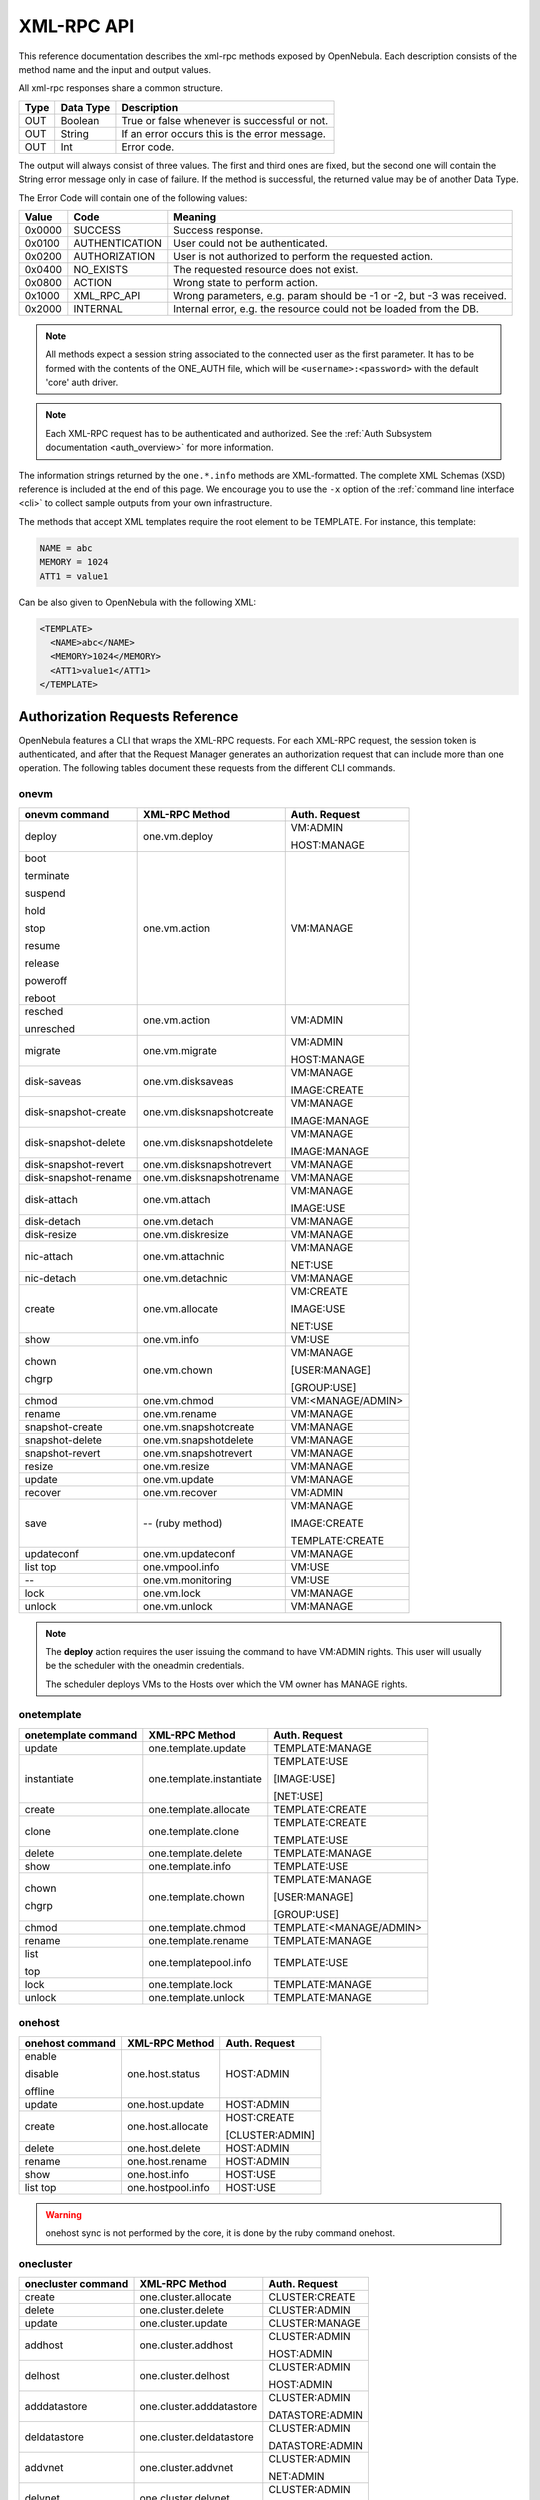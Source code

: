 .. _api:

================================================================================
XML-RPC API
================================================================================

This reference documentation describes the xml-rpc methods exposed by OpenNebula. Each description consists of the method name and the input and output values.

All xml-rpc responses share a common structure.

+--------+-------------+-------------------------------------------------+
| Type   | Data Type   | Description                                     |
+========+=============+=================================================+
| OUT    | Boolean     | True or false whenever is successful or not.    |
+--------+-------------+-------------------------------------------------+
| OUT    | String      | If an error occurs this is the error message.   |
+--------+-------------+-------------------------------------------------+
| OUT    | Int         | Error code.                                     |
+--------+-------------+-------------------------------------------------+

The output will always consist of three values. The first and third ones are fixed, but the second one will contain the String error message only in case of failure. If the method is successful, the returned value may be of another Data Type.

The Error Code will contain one of the following values:

+--------+----------------+-----------------------------------------------------------------------+
| Value  |      Code      |                                Meaning                                |
+========+================+=======================================================================+
| 0x0000 | SUCCESS        | Success response.                                                     |
+--------+----------------+-----------------------------------------------------------------------+
| 0x0100 | AUTHENTICATION | User could not be authenticated.                                      |
+--------+----------------+-----------------------------------------------------------------------+
| 0x0200 | AUTHORIZATION  | User is not authorized to perform the requested action.               |
+--------+----------------+-----------------------------------------------------------------------+
| 0x0400 | NO\_EXISTS     | The requested resource does not exist.                                |
+--------+----------------+-----------------------------------------------------------------------+
| 0x0800 | ACTION         | Wrong state to perform action.                                        |
+--------+----------------+-----------------------------------------------------------------------+
| 0x1000 | XML\_RPC\_API  | Wrong parameters, e.g. param should be -1 or -2, but -3 was received. |
+--------+----------------+-----------------------------------------------------------------------+
| 0x2000 | INTERNAL       | Internal error, e.g. the resource could not be loaded from the DB.    |
+--------+----------------+-----------------------------------------------------------------------+

.. note:: All methods expect a session string associated to the connected user as the first parameter. It has to be formed with the contents of the ONE\_AUTH file, which will be ``<username>:<password>`` with the default 'core' auth driver.

.. note:: Each XML-RPC request has to be authenticated and authorized. See the :ref:`Auth Subsystem documentation <auth_overview>` for more information.

The information strings returned by the ``one.*.info`` methods are XML-formatted. The complete XML Schemas (XSD) reference is included at the end of this page. We encourage you to use the ``-x`` option of the :ref:`command line interface <cli>` to collect sample outputs from your own infrastructure.

The methods that accept XML templates require the root element to be TEMPLATE. For instance, this template:

.. code-block:: none

    NAME = abc
    MEMORY = 1024
    ATT1 = value1

Can be also given to OpenNebula with the following XML:

.. code-block:: xml

    <TEMPLATE>
      <NAME>abc</NAME>
      <MEMORY>1024</MEMORY>
      <ATT1>value1</ATT1>
    </TEMPLATE>

Authorization Requests Reference
================================================================================

OpenNebula features a CLI that wraps the XML-RPC requests. For each XML-RPC request, the session token is authenticated, and after that the Request Manager generates an authorization request that can include more than one operation. The following tables document these requests from the different CLI commands.

.. _onevm_api:

onevm
--------------------------------------------------------------------------------

+----------------------+---------------------------+-------------------+
|    onevm command     |     XML-RPC Method        |   Auth. Request   |
+======================+===========================+===================+
| deploy               | one.vm.deploy             | VM:ADMIN          |
|                      |                           |                   |
|                      |                           | HOST:MANAGE       |
+----------------------+---------------------------+-------------------+
| boot                 | one.vm.action             | VM:MANAGE         |
|                      |                           |                   |
| terminate            |                           |                   |
|                      |                           |                   |
| suspend              |                           |                   |
|                      |                           |                   |
| hold                 |                           |                   |
|                      |                           |                   |
| stop                 |                           |                   |
|                      |                           |                   |
| resume               |                           |                   |
|                      |                           |                   |
| release              |                           |                   |
|                      |                           |                   |
| poweroff             |                           |                   |
|                      |                           |                   |
| reboot               |                           |                   |
+----------------------+---------------------------+-------------------+
| resched              | one.vm.action             | VM:ADMIN          |
|                      |                           |                   |
| unresched            |                           |                   |
+----------------------+---------------------------+-------------------+
| migrate              | one.vm.migrate            | VM:ADMIN          |
|                      |                           |                   |
|                      |                           | HOST:MANAGE       |
+----------------------+---------------------------+-------------------+
| disk-saveas          | one.vm.disksaveas         | VM:MANAGE         |
|                      |                           |                   |
|                      |                           | IMAGE:CREATE      |
+----------------------+---------------------------+-------------------+
| disk-snapshot-create | one.vm.disksnapshotcreate | VM:MANAGE         |
|                      |                           |                   |
|                      |                           | IMAGE:MANAGE      |
+----------------------+---------------------------+-------------------+
| disk-snapshot-delete | one.vm.disksnapshotdelete | VM:MANAGE         |
|                      |                           |                   |
|                      |                           | IMAGE:MANAGE      |
+----------------------+---------------------------+-------------------+
| disk-snapshot-revert | one.vm.disksnapshotrevert | VM:MANAGE         |
+----------------------+---------------------------+-------------------+
| disk-snapshot-rename | one.vm.disksnapshotrename | VM:MANAGE         |
+----------------------+---------------------------+-------------------+
| disk-attach          | one.vm.attach             | VM:MANAGE         |
|                      |                           |                   |
|                      |                           | IMAGE:USE         |
+----------------------+---------------------------+-------------------+
| disk-detach          | one.vm.detach             | VM:MANAGE         |
+----------------------+---------------------------+-------------------+
| disk-resize          | one.vm.diskresize         | VM:MANAGE         |
+----------------------+---------------------------+-------------------+
| nic-attach           | one.vm.attachnic          | VM:MANAGE         |
|                      |                           |                   |
|                      |                           | NET:USE           |
+----------------------+---------------------------+-------------------+
| nic-detach           | one.vm.detachnic          | VM:MANAGE         |
+----------------------+---------------------------+-------------------+
| create               | one.vm.allocate           | VM:CREATE         |
|                      |                           |                   |
|                      |                           | IMAGE:USE         |
|                      |                           |                   |
|                      |                           | NET:USE           |
+----------------------+---------------------------+-------------------+
| show                 | one.vm.info               | VM:USE            |
+----------------------+---------------------------+-------------------+
| chown                | one.vm.chown              | VM:MANAGE         |
|                      |                           |                   |
| chgrp                |                           | [USER:MANAGE]     |
|                      |                           |                   |
|                      |                           | [GROUP:USE]       |
+----------------------+---------------------------+-------------------+
| chmod                | one.vm.chmod              | VM:<MANAGE/ADMIN> |
+----------------------+---------------------------+-------------------+
| rename               | one.vm.rename             | VM:MANAGE         |
+----------------------+---------------------------+-------------------+
| snapshot-create      | one.vm.snapshotcreate     | VM:MANAGE         |
+----------------------+---------------------------+-------------------+
| snapshot-delete      | one.vm.snapshotdelete     | VM:MANAGE         |
+----------------------+---------------------------+-------------------+
| snapshot-revert      | one.vm.snapshotrevert     | VM:MANAGE         |
+----------------------+---------------------------+-------------------+
| resize               | one.vm.resize             | VM:MANAGE         |
+----------------------+---------------------------+-------------------+
| update               | one.vm.update             | VM:MANAGE         |
+----------------------+---------------------------+-------------------+
| recover              | one.vm.recover            | VM:ADMIN          |
+----------------------+---------------------------+-------------------+
| save                 | -- (ruby method)          | VM:MANAGE         |
|                      |                           |                   |
|                      |                           | IMAGE:CREATE      |
|                      |                           |                   |
|                      |                           | TEMPLATE:CREATE   |
+----------------------+---------------------------+-------------------+
| updateconf           | one.vm.updateconf         | VM:MANAGE         |
+----------------------+---------------------------+-------------------+
| list                 | one.vmpool.info           | VM:USE            |
| top                  |                           |                   |
+----------------------+---------------------------+-------------------+
| --                   | one.vm.monitoring         | VM:USE            |
+----------------------+---------------------------+-------------------+
| lock                 | one.vm.lock               | VM:MANAGE         |
+----------------------+---------------------------+-------------------+
| unlock               | one.vm.unlock             | VM:MANAGE         |
+----------------------+---------------------------+-------------------+



.. note::

    The **deploy** action requires the user issuing the command to have VM:ADMIN rights. This user will usually be the scheduler with the oneadmin credentials.

    The scheduler deploys VMs to the Hosts over which the VM owner has MANAGE rights.

onetemplate
--------------------------------------------------------------------------------

+---------------------+--------------------------+-------------------------+
| onetemplate command |      XML-RPC Method      |      Auth. Request      |
+=====================+==========================+=========================+
| update              | one.template.update      | TEMPLATE:MANAGE         |
+---------------------+--------------------------+-------------------------+
| instantiate         | one.template.instantiate | TEMPLATE:USE            |
|                     |                          |                         |
|                     |                          | [IMAGE:USE]             |
|                     |                          |                         |
|                     |                          | [NET:USE]               |
+---------------------+--------------------------+-------------------------+
| create              | one.template.allocate    | TEMPLATE:CREATE         |
+---------------------+--------------------------+-------------------------+
| clone               | one.template.clone       | TEMPLATE:CREATE         |
|                     |                          |                         |
|                     |                          | TEMPLATE:USE            |
+---------------------+--------------------------+-------------------------+
| delete              | one.template.delete      | TEMPLATE:MANAGE         |
+---------------------+--------------------------+-------------------------+
| show                | one.template.info        | TEMPLATE:USE            |
+---------------------+--------------------------+-------------------------+
| chown               | one.template.chown       | TEMPLATE:MANAGE         |
|                     |                          |                         |
| chgrp               |                          | [USER:MANAGE]           |
|                     |                          |                         |
|                     |                          | [GROUP:USE]             |
+---------------------+--------------------------+-------------------------+
| chmod               | one.template.chmod       | TEMPLATE:<MANAGE/ADMIN> |
+---------------------+--------------------------+-------------------------+
| rename              | one.template.rename      | TEMPLATE:MANAGE         |
+---------------------+--------------------------+-------------------------+
| list                | one.templatepool.info    | TEMPLATE:USE            |
|                     |                          |                         |
| top                 |                          |                         |
+---------------------+--------------------------+-------------------------+
| lock                | one.template.lock        | TEMPLATE:MANAGE         |
+---------------------+--------------------------+-------------------------+
| unlock              | one.template.unlock      | TEMPLATE:MANAGE         |
+---------------------+--------------------------+-------------------------+

onehost
--------------------------------------------------------------------------------

+-----------------+-------------------+-----------------+
| onehost command |   XML-RPC Method  |  Auth. Request  |
+=================+===================+=================+
| enable          | one.host.status   | HOST:ADMIN      |
|                 |                   |                 |
| disable         |                   |                 |
|                 |                   |                 |
| offline         |                   |                 |
+-----------------+-------------------+-----------------+
| update          | one.host.update   | HOST:ADMIN      |
+-----------------+-------------------+-----------------+
| create          | one.host.allocate | HOST:CREATE     |
|                 |                   |                 |
|                 |                   | [CLUSTER:ADMIN] |
+-----------------+-------------------+-----------------+
| delete          | one.host.delete   | HOST:ADMIN      |
+-----------------+-------------------+-----------------+
| rename          | one.host.rename   | HOST:ADMIN      |
+-----------------+-------------------+-----------------+
| show            | one.host.info     | HOST:USE        |
+-----------------+-------------------+-----------------+
| list            | one.hostpool.info | HOST:USE        |
| top             |                   |                 |
+-----------------+-------------------+-----------------+

.. warning:: onehost sync is not performed by the core, it is done by the ruby command onehost.

onecluster
--------------------------------------------------------------------------------

+--------------------+--------------------------+-----------------+
| onecluster command |      XML-RPC Method      |  Auth. Request  |
+====================+==========================+=================+
| create             | one.cluster.allocate     | CLUSTER:CREATE  |
+--------------------+--------------------------+-----------------+
| delete             | one.cluster.delete       | CLUSTER:ADMIN   |
+--------------------+--------------------------+-----------------+
| update             | one.cluster.update       | CLUSTER:MANAGE  |
+--------------------+--------------------------+-----------------+
| addhost            | one.cluster.addhost      | CLUSTER:ADMIN   |
|                    |                          |                 |
|                    |                          | HOST:ADMIN      |
+--------------------+--------------------------+-----------------+
| delhost            | one.cluster.delhost      | CLUSTER:ADMIN   |
|                    |                          |                 |
|                    |                          | HOST:ADMIN      |
+--------------------+--------------------------+-----------------+
| adddatastore       | one.cluster.adddatastore | CLUSTER:ADMIN   |
|                    |                          |                 |
|                    |                          | DATASTORE:ADMIN |
+--------------------+--------------------------+-----------------+
| deldatastore       | one.cluster.deldatastore | CLUSTER:ADMIN   |
|                    |                          |                 |
|                    |                          | DATASTORE:ADMIN |
+--------------------+--------------------------+-----------------+
| addvnet            | one.cluster.addvnet      | CLUSTER:ADMIN   |
|                    |                          |                 |
|                    |                          | NET:ADMIN       |
+--------------------+--------------------------+-----------------+
| delvnet            | one.cluster.delvnet      | CLUSTER:ADMIN   |
|                    |                          |                 |
|                    |                          | NET:ADMIN       |
+--------------------+--------------------------+-----------------+
| rename             | one.cluster.rename       | CLUSTER:MANAGE  |
+--------------------+--------------------------+-----------------+
| show               | one.cluster.info         | CLUSTER:USE     |
+--------------------+--------------------------+-----------------+
| list               | one.clusterpool.info     | CLUSTER:USE     |
+--------------------+--------------------------+-----------------+

onegroup
--------------------------------------------------------------------------------

+------------------+-----------------------+-----------------------------------------+
| onegroup command |     XML-RPC Method    |              Auth. Request              |
+==================+=======================+=========================================+
| create           | one.group.allocate    | GROUP:CREATE                            |
+------------------+-----------------------+-----------------------------------------+
| delete           | one.group.delete      | GROUP:ADMIN                             |
+------------------+-----------------------+-----------------------------------------+
| show             | one.group.info        | GROUP:USE                               |
+------------------+-----------------------+-----------------------------------------+
| update           | one.group.update      | GROUP:MANAGE                            |
+------------------+-----------------------+-----------------------------------------+
| addadmin         | one.group.addadmin    | GROUP:MANAGE                            |
|                  |                       |                                         |
|                  |                       | USER:MANAGE                             |
+------------------+-----------------------+-----------------------------------------+
| deladmin         | one.group.deladmin    | GROUP:MANAGE                            |
|                  |                       |                                         |
|                  |                       | USER:MANAGE                             |
+------------------+-----------------------+-----------------------------------------+
| quota            | one.group.quota       | GROUP:ADMIN                             |
+------------------+-----------------------+-----------------------------------------+
| list             | one.grouppool.info    | GROUP:USE                               |
+------------------+-----------------------+-----------------------------------------+
| --               | one.groupquota.info   | --                                      |
+------------------+-----------------------+-----------------------------------------+
| defaultquota     | one.groupquota.update | Ony for users in the ``oneadmin`` group |
+------------------+-----------------------+-----------------------------------------+

onevdc
--------------------------------------------------------------------------------

+----------------+----------------------+-----------------+
| onevdc command |    XML-RPC Method    |  Auth. Request  |
+================+======================+=================+
| create         | one.vdc.allocate     | VDC:CREATE      |
+----------------+----------------------+-----------------+
| rename         | one.vdc.rename       | VDC:MANAGE      |
+----------------+----------------------+-----------------+
| delete         | one.vdc.delete       | VDC:ADMIN       |
+----------------+----------------------+-----------------+
| update         | one.vdc.update       | VDC:MANAGE      |
+----------------+----------------------+-----------------+
| show           | one.vdc.info         | VDC:USE         |
+----------------+----------------------+-----------------+
| list           | one.vdcpool.info     | VDC:USE         |
+----------------+----------------------+-----------------+
| addgroup       | one.vdc.addgroup     | VDC:ADMIN       |
|                |                      |                 |
|                |                      | GROUP:ADMIN     |
+----------------+----------------------+-----------------+
| delgroup       | one.vdc.delgroup     | VDC:ADMIN       |
|                |                      |                 |
|                |                      | GROUP:ADMIN     |
+----------------+----------------------+-----------------+
| addcluster     | one.vdc.addcluster   | VDC:ADMIN       |
|                |                      |                 |
|                |                      | CLUSTER:ADMIN   |
|                |                      |                 |
|                |                      | ZONE:ADMIN      |
+----------------+----------------------+-----------------+
| delcluster     | one.vdc.delcluster   | VDC:ADMIN       |
|                |                      |                 |
|                |                      | CLUSTER:ADMIN   |
|                |                      |                 |
|                |                      | ZONE:ADMIN      |
+----------------+----------------------+-----------------+
| addhost        | one.vdc.addhost      | VDC:ADMIN       |
|                |                      |                 |
|                |                      | HOST:ADMIN      |
|                |                      |                 |
|                |                      | ZONE:ADMIN      |
+----------------+----------------------+-----------------+
| delhost        | one.vdc.delhost      | VDC:ADMIN       |
|                |                      |                 |
|                |                      | HOST:ADMIN      |
|                |                      |                 |
|                |                      | ZONE:ADMIN      |
+----------------+----------------------+-----------------+
| adddatastore   | one.vdc.adddatastore | VDC:ADMIN       |
|                |                      |                 |
|                |                      | DATASTORE:ADMIN |
|                |                      |                 |
|                |                      | ZONE:ADMIN      |
+----------------+----------------------+-----------------+
| deldatastore   | one.vdc.deldatastore | VDC:ADMIN       |
|                |                      |                 |
|                |                      | DATASTORE:ADMIN |
|                |                      |                 |
|                |                      | ZONE:ADMIN      |
+----------------+----------------------+-----------------+
| addvnet        | one.vdc.addvnet      | VDC:ADMIN       |
|                |                      |                 |
|                |                      | NET:ADMIN       |
|                |                      |                 |
|                |                      | ZONE:ADMIN      |
+----------------+----------------------+-----------------+
| delvnet        | one.vdc.delvnet      | VDC:ADMIN       |
|                |                      |                 |
|                |                      | NET:ADMIN       |
|                |                      |                 |
|                |                      | ZONE:ADMIN      |
+----------------+----------------------+-----------------+

onevnet
--------------------------------------------------------------------------------

+-----------------+------------------+--------------------+
| onevnet command |  XML-RPC Method  |   Auth. Request    |
+=================+==================+====================+
| addar           | one.vn.add_ar    | NET:ADMIN          |
+-----------------+------------------+--------------------+
| rmar            | one.vn.rm_ar     | NET:ADMIN          |
+-----------------+------------------+--------------------+
| free            | one.vn.free_ar   | NET:MANAGE         |
+-----------------+------------------+--------------------+
| reserve         | one.vn.reserve   | NET:USE            |
+-----------------+------------------+--------------------+
| updatear        | one.vn.update_ar | NET:MANAGE         |
+-----------------+------------------+--------------------+
| hold            | one.vn.hold      | NET:MANAGE         |
+-----------------+------------------+--------------------+
| release         | one.vn.release   | NET:MANAGE         |
+-----------------+------------------+--------------------+
| update          | one.vn.update    | NET:MANAGE         |
+-----------------+------------------+--------------------+
| create          | one.vn.allocate  | NET:CREATE         |
|                 |                  |                    |
|                 |                  | [CLUSTER:ADMIN]    |
+-----------------+------------------+--------------------+
| delete          | one.vn.delete    | NET:MANAGE         |
+-----------------+------------------+--------------------+
| show            | one.vn.info      | NET:USE            |
+-----------------+------------------+--------------------+
| chown           | one.vn.chown     | NET:MANAGE         |
|                 |                  |                    |
| chgrp           |                  | [USER:MANAGE]      |
|                 |                  |                    |
|                 |                  | [GROUP:USE]        |
+-----------------+------------------+--------------------+
| chmod           | one.vn.chmod     | NET:<MANAGE/ADMIN> |
+-----------------+------------------+--------------------+
| rename          | one.vn.rename    | NET:MANAGE         |
+-----------------+------------------+--------------------+
| list            | one.vnpool.info  | NET:USE            |
+-----------------+------------------+--------------------+
| lock            | one.vn.lock      | NET:MANAGE         |
+-----------------+------------------+--------------------+
| unlock          | one.vn.unlock    | NET:MANAGE         |
+-----------------+------------------+--------------------+

oneuser
--------------------------------------------------------------------------------

+-----------------+----------------------+-----------------------------------------+
| oneuser command |    XML-RPC Method    |              Auth. Request              |
+=================+======================+=========================================+
| create          | one.user.allocate    | USER:CREATE                             |
+-----------------+----------------------+-----------------------------------------+
| delete          | one.user.delete      | USER:ADMIN                              |
+-----------------+----------------------+-----------------------------------------+
| show            | one.user.info        | USER:USE                                |
+-----------------+----------------------+-----------------------------------------+
| passwd          | one.user.passwd      | USER:MANAGE                             |
+-----------------+----------------------+-----------------------------------------+
| login           | one.user.login       | USER:MANAGE                             |
+-----------------+----------------------+-----------------------------------------+
| update          | one.user.update      | USER:MANAGE                             |
+-----------------+----------------------+-----------------------------------------+
| chauth          | one.user.chauth      | USER:ADMIN                              |
+-----------------+----------------------+-----------------------------------------+
| quota           | one.user.quota       | USER:ADMIN                              |
+-----------------+----------------------+-----------------------------------------+
| chgrp           | one.user.chgrp       | USER:MANAGE                             |
|                 |                      |                                         |
|                 |                      | GROUP:MANAGE                            |
+-----------------+----------------------+-----------------------------------------+
| addgroup        | one.user.addgroup    | USER:MANAGE                             |
|                 |                      |                                         |
|                 |                      | GROUP:MANAGE                            |
+-----------------+----------------------+-----------------------------------------+
| delgroup        | one.user.delgroup    | USER:MANAGE                             |
|                 |                      |                                         |
|                 |                      | GROUP:MANAGE                            |
+-----------------+----------------------+-----------------------------------------+
| encode          | --                   | --                                      |
+-----------------+----------------------+-----------------------------------------+
| list            | one.userpool.info    | USER:USE                                |
+-----------------+----------------------+-----------------------------------------+
| --              | one.userquota.info   | --                                      |
+-----------------+----------------------+-----------------------------------------+
| defaultquota    | one.userquota.update | Ony for users in the ``oneadmin`` group |
+-----------------+----------------------+-----------------------------------------+

onedatastore
--------------------------------------------------------------------------------

+----------------------+------------------------+----------------------------+
| onedatastore command |     XML-RPC Method     |       Auth. Request        |
+======================+========================+============================+
| create               | one.datastore.allocate | DATASTORE:CREATE           |
|                      |                        |                            |
|                      |                        | [CLUSTER:ADMIN]            |
+----------------------+------------------------+----------------------------+
| delete               | one.datastore.delete   | DATASTORE:ADMIN            |
+----------------------+------------------------+----------------------------+
| show                 | one.datastore.info     | DATASTORE:USE              |
+----------------------+------------------------+----------------------------+
| update               | one.datastore.update   | DATASTORE:MANAGE           |
+----------------------+------------------------+----------------------------+
| rename               | one.datastore.rename   | DATASTORE:MANAGE           |
+----------------------+------------------------+----------------------------+
| chown                | one.datastore.chown    | DATASTORE:MANAGE           |
|                      |                        |                            |
|                      |                        | [USER:MANAGE]              |
|                      |                        |                            |
| chgrp                |                        | [GROUP:USE]                |
+----------------------+------------------------+----------------------------+
| chmod                | one.datastore.chmod    | DATASTORE:<MANAGE / ADMIN> |
+----------------------+------------------------+----------------------------+
| enable               | one.datastore.enable   | DATASTORE:MANAGE           |
|                      |                        |                            |
| disable              |                        |                            |
+----------------------+------------------------+----------------------------+
| list                 | one.datastorepool.info | DATASTORE:USE              |
+----------------------+------------------------+----------------------------+

oneimage
--------------------------------------------------------------------------------

+------------------+---------------------------+------------------------+
| oneimage command |    XML-RPC Method         |     Auth. Request      |
+==================+===========================+========================+
| persistent       | one.image.persistent      | IMAGE:MANAGE           |
|                  |                           |                        |
| nonpersistent    |                           |                        |
+------------------+---------------------------+------------------------+
| enable           | one.image.enable          | IMAGE:MANAGE           |
|                  |                           |                        |
| disable          |                           |                        |
+------------------+---------------------------+------------------------+
| chtype           | one.image.chtype          | IMAGE:MANAGE           |
+------------------+---------------------------+------------------------+
| snapshot-delete  | one.image.snapshotdelete  | IMAGE:MANAGE           |
+------------------+---------------------------+------------------------+
| snapshot-revert  | one.image.snapshotrevert  | IMAGE:MANAGE           |
+------------------+---------------------------+------------------------+
| snapshot-flatten | one.image.snapshotflatten | IMAGE:MANAGE           |
+------------------+---------------------------+------------------------+
| update           | one.image.update          | IMAGE:MANAGE           |
+------------------+---------------------------+------------------------+
| create           | one.image.allocate        | IMAGE:CREATE           |
|                  |                           |                        |
|                  |                           | DATASTORE:USE          |
+------------------+---------------------------+------------------------+
| clone            | one.image.clone           | IMAGE:CREATE           |
|                  |                           |                        |
|                  |                           | IMAGE:USE              |
|                  |                           |                        |
|                  |                           | DATASTORE:USE          |
+------------------+---------------------------+------------------------+
| delete           | one.image.delete          | IMAGE:MANAGE           |
+------------------+---------------------------+------------------------+
| show             | one.image.info            | IMAGE:USE              |
+------------------+---------------------------+------------------------+
| chown            | one.image.chown           | IMAGE:MANAGE           |
|                  |                           |                        |
| chgrp            |                           | [USER:MANAGE]          |
|                  |                           |                        |
|                  |                           | [GROUP:USE]            |
+------------------+---------------------------+------------------------+
| chmod            | one.image.chmod           | IMAGE:<MANAGE / ADMIN> |
+------------------+---------------------------+------------------------+
| rename           | one.image.rename          | IMAGE:MANAGE           |
+------------------+---------------------------+------------------------+
| list             | one.imagepool.info        | IMAGE:USE              |
|                  |                           |                        |
| top              |                           |                        |
+------------------+---------------------------+------------------------+
| lock             | one.image.lock            | IMAGE:MANAGE           |
+------------------+---------------------------+------------------------+
| unlock           | one.image.unlock          | IMAGE:MANAGE           |
+------------------+---------------------------+------------------------+


onemarket
--------------------------------------------------------------------------------

+--------------------+---------------------+------------------------------+
| onemarket  command |    XML-RPC Method   |        Auth. Request         |
+====================+=====================+==============================+
| update             | one.market.update   | MARKETPLACE:MANAGE           |
+--------------------+---------------------+------------------------------+
| create             | one.market.allocate | MARKETPLACE:CREATE           |
+--------------------+---------------------+------------------------------+
| delete             | one.market.delete   | MARKETPLACE:MANAGE           |
+--------------------+---------------------+------------------------------+
| show               | one.market.info     | MARKETPLACE:USE              |
+--------------------+---------------------+------------------------------+
| chown              | one.market.chown    | MARKETPLACE:MANAGE           |
|                    |                     |                              |
| chgrp              |                     | [USER:MANAGE]                |
|                    |                     |                              |
|                    |                     | [GROUP:USE]                  |
+--------------------+---------------------+------------------------------+
| chmod              | one.market.chmod    | MARKETPLACE:<MANAGE / ADMIN> |
+--------------------+---------------------+------------------------------+
| rename             | one.market.rename   | MARKETPLACE:MANAGE           |
+--------------------+---------------------+------------------------------+
| list               | one.marketpool.info | MARKETPLACE:USE              |
+--------------------+---------------------+------------------------------+

onemarketapp
--------------------------------------------------------------------------------

+----------------------+------------------------+---------------------------------+
| onemarketapp command |     XML-RPC Method     |          Auth. Request          |
+======================+========================+=================================+
| create               | one.marketapp.allocate | MARKETPLACEAPP:CREATE           |
|                      |                        |                                 |
|                      |                        | MARKETPLACE:USE                 |
+----------------------+------------------------+---------------------------------+
| export               | -- (ruby method)       | MARKETPLACEAPP:USE              |
|                      |                        |                                 |
|                      |                        | IMAGE:CREATE                    |
|                      |                        |                                 |
|                      |                        | DATASTORE:USE                   |
|                      |                        |                                 |
|                      |                        | [TEMPLATE:CREATE]               |
+----------------------+------------------------+---------------------------------+
| download             | -- (ruby method)       | MARKETPLACEAPP:USE              |
+----------------------+------------------------+---------------------------------+
| enable               | one.marketapp.enable   | MARKETPLACEAPP:MANAGE           |
|                      |                        |                                 |
| disable              |                        |                                 |
+----------------------+------------------------+---------------------------------+
| update               | one.marketapp.update   | MARKETPLACEAPP:MANAGE           |
+----------------------+------------------------+---------------------------------+
| delete               | one.marketapp.delete   | MARKETPLACEAPP:MANAGE           |
+----------------------+------------------------+---------------------------------+
| show                 | one.marketapp.info     | MARKETPLACEAPP:USE              |
+----------------------+------------------------+---------------------------------+
| chown                | one.marketapp.chown    | MARKETPLACEAPP:MANAGE           |
|                      |                        |                                 |
| chgrp                |                        | [USER:MANAGE]                   |
|                      |                        |                                 |
|                      |                        | [GROUP:USE]                     |
+----------------------+------------------------+---------------------------------+
| chmod                | one.marketapp.chmod    | MARKETPLACEAPP:<MANAGE / ADMIN> |
+----------------------+------------------------+---------------------------------+
| rename               | one.marketapp.rename   | MARKETPLACEAPP:MANAGE           |
+----------------------+------------------------+---------------------------------+
| list                 | one.marketapppool.info | MARKETPLACEAPP:USE              |
+----------------------+------------------------+---------------------------------+
| lock                 | one.marketapp.lock     | MARKETPLACEAPP:MANAGE           |
+----------------------+------------------------+---------------------------------+
| unlock               | one.marketapp.unlock   | MARKETPLACEAPP:MANAGE           |
+----------------------+------------------------+---------------------------------+


onevrouter
--------------------------------------------------------------------------------

+--------------------+-------------------------+------------------------+
| onevrouter command |      XML-RPC Method     |     Auth. Request      |
+====================+=========================+========================+
| create             | one.vrouter.allocate    | VROUTER:CREATE         |
+--------------------+-------------------------+------------------------+
| update             | one.vrouter.update      | VROUTER:MANAGE         |
+--------------------+-------------------------+------------------------+
| instantiate        | one.vrouter.instantiate | TEMPLATE:USE           |
|                    |                         |                        |
|                    |                         | [IMAGE:USE]            |
|                    |                         |                        |
|                    |                         | [NET:USE]              |
+--------------------+-------------------------+------------------------+
| nic-attach         | one.vrouter.attachnic   | VROUTER:MANAGE         |
|                    |                         |                        |
|                    |                         | NET:USE                |
+--------------------+-------------------------+------------------------+
| nic-detach         | one.vrouter.detachnic   | VROUTER:MANAGE         |
+--------------------+-------------------------+------------------------+
| delete             | one.vrouter.delete      | VROUTER:MANAGE         |
+--------------------+-------------------------+------------------------+
| show               | one.vrouter.info        | VROUTER:USE            |
+--------------------+-------------------------+------------------------+
| chown              | one.vrouter.chown       | VROUTER:MANAGE         |
|                    |                         |                        |
| chgrp              |                         | [USER:MANAGE]          |
|                    |                         |                        |
|                    |                         | [GROUP:USE]            |
+--------------------+-------------------------+------------------------+
| chmod              | one.vrouter.chmod       | VROUTER:<MANAGE/ADMIN> |
+--------------------+-------------------------+------------------------+
| rename             | one.vrouter.rename      | VROUTER:MANAGE         |
+--------------------+-------------------------+------------------------+
| list               | one.vrouterpool.info    | VROUTER:USE            |
|                    |                         |                        |
| top                |                         |                        |
+--------------------+-------------------------+------------------------+
| lock               | one.vrouter.lock        | VROUTER:MANAGE         |
+--------------------+-------------------------+------------------------+
| unlock             | one.vrouter.unlock     | VROUTER:MANAGE          |
+--------------------+-------------------------+------------------------+

onezone
--------------------------------------------------------------------------------

+-----------------+-------------------+---------------+
| onezone command |   XML-RPC Method  | Auth. Request |
+=================+===================+===============+
| create          | one.zone.allocate | ZONE:CREATE   |
+-----------------+-------------------+---------------+
| rename          | one.zone.rename   | ZONE:MANAGE   |
+-----------------+-------------------+---------------+
| update          | one.zone.update   | ZONE:MANAGE   |
+-----------------+-------------------+---------------+
| delete          | one.zone.delete   | ZONE:ADMIN    |
+-----------------+-------------------+---------------+
| show            | one.zone.info     | ZONE:USE      |
+-----------------+-------------------+---------------+
| list            | one.zonepool.info | ZONE:USE      |
+-----------------+-------------------+---------------+
| set             | --                | ZONE:USE      |
+-----------------+-------------------+---------------+

onesecgroup
--------------------------------------------------------------------------------

+---------------------+-----------------------+---------------------------+
| onesecgroup command |     XML-RPC Method    |       Auth. Request       |
+=====================+=======================+===========================+
| create              | one.secgroup.allocate | SECGROUP:CREATE           |
+---------------------+-----------------------+---------------------------+
| clone               | one.secgroup.clone    | SECGROUP:CREATE           |
|                     |                       |                           |
|                     |                       | SECGROUP:USE              |
+---------------------+-----------------------+---------------------------+
| delete              | one.secgroup.delete   | SECGROUP:MANAGE           |
+---------------------+-----------------------+---------------------------+
| chown               | one.secgroup.chown    | SECGROUP:MANAGE           |
|                     |                       |                           |
| chgrp               |                       | [USER:MANAGE]             |
|                     |                       |                           |
|                     |                       | [GROUP:USE]               |
+---------------------+-----------------------+---------------------------+
| chmod               | one.secgroup.chmod    | SECGROUP:<MANAGE / ADMIN> |
+---------------------+-----------------------+---------------------------+
| update              | one.secgroup.update   | SECGROUP:MANAGE           |
+---------------------+-----------------------+---------------------------+
| commit              | one.secgroup.commit   | SECGROUP:MANAGE           |
+---------------------+-----------------------+---------------------------+
| rename              | one.secgroup.rename   | SECGROUP:MANAGE           |
+---------------------+-----------------------+---------------------------+
| show                | one.secgroup.info     | SECGROUP:USE              |
+---------------------+-----------------------+---------------------------+
| list                | one.secgrouppool.info | SECGROUP:USE              |
+---------------------+-----------------------+---------------------------+

onevmgroup
--------------------------------------------------------------------------------

+---------------------+-----------------------+---------------------------+
| onevmgroup command  |     XML-RPC Method    |       Auth. Request       |
+=====================+=======================+===========================+
| create              | one.vmgroup.allocate  | VMGROUP:CREATE            |
+---------------------+-----------------------+---------------------------+
| delete              | one.vmgroup.delete    | VMGROUP:MANAGE            |
+---------------------+-----------------------+---------------------------+
| chown               | one.vmgroup.chown     | VMGROUP:MANAGE            |
|                     |                       |                           |
| chgrp               |                       | [USER:MANAGE]             |
|                     |                       |                           |
|                     |                       | [GROUP:USE]               |
+---------------------+-----------------------+---------------------------+
| chmod               | one.vmgroup.chmod     | VMGROUP:<MANAGE / ADMIN>  |
+---------------------+-----------------------+---------------------------+
| update              | one.vmgroup.update    | VMGROUP:MANAGE            |
+---------------------+-----------------------+---------------------------+
| rename              | one.vmgroup.rename    | VMGROUP:MANAGE            |
+---------------------+-----------------------+---------------------------+
| show                | one.vmgroup.info      | VMGROUP:USE               |
+---------------------+-----------------------+---------------------------+
| list                | one.vmgrouppool.info  | VMGROUP:USE               |
+---------------------+-----------------------+---------------------------+
| lock                | one.vmgroup.lock      | VMGROUP:MANAGE            |
+---------------------+-----------------------+---------------------------+
| unlock              | one.vmgroup.unlock    | VMGROUP:MANAGE            |
+---------------------+-----------------------+---------------------------+

oneacl
--------------------------------------------------------------------------------

+----------------+-----------------+---------------+
| oneacl command |  XML-RPC Method | Auth. Request |
+================+=================+===============+
| create         | one.acl.addrule | ACL:MANAGE    |
+----------------+-----------------+---------------+
| delete         | one.acl.delrule | ACL:MANAGE    |
+----------------+-----------------+---------------+
| list           | one.acl.info    | ACL:MANAGE    |
+----------------+-----------------+---------------+

oneacct
--------------------------------------------------------------------------------

+---------+-----------------------+---------------+
| command |     XML-RPC Method    | Auth. Request |
+=========+=======================+===============+
| oneacct | one.vmpool.accounting | VM:USE        |
+---------+-----------------------+---------------+

oneshowback
--------------------------------------------------------------------------------

+-----------+------------------------------+------------------------+
|  command  |        XML-RPC Method        |     Auth. Request      |
+===========+==============================+========================+
| list      | one.vmpool.showback          | VM:USE                 |
+-----------+------------------------------+------------------------+
| calculate | one.vmpool.calculateshowback | Only for oneadmin group|
+-----------+------------------------------+------------------------+

.. _document_api:

documents
--------------------------------------------------------------------------------

+-----------------------+---------------------------+
|     XML-RPC Method    |       Auth. Request       |
+=======================+===========================+
| one.document.update   | DOCUMENT:MANAGE           |
+-----------------------+---------------------------+
| one.document.allocate | DOCUMENT:CREATE           |
+-----------------------+---------------------------+
| one.document.clone    | DOCUMENT:CREATE           |
|                       |                           |
|                       | DOCUMENT:USE              |
+-----------------------+---------------------------+
| one.document.delete   | DOCUMENT:MANAGE           |
+-----------------------+---------------------------+
| one.document.info     | DOCUMENT:USE              |
+-----------------------+---------------------------+
| one.document.chown    | DOCUMENT:MANAGE           |
|                       |                           |
|                       | [USER:MANAGE]             |
|                       |                           |
|                       | [GROUP:USE]               |
+-----------------------+---------------------------+
| one.document.chmod    | DOCUMENT:<MANAGE / ADMIN> |
+-----------------------+---------------------------+
| one.document.rename   | DOCUMENT:MANAGE           |
+-----------------------+---------------------------+
| one.document.lock     | DOCUMENT:MANAGE           |
+-----------------------+---------------------------+
| one.document.unlock   | DOCUMENT:MANAGE           |
+-----------------------+---------------------------+
| one.documentpool.info | DOCUMENT:USE              |
+-----------------------+---------------------------+
| one.document.lock     | DOCUMENT:MANAGE           |
+-----------------------+---------------------------+
| one.document.unlock   | DOCUMENT:MANAGE           |
+-----------------------+---------------------------+

system
--------------------------------------------------------------------------------

+---------+--------------------+-----------------------------------------+
| command |   XML-RPC Method   |              Auth. Request              |
+=========+====================+=========================================+
| --      | one.system.version | --                                      |
+---------+--------------------+-----------------------------------------+
| --      | one.system.config  | Ony for users in the ``oneadmin`` group |
+---------+--------------------+-----------------------------------------+

Actions for Templates Management
================================================================================

one.template.allocate
--------------------------------------------------------------------------------

-  **Description**: Allocates a new template in OpenNebula.
-  **Parameters**

+------+------------+------------------------------------------------------------------------------------------------+
| Type | Data Type  |                                          Description                                           |
+======+============+================================================================================================+
| IN   | String     | The session string.                                                                            |
+------+------------+------------------------------------------------------------------------------------------------+
| IN   | String     | A string containing the template contents. Syntax can be the usual ``attribute=value`` or XML. |
+------+------------+------------------------------------------------------------------------------------------------+
| OUT  | Boolean    | true or false whenever is successful or not                                                    |
+------+------------+------------------------------------------------------------------------------------------------+
| OUT  | Int/String | The allocated resource ID / The error string.                                                  |
+------+------------+------------------------------------------------------------------------------------------------+
| OUT  | Int        | Error code.                                                                                    |
+------+------------+------------------------------------------------------------------------------------------------+

one.template.clone
--------------------------------------------------------------------------------

-  **Description**: Clones an existing virtual machine template.
-  **Parameters**

+------+------------+----------------------------------------------------------------------------------------------------+
| Type | Data Type  |                                            Description                                             |
+======+============+====================================================================================================+
| IN   | String     | The session string.                                                                                |
+------+------------+----------------------------------------------------------------------------------------------------+
| IN   | Int        | The ID of the template to be cloned.                                                               |
+------+------------+----------------------------------------------------------------------------------------------------+
| IN   | String     | Name for the new template.                                                                         |
+------+------------+----------------------------------------------------------------------------------------------------+
| IN   | Boolean    | true to clone the template plus any image defined in DISK. The new IMAGE_ID is set into each DISK. |
+------+------------+----------------------------------------------------------------------------------------------------+
| OUT  | Boolean    | true or false whenever is successful or not                                                        |
+------+------------+----------------------------------------------------------------------------------------------------+
| OUT  | Int/String | The new template ID / The error string.                                                            |
+------+------------+----------------------------------------------------------------------------------------------------+
| OUT  | Int        | Error code.                                                                                        |
+------+------------+----------------------------------------------------------------------------------------------------+
| OUT  | Int        | ID of the original object that caused the error.                                                   |
+------+------------+----------------------------------------------------------------------------------------------------+

one.template.delete
--------------------------------------------------------------------------------

-  **Description**: Deletes the given template from the pool.
-  **Parameters**

+------+------------+-------------------------------------------------------------+
| Type | Data Type  |                         Description                         |
+======+============+=============================================================+
| IN   | String     | The session string.                                         |
+------+------------+-------------------------------------------------------------+
| IN   | Int        | The object ID.                                              |
+------+------------+-------------------------------------------------------------+
| IN   | Boolean    | true to delete the template plus any image defined in DISK. |
+------+------------+-------------------------------------------------------------+
| OUT  | Boolean    | true or false whenever is successful or not                 |
+------+------------+-------------------------------------------------------------+
| OUT  | Int/String | The resource ID / The error string.                         |
+------+------------+-------------------------------------------------------------+
| OUT  | Int        | Error code.                                                 |
+------+------------+-------------------------------------------------------------+
| OUT  | Int        | ID of the object that caused the error.                     |
+------+------------+-------------------------------------------------------------+

one.template.instantiate
--------------------------------------------------------------------------------

-  **Description**: Instantiates a new virtual machine from a template.
-  **Parameters**

+------+------------+----------------------------------------------------------------------------------------------------------------------------------------------------------+
| Type | Data Type  |                                                                       Description                                                                        |
+======+============+==========================================================================================================================================================+
| IN   | String     | The session string.                                                                                                                                      |
+------+------------+----------------------------------------------------------------------------------------------------------------------------------------------------------+
| IN   | Int        | The object ID.                                                                                                                                           |
+------+------------+----------------------------------------------------------------------------------------------------------------------------------------------------------+
| IN   | String     | Name for the new VM instance. If it is an empty string, OpenNebula will assign one automatically.                                                        |
+------+------------+----------------------------------------------------------------------------------------------------------------------------------------------------------+
| IN   | Boolean    | False to create the VM on pending (default), True to create it on hold.                                                                                  |
+------+------------+----------------------------------------------------------------------------------------------------------------------------------------------------------+
| IN   | String     | A string containing an extra template to be merged with the one being instantiated. It can be empty. Syntax can be the usual ``attribute=value`` or XML. |
+------+------------+----------------------------------------------------------------------------------------------------------------------------------------------------------+
| IN   | Boolean    | true to create a private persistent copy of the template plus any image defined in DISK, and instantiate that copy.                                      |
+------+------------+----------------------------------------------------------------------------------------------------------------------------------------------------------+
| OUT  | Boolean    | true or false whenever is successful or not                                                                                                              |
+------+------------+----------------------------------------------------------------------------------------------------------------------------------------------------------+
| OUT  | Int/String | The new virtual machine ID / The error string.                                                                                                           |
+------+------------+----------------------------------------------------------------------------------------------------------------------------------------------------------+
| OUT  | Int        | Error code.                                                                                                                                              |
+------+------------+----------------------------------------------------------------------------------------------------------------------------------------------------------+

Sample template string:

.. code-block:: none

    MEMORY=4096\nCPU=4\nVCPU=4

.. note:: Declaring a field overwrites the template. Thus, declaring ``DISK=[...]`` overwrites the template ``DISK`` attribute and as such, must contain the entire ``DISK`` definition.

one.template.update
--------------------------------------------------------------------------------

-  **Description**: Replaces the template contents.
-  **Parameters**

+------+------------+--------------------------------------------------------------------------------------------------+
| Type | Data Type  |                                           Description                                            |
+======+============+==================================================================================================+
| IN   | String     | The session string.                                                                              |
+------+------------+--------------------------------------------------------------------------------------------------+
| IN   | Int        | The object ID.                                                                                   |
+------+------------+--------------------------------------------------------------------------------------------------+
| IN   | String     | The new template contents. Syntax can be the usual ``attribute=value`` or XML.                   |
+------+------------+--------------------------------------------------------------------------------------------------+
| IN   | Int        | Update type: **0**: replace the whole template. **1**: Merge new template with the existing one. |
+------+------------+--------------------------------------------------------------------------------------------------+
| OUT  | Boolean    | true or false whenever is successful or not                                                      |
+------+------------+--------------------------------------------------------------------------------------------------+
| OUT  | Int/String | The resource ID / The error string.                                                              |
+------+------------+--------------------------------------------------------------------------------------------------+
| OUT  | Int        | Error code.                                                                                      |
+------+------------+--------------------------------------------------------------------------------------------------+

one.template.chmod
--------------------------------------------------------------------------------

-  **Description**: Changes the permission bits of a template.
-  **Parameters**

+------+------------+------------------------------------------------------------+
| Type | Data Type  |                        Description                         |
+======+============+============================================================+
| IN   | String     | The session string.                                        |
+------+------------+------------------------------------------------------------+
| IN   | Int        | The object ID.                                             |
+------+------------+------------------------------------------------------------+
| IN   | Int        | USER USE bit. If set to -1, it will not change.            |
+------+------------+------------------------------------------------------------+
| IN   | Int        | USER MANAGE bit. If set to -1, it will not change.         |
+------+------------+------------------------------------------------------------+
| IN   | Int        | USER ADMIN bit. If set to -1, it will not change.          |
+------+------------+------------------------------------------------------------+
| IN   | Int        | GROUP USE bit. If set to -1, it will not change.           |
+------+------------+------------------------------------------------------------+
| IN   | Int        | GROUP MANAGE bit. If set to -1, it will not change.        |
+------+------------+------------------------------------------------------------+
| IN   | Int        | GROUP ADMIN bit. If set to -1, it will not change.         |
+------+------------+------------------------------------------------------------+
| IN   | Int        | OTHER USE bit. If set to -1, it will not change.           |
+------+------------+------------------------------------------------------------+
| IN   | Int        | OTHER MANAGE bit. If set to -1, it will not change.        |
+------+------------+------------------------------------------------------------+
| IN   | Int        | OTHER ADMIN bit. If set to -1, it will not change.         |
+------+------------+------------------------------------------------------------+
| IN   | Boolean    | true to chmod the template plus any image defined in DISK. |
+------+------------+------------------------------------------------------------+
| OUT  | Boolean    | true or false whenever is successful or not                |
+------+------------+------------------------------------------------------------+
| OUT  | Int/String | The resource ID / The error string.                        |
+------+------------+------------------------------------------------------------+
| OUT  | Int        | Error code.                                                |
+------+------------+------------------------------------------------------------+
| OUT  | Int        | ID of the object that cuased the error.                    |
+------+------------+------------------------------------------------------------+

one.template.chown
--------------------------------------------------------------------------------

-  **Description**: Changes the ownership of a template.
-  **Parameters**

+------+------------+------------------------------------------------------------------------+
| Type | Data Type  |                              Description                               |
+======+============+========================================================================+
| IN   | String     | The session string.                                                    |
+------+------------+------------------------------------------------------------------------+
| IN   | Int        | The object ID.                                                         |
+------+------------+------------------------------------------------------------------------+
| IN   | Int        | The User ID of the new owner. If set to -1, the owner is not changed.  |
+------+------------+------------------------------------------------------------------------+
| IN   | Int        | The Group ID of the new group. If set to -1, the group is not changed. |
+------+------------+------------------------------------------------------------------------+
| OUT  | Boolean    | true or false whenever is successful or not                            |
+------+------------+------------------------------------------------------------------------+
| OUT  | Int/String | The resource ID / The error string.                                    |
+------+------------+------------------------------------------------------------------------+
| OUT  | Int        | Error code.                                                            |
+------+------------+------------------------------------------------------------------------+
| OUT  | Int        | ID of the object that cuased the error.                                |
+------+------------+------------------------------------------------------------------------+

one.template.rename
--------------------------------------------------------------------------------

-  **Description**: Renames a template.
-  **Parameters**

+------+------------+---------------------------------------------+
| Type | Data Type  |                 Description                 |
+======+============+=============================================+
| IN   | String     | The session string.                         |
+------+------------+---------------------------------------------+
| IN   | Int        | The object ID.                              |
+------+------------+---------------------------------------------+
| IN   | String     | The new name.                               |
+------+------------+---------------------------------------------+
| OUT  | Boolean    | true or false whenever is successful or not |
+------+------------+---------------------------------------------+
| OUT  | Int/String | The VM ID / The error string.               |
+------+------------+---------------------------------------------+
| OUT  | Int        | Error code.                                 |
+------+------------+---------------------------------------------+
| OUT  | Int        | ID of the object that cuased the error.     |
+------+------------+---------------------------------------------+

one.template.info
--------------------------------------------------------------------------------

-  **Description**: Retrieves information for the template.
-  **Parameters**

+------+-----------+--------------------------------------------------------------------------------------------------------+
| Type | Data Type |                                              Description                                               |
+======+===========+========================================================================================================+
| IN   | String    | The session string.                                                                                    |
+------+-----------+--------------------------------------------------------------------------------------------------------+
| IN   | Int       | The object ID.                                                                                         |
+------+-----------+--------------------------------------------------------------------------------------------------------+
| IN   | Boolean   | optional flag to process the template and include extended information, such as the SIZE for each DISK |
+------+-----------+--------------------------------------------------------------------------------------------------------+
| OUT  | Boolean   | true or false whenever is successful or not                                                            |
+------+-----------+--------------------------------------------------------------------------------------------------------+
| OUT  | String    | The information string / The error string.                                                             |
+------+-----------+--------------------------------------------------------------------------------------------------------+
| OUT  | Int       | Error code.                                                                                            |
+------+-----------+--------------------------------------------------------------------------------------------------------+
| OUT  | Int       | ID of the object that caused the error.                                                                |
+------+-----------+--------------------------------------------------------------------------------------------------------+

one.templatepool.info
--------------------------------------------------------------------------------

-  **Description**: Retrieves information for all or part of the Resources in the pool.
-  **Parameters**

+------+-----------+-----------------------------------------------------------------------+
| Type | Data Type |                              Description                              |
+======+===========+=======================================================================+
| IN   | String    | The session string.                                                   |
+------+-----------+-----------------------------------------------------------------------+
| IN   | Int       | Filter flag                                                           |
|      |           |                                                                       |
|      |           | * **-4**: Resources belonging to the user's primary group             |
|      |           | * **-3**: Resources belonging to the user                             |
|      |           | * **-2**: All resources                                               |
|      |           | * **-1**: Resources belonging to the user and any of his groups       |
|      |           | * **>= 0**: UID User's Resources                                      |
+------+-----------+-----------------------------------------------------------------------+
| IN   | Int       | When the next parameter is >= -1 this is the Range start ID.          |
|      |           | Can be -1. For smaller values this is the offset used for pagination. |
+------+-----------+-----------------------------------------------------------------------+
| IN   | Int       | For values >= -1 this is the Range end ID. Can be -1 to get until the |
|      |           | last ID. For values < -1 this is the page size used for pagination.   |
+------+-----------+-----------------------------------------------------------------------+
| OUT  | Boolean   | true or false whenever is successful or not                           |
+------+-----------+-----------------------------------------------------------------------+
| OUT  | String    | The information string / The error string.                            |
+------+-----------+-----------------------------------------------------------------------+
| OUT  | Int       | Error code.                                                           |
+------+-----------+-----------------------------------------------------------------------+
| OUT  | Int       | ID of the object that caused the error.                               |
+------+-----------+-----------------------------------------------------------------------+

The range can be used to retrieve a subset of the pool, from the 'start' to the 'end' ID. To retrieve the complete pool, use ``(-1, -1)``; to retrieve all the pool from a specific ID to the last one, use ``(<id>, -1)``, and to retrieve the first elements up to an ID, use ``(0, <id>)``.

one.template.lock
--------------------------------------------------------------------------------

-  **Description**: Locks a Template.
-  **Parameters**

+------+-----------+--------------------------------------------------------------------------------------------------------+
| Type | Data Type |                                              Description                                               |
+======+===========+========================================================================================================+
| IN   | String    | The session string.                                                                                    |
+------+-----------+--------------------------------------------------------------------------------------------------------+
| IN   | Int       | The object ID.                                                                                         |
+------+-----------+--------------------------------------------------------------------------------------------------------+
| IN   | Int       | Lock level: use (1), manage (2), admin (3), all (4)                                                    |
+------+-----------+--------------------------------------------------------------------------------------------------------+
| OUT  | Boolean   | true or false whenever is successful or not                                                            |
+------+-----------+--------------------------------------------------------------------------------------------------------+
| OUT  | String    | The information string / The error string.                                                             |
+------+-----------+--------------------------------------------------------------------------------------------------------+
| OUT  | Int       | Error code.                                                                                            |
+------+-----------+--------------------------------------------------------------------------------------------------------+
| OUT  | Int        | ID of the object that cuased the error.                                                               |
+------+------------+-------------------------------------------------------------------------------------------------------+

one.template.unlock
--------------------------------------------------------------------------------

-  **Description**: Unlocks a Template.
-  **Parameters**

+------+-----------+--------------------------------------------------------------------------------------------------------+
| Type | Data Type |                                              Description                                               |
+======+===========+========================================================================================================+
| IN   | String    | The session string.                                                                                    |
+------+-----------+--------------------------------------------------------------------------------------------------------+
| IN   | Int       | The object ID.                                                                                         |
+------+-----------+--------------------------------------------------------------------------------------------------------+
| OUT  | Boolean   | true or false whenever is successful or not                                                            |
+------+-----------+--------------------------------------------------------------------------------------------------------+
| OUT  | String    | The information string / The error string.                                                             |
+------+-----------+--------------------------------------------------------------------------------------------------------+
| OUT  | Int       | Error code.                                                                                            |
+------+-----------+--------------------------------------------------------------------------------------------------------+
| OUT  | Int        | ID of the object that cuased the error.                                                               |
+------+------------+-------------------------------------------------------------------------------------------------------+

Actions for Virtual Machine Management
================================================================================

one.vm.allocate
--------------------------------------------------------------------------------

-  **Description**: Allocates a new virtual machine in OpenNebula.
-  **Parameters**

+------+------------+--------------------------------------------------------------------------------------------------+
| Type | Data Type  |                                           Description                                            |
+======+============+==================================================================================================+
| IN   | String     | The session string.                                                                              |
+------+------------+--------------------------------------------------------------------------------------------------+
| IN   | String     | A string containing the template for the vm. Syntax can be the usual ``attribute=value`` or XML. |
+------+------------+--------------------------------------------------------------------------------------------------+
| IN   | Boolean    | False to create the VM on pending (default), True to create it on hold.                          |
+------+------------+--------------------------------------------------------------------------------------------------+
| OUT  | Boolean    | true or false whenever is successful or not                                                      |
+------+------------+--------------------------------------------------------------------------------------------------+
| OUT  | Int/String | The allocated resource ID / The error string.                                                    |
+------+------------+--------------------------------------------------------------------------------------------------+
| OUT  | Int        | Error code.                                                                                      |
+------+------------+--------------------------------------------------------------------------------------------------+
| OUT  | Int        | ID of the Cluster that caused the error.                                                         |
+------+------------+--------------------------------------------------------------------------------------------------+

one.vm.deploy
--------------------------------------------------------------------------------

-  **Description**: initiates the instance of the given vmid on the target host.
-  **Parameters**

+------+------------+-------------------------------------------------------------------------------------------------------------------------------------------------------------+
| Type | Data Type  |                                                                         Description                                                                         |
+======+============+=============================================================================================================================================================+
| IN   | String     | The session string.                                                                                                                                         |
+------+------------+-------------------------------------------------------------------------------------------------------------------------------------------------------------+
| IN   | Int        | The object ID.                                                                                                                                              |
+------+------------+-------------------------------------------------------------------------------------------------------------------------------------------------------------+
| IN   | Int        | The Host ID of the target host where the VM will be deployed.                                                                                               |
+------+------------+-------------------------------------------------------------------------------------------------------------------------------------------------------------+
| IN   | Boolean    | true to enforce the Host capacity is not overcommitted.                                                                                                     |
+------+------------+-------------------------------------------------------------------------------------------------------------------------------------------------------------+
| IN   | Int        | The Datastore ID of the target system datastore where the VM will be deployed. It is optional, and can be set to -1 to let OpenNebula choose the datastore. |
+------+------------+-------------------------------------------------------------------------------------------------------------------------------------------------------------+
| OUT  | Boolean    | true or false whenever is successful or not                                                                                                                 |
+------+------------+-------------------------------------------------------------------------------------------------------------------------------------------------------------+
| OUT  | Int/String | The VM ID / The error string.                                                                                                                               |
+------+------------+-------------------------------------------------------------------------------------------------------------------------------------------------------------+
| OUT  | Int        | Error code.                                                                                                                                                 |
+------+------------+-------------------------------------------------------------------------------------------------------------------------------------------------------------+
| OUT  | Int        | ID of the Datastore that cuased the error.                                                                                                                  |
+------+------------+-------------------------------------------------------------------------------------------------------------------------------------------------------------+

one.vm.action
--------------------------------------------------------------------------------

-  **Description**: submits an action to be performed on a virtual machine.
-  **Parameters**

+------+------------+---------------------------------------------+
| Type | Data Type  |                 Description                 |
+======+============+=============================================+
| IN   | String     | The session string.                         |
+------+------------+---------------------------------------------+
| IN   | String     | the action name to be performed, see below. |
+------+------------+---------------------------------------------+
| IN   | Int        | The object ID.                              |
+------+------------+---------------------------------------------+
| OUT  | Boolean    | true or false whenever is successful or not |
+------+------------+---------------------------------------------+
| OUT  | Int/String | The VM ID / The error string.               |
+------+------------+---------------------------------------------+
| OUT  | Int        | Error code.                                 |
+------+------------+---------------------------------------------+

The action String must be one of the following:

* **terminate-hard**
* **terminate**
* **undeploy-hard**
* **undeploy**
* **poweroff-hard**
* **poweroff**
* **reboot-hard**
* **reboot**
* **hold**
* **release**
* **stop**
* **suspend**
* **resume**
* **resched**
* **unresched**

one.vm.migrate
--------------------------------------------------------------------------------

-  **Description**: migrates one virtual machine (vid) to the target host (hid).
-  **Parameters**

+------+------------+------------------------------------------------------------------------+
| Type | Data Type  |                              Description                               |
+======+============+========================================================================+
| IN   | String     | The session string.                                                    |
+------+------------+------------------------------------------------------------------------+
| IN   | Int        | The object ID.                                                         |
+------+------------+------------------------------------------------------------------------+
| IN   | Int        | the target host id (hid) where we want to migrate the vm.              |
+------+------------+------------------------------------------------------------------------+
| IN   | Boolean    | if true we are indicating that we want livemigration, otherwise false. |
+------+------------+------------------------------------------------------------------------+
| IN   | Boolean    | true to enforce the Host capacity is not overcommitted.                |
+------+------------+------------------------------------------------------------------------+
| IN   | Int        | the target system DS id where we want to migrate the vm.               |
+------+------------+------------------------------------------------------------------------+
| IN   | Int        | The migration type (0 save, 1 poweroff, 2 poweroff hard).             |
+------+------------+------------------------------------------------------------------------+
| OUT  | Boolean    | true or false whenever is successful or not                            |
+------+------------+------------------------------------------------------------------------+
| OUT  | Int/String | The VM ID / The error string.                                          |
+------+------------+------------------------------------------------------------------------+
| OUT  | Int        | Error code.                                                            |
+------+------------+------------------------------------------------------------------------+
| OUT  | Int        | ID of the Datastore / Host that cuased the error.                      |
+------+------------+------------------------------------------------------------------------+

one.vm.disksaveas
--------------------------------------------------------------------------------

-  **Description**: Sets the disk to be saved in the given image.
-  **Parameters**

+------+------------+---------------------------------------------------------------------------------------------------------------------------------------------------------------------------------------+
| Type | Data Type  |                                                                                      Description                                                                                      |
+======+============+=======================================================================================================================================================================================+
| IN   | String     | The session string.                                                                                                                                                                   |
+------+------------+---------------------------------------------------------------------------------------------------------------------------------------------------------------------------------------+
| IN   | Int        | The object ID.                                                                                                                                                                        |
+------+------------+---------------------------------------------------------------------------------------------------------------------------------------------------------------------------------------+
| IN   | Int        | Disk ID of the disk we want to save.                                                                                                                                                  |
+------+------------+---------------------------------------------------------------------------------------------------------------------------------------------------------------------------------------+
| IN   | String     | Name for the new Image where the disk will be saved.                                                                                                                                  |
+------+------------+---------------------------------------------------------------------------------------------------------------------------------------------------------------------------------------+
| IN   | String     | Type for the new Image. If it is an empty string, then :ref:`the default one <oned_conf>` will be used. See the existing types in the :ref:`Image template reference <img_template>`. |
+------+------------+---------------------------------------------------------------------------------------------------------------------------------------------------------------------------------------+
| IN   | Int        | Id of the snapshot to export, if -1 the current image state will be used.                                                                                                             |
+------+------------+---------------------------------------------------------------------------------------------------------------------------------------------------------------------------------------+
| OUT  | Boolean    | true or false whenever is successful or not                                                                                                                                           |
+------+------------+---------------------------------------------------------------------------------------------------------------------------------------------------------------------------------------+
| OUT  | Int/String | The new allocated Image ID / The error string.                                                                                                                                        |
|      |            |                                                                                                                                                                                       |
|      |            | If the Template was cloned, the new Template ID is not returned. The Template can be found by name: "<image_name>-<image_id>"                                                         |
+------+------------+---------------------------------------------------------------------------------------------------------------------------------------------------------------------------------------+
| OUT  | Int        | Error code.                                                                                                                                                                           |
+------+------------+---------------------------------------------------------------------------------------------------------------------------------------------------------------------------------------+
| OUT  | Int        | ID of the Image / Datastore that cuased the error.                                                                                                                                    |
+------+------------+---------------------------------------------------------------------------------------------------------------------------------------------------------------------------------------+

one.vm.disksnapshotcreate
--------------------------------------------------------------------------------

-  **Description**: Takes a new snapshot of the disk image
-  **Parameters**

+------+------------+---------------------------------------------------------------------------------------------------------------------------------------------------------------------------------------+
| Type | Data Type  |                                                                                      Description                                                                                      |
+======+============+=======================================================================================================================================================================================+
| IN   | String     | The session string.                                                                                                                                                                   |
+------+------------+---------------------------------------------------------------------------------------------------------------------------------------------------------------------------------------+
| IN   | Int        | The object ID.                                                                                                                                                                        |
+------+------------+---------------------------------------------------------------------------------------------------------------------------------------------------------------------------------------+
| IN   | Int        | Disk ID of the disk we want to save.                                                                                                                                                  |
+------+------------+---------------------------------------------------------------------------------------------------------------------------------------------------------------------------------------+
| IN   | String     | Description for the snapshot.                                                                                                                                                         |
+------+------------+---------------------------------------------------------------------------------------------------------------------------------------------------------------------------------------+
| OUT  | Boolean    | true or false whenever is successful or not                                                                                                                                           |
+------+------------+---------------------------------------------------------------------------------------------------------------------------------------------------------------------------------------+
| OUT  | Int/String | The new snapshot ID / The error string.                                                                                                                                               |
+------+------------+---------------------------------------------------------------------------------------------------------------------------------------------------------------------------------------+
| OUT  | Int        | Error code.                                                                                                                                                                           |
+------+------------+---------------------------------------------------------------------------------------------------------------------------------------------------------------------------------------+
| OUT  | Int        | ID of the Image that cuased the error.                                                                                                                                                |
+------+------------+---------------------------------------------------------------------------------------------------------------------------------------------------------------------------------------+

one.vm.disksnapshotdelete
--------------------------------------------------------------------------------

-  **Description**: Deletes a disk snapshot
-  **Parameters**

+------+------------+---------------------------------------------------------------------------------------------------------------------------------------------------------------------------------------+
| Type | Data Type  |                                                                                      Description                                                                                      |
+======+============+=======================================================================================================================================================================================+
| IN   | String     | The session string.                                                                                                                                                                   |
+------+------------+---------------------------------------------------------------------------------------------------------------------------------------------------------------------------------------+
| IN   | Int        | The object ID.                                                                                                                                                                        |
+------+------------+---------------------------------------------------------------------------------------------------------------------------------------------------------------------------------------+
| IN   | Int        | Disk ID of the disk we want to save.                                                                                                                                                  |
+------+------------+---------------------------------------------------------------------------------------------------------------------------------------------------------------------------------------+
| IN   | Int        | ID of the snapshot to be deleted.                                                                                                                                                     |
+------+------------+---------------------------------------------------------------------------------------------------------------------------------------------------------------------------------------+
| OUT  | Boolean    | true or false whenever is successful or not                                                                                                                                           |
+------+------------+---------------------------------------------------------------------------------------------------------------------------------------------------------------------------------------+
| OUT  | Int/String | The ID of the snapshot deleted/ The error string.                                                                                                                                     |
+------+------------+---------------------------------------------------------------------------------------------------------------------------------------------------------------------------------------+
| OUT  | Int        | Error code.                                                                                                                                                                           |
+------+------------+---------------------------------------------------------------------------------------------------------------------------------------------------------------------------------------+
| OUT  | Int        | ID of the Image that cuased the error.                                                                                                                                                |
+------+------------+---------------------------------------------------------------------------------------------------------------------------------------------------------------------------------------+

one.vm.disksnapshotrevert
--------------------------------------------------------------------------------

-  **Description**: Reverts disk state to a previously taken snapshot
-  **Parameters**

+------+------------+---------------------------------------------------------------------------------------------------------------------------------------------------------------------------------------+
| Type | Data Type  |                                                                                      Description                                                                                      |
+======+============+=======================================================================================================================================================================================+
| IN   | String     | The session string.                                                                                                                                                                   |
+------+------------+---------------------------------------------------------------------------------------------------------------------------------------------------------------------------------------+
| IN   | Int        | The object ID.                                                                                                                                                                        |
+------+------------+---------------------------------------------------------------------------------------------------------------------------------------------------------------------------------------+
| IN   | Int        | Disk ID of the disk to revert its state.                                                                                                                                              |
+------+------------+---------------------------------------------------------------------------------------------------------------------------------------------------------------------------------------+
| IN   | Int        | Snapshot ID to revert the disk state to.                                                                                                                                              |
+------+------------+---------------------------------------------------------------------------------------------------------------------------------------------------------------------------------------+
| OUT  | Boolean    | true or false whenever is successful or not                                                                                                                                           |
+------+------------+---------------------------------------------------------------------------------------------------------------------------------------------------------------------------------------+
| OUT  | Int/String | The snapshot ID used / The error string.                                                                                                                                              |
+------+------------+---------------------------------------------------------------------------------------------------------------------------------------------------------------------------------------+
| OUT  | Int        | Error code.                                                                                                                                                                           |
+------+------------+---------------------------------------------------------------------------------------------------------------------------------------------------------------------------------------+

one.vm.disksnapshotrename
--------------------------------------------------------------------------------

-  **Description**: Renames a disk snapshot
-  **Parameters**

+------+------------+---------------------------------------------------------------------------------------------------------------------------------------------------------------------------------------+
| Type | Data Type  |                                                                                      Description                                                                                      |
+======+============+=======================================================================================================================================================================================+
| IN   | String     | The session string.                                                                                                                                                                   |
+------+------------+---------------------------------------------------------------------------------------------------------------------------------------------------------------------------------------+
| IN   | Int        | VM ID.                                                                                                                                                                                |
+------+------------+---------------------------------------------------------------------------------------------------------------------------------------------------------------------------------------+
| IN   | Int        | Disk ID.                                                                                                                                                                              |
+------+------------+---------------------------------------------------------------------------------------------------------------------------------------------------------------------------------------+
| IN   | Int        | Snapshot ID.                                                                                                                                                                          |
+------+------------+---------------------------------------------------------------------------------------------------------------------------------------------------------------------------------------+
| IN   | String     | New snapshot name.                                                                                                                                                                    |
+------+------------+---------------------------------------------------------------------------------------------------------------------------------------------------------------------------------------+

one.vm.attach
--------------------------------------------------------------------------------

-  **Description**: Attaches a new disk to the virtual machine
-  **Parameters**

+------+------------+---------------------------------------------------------------------------------------------------------+
| Type | Data Type  |                                               Description                                               |
+======+============+=========================================================================================================+
| IN   | String     | The session string.                                                                                     |
+------+------------+---------------------------------------------------------------------------------------------------------+
| IN   | Int        | The object ID.                                                                                          |
+------+------------+---------------------------------------------------------------------------------------------------------+
| IN   | String     | A string containing a single DISK vector attribute. Syntax can be the usual ``attribute=value`` or XML. |
+------+------------+---------------------------------------------------------------------------------------------------------+
| OUT  | Boolean    | true or false whenever is successful or not                                                             |
+------+------------+---------------------------------------------------------------------------------------------------------+
| OUT  | Int/String | The VM ID / The error string.                                                                           |
+------+------------+---------------------------------------------------------------------------------------------------------+
| OUT  | Int        | Error code.                                                                                             |
+------+------------+---------------------------------------------------------------------------------------------------------+

Sample DISK vector attribute:

.. code-block:: none

    DISK=[IMAGE_ID=42, TYPE=RBD, DEV_PREFIX=vd, SIZE=123456, TARGET=vdc]

one.vm.detach
--------------------------------------------------------------------------------

-  **Description**: Detaches a disk from a virtual machine
-  **Parameters**

+------+------------+---------------------------------------------+
| Type | Data Type  |                 Description                 |
+======+============+=============================================+
| IN   | String     | The session string.                         |
+------+------------+---------------------------------------------+
| IN   | Int        | The object ID.                              |
+------+------------+---------------------------------------------+
| IN   | Int        | The disk ID.                                |
+------+------------+---------------------------------------------+
| OUT  | Boolean    | true or false whenever is successful or not |
+------+------------+---------------------------------------------+
| OUT  | Int/String | The VM ID / The error string.               |
+------+------------+---------------------------------------------+
| OUT  | Int        | Error code.                                 |
+------+------------+---------------------------------------------+

one.vm.diskresize
--------------------------------------------------------------------------------

-  **Description**: Resizes a disk of a virtual machine
-  **Parameters**

+------+------------+---------------------------------------------+
| Type | Data Type  |                 Description                 |
+======+============+=============================================+
| IN   | String     | The session string.                         |
+------+------------+---------------------------------------------+
| IN   | Int        | The object ID.                              |
+------+------------+---------------------------------------------+
| IN   | Int        | The disk ID.                                |
+------+------------+---------------------------------------------+
| IN   | String     | The new size string.                        |
+------+------------+---------------------------------------------+
| OUT  | Boolean    | true or false whenever is successful or not |
+------+------------+---------------------------------------------+
| OUT  | Int/String | The VM ID / The error string.               |
+------+------------+---------------------------------------------+
| OUT  | Int        | Error code.                                 |
+------+------------+---------------------------------------------+
| OUT  | Int        | ID of the Image that cuased the error.      |
+------+------------+---------------------------------------------+

one.vm.attachnic
--------------------------------------------------------------------------------

-  **Description**: Attaches a new network interface to the virtual machine
-  **Parameters**

+------+------------+--------------------------------------------------------------------------------------------------------+
| Type | Data Type  |                                              Description                                               |
+======+============+========================================================================================================+
| IN   | String     | The session string.                                                                                    |
+------+------------+--------------------------------------------------------------------------------------------------------+
| IN   | Int        | The object ID.                                                                                         |
+------+------------+--------------------------------------------------------------------------------------------------------+
| IN   | String     | A string containing a single NIC vector attribute. Syntax can be the usual ``attribute=value`` or XML. |
+------+------------+--------------------------------------------------------------------------------------------------------+
| OUT  | Boolean    | true or false whenever is successful or not                                                            |
+------+------------+--------------------------------------------------------------------------------------------------------+
| OUT  | Int/String | The VM ID / The error string.                                                                          |
+------+------------+--------------------------------------------------------------------------------------------------------+
| OUT  | Int        | Error code.                                                                                            |
+------+------------+--------------------------------------------------------------------------------------------------------+
| OUT  | Int        | ID of the Virtual Machine that cuased the error.                                                       |
+------+------------+--------------------------------------------------------------------------------------------------------+

one.vm.detachnic
--------------------------------------------------------------------------------

-  **Description**: Detaches a network interface from a virtual machine
-  **Parameters**

+------+------------+---------------------------------------------+
| Type | Data Type  |                 Description                 |
+======+============+=============================================+
| IN   | String     | The session string.                         |
+------+------------+---------------------------------------------+
| IN   | Int        | The object ID.                              |
+------+------------+---------------------------------------------+
| IN   | Int        | The nic ID.                                 |
+------+------------+---------------------------------------------+
| OUT  | Boolean    | true or false whenever is successful or not |
+------+------------+---------------------------------------------+
| OUT  | Int/String | The VM ID / The error string.               |
+------+------------+---------------------------------------------+
| OUT  | Int        | Error code.                                 |
+------+------------+---------------------------------------------+

one.vm.chmod
--------------------------------------------------------------------------------

-  **Description**: Changes the permission bits of a virtual machine.
-  **Parameters**

+------+------------+-----------------------------------------------------+
| Type | Data Type  |                     Description                     |
+======+============+=====================================================+
| IN   | String     | The session string.                                 |
+------+------------+-----------------------------------------------------+
| IN   | Int        | The object ID.                                      |
+------+------------+-----------------------------------------------------+
| IN   | Int        | USER USE bit. If set to -1, it will not change.     |
+------+------------+-----------------------------------------------------+
| IN   | Int        | USER MANAGE bit. If set to -1, it will not change.  |
+------+------------+-----------------------------------------------------+
| IN   | Int        | USER ADMIN bit. If set to -1, it will not change.   |
+------+------------+-----------------------------------------------------+
| IN   | Int        | GROUP USE bit. If set to -1, it will not change.    |
+------+------------+-----------------------------------------------------+
| IN   | Int        | GROUP MANAGE bit. If set to -1, it will not change. |
+------+------------+-----------------------------------------------------+
| IN   | Int        | GROUP ADMIN bit. If set to -1, it will not change.  |
+------+------------+-----------------------------------------------------+
| IN   | Int        | OTHER USE bit. If set to -1, it will not change.    |
+------+------------+-----------------------------------------------------+
| IN   | Int        | OTHER MANAGE bit. If set to -1, it will not change. |
+------+------------+-----------------------------------------------------+
| IN   | Int        | OTHER ADMIN bit. If set to -1, it will not change.  |
+------+------------+-----------------------------------------------------+
| OUT  | Boolean    | true or false whenever is successful or not         |
+------+------------+-----------------------------------------------------+
| OUT  | Int/String | The resource ID / The error string.                 |
+------+------------+-----------------------------------------------------+
| OUT  | Int        | Error code.                                         |
+------+------------+-----------------------------------------------------+
| OUT  | Int        | ID of the object that cuased the error.             |
+------+------------+-----------------------------------------------------+

one.vm.chown
--------------------------------------------------------------------------------

-  **Description**: Changes the ownership of a virtual machine.
-  **Parameters**

+------+------------+------------------------------------------------------------------------+
| Type | Data Type  |                              Description                               |
+======+============+========================================================================+
| IN   | String     | The session string.                                                    |
+------+------------+------------------------------------------------------------------------+
| IN   | Int        | The object ID.                                                         |
+------+------------+------------------------------------------------------------------------+
| IN   | Int        | The User ID of the new owner. If set to -1, the owner is not changed.  |
+------+------------+------------------------------------------------------------------------+
| IN   | Int        | The Group ID of the new group. If set to -1, the group is not changed. |
+------+------------+------------------------------------------------------------------------+
| OUT  | Boolean    | true or false whenever is successful or not                            |
+------+------------+------------------------------------------------------------------------+
| OUT  | Int/String | The resource ID / The error string.                                    |
+------+------------+------------------------------------------------------------------------+
| OUT  | Int        | Error code.                                                            |
+------+------------+------------------------------------------------------------------------+
| OUT  | Int        | ID of the object that cuased the error.                                |
+------+------------+------------------------------------------------------------------------+

one.vm.rename
--------------------------------------------------------------------------------

-  **Description**: Renames a virtual machine
-  **Parameters**

+------+------------+---------------------------------------------+
| Type | Data Type  |                 Description                 |
+======+============+=============================================+
| IN   | String     | The session string.                         |
+------+------------+---------------------------------------------+
| IN   | Int        | The object ID.                              |
+------+------------+---------------------------------------------+
| IN   | String     | The new name.                               |
+------+------------+---------------------------------------------+
| OUT  | Boolean    | true or false whenever is successful or not |
+------+------------+---------------------------------------------+
| OUT  | Int/String | The VM ID / The error string.               |
+------+------------+---------------------------------------------+
| OUT  | Int        | Error code.                                 |
+------+------------+---------------------------------------------+
| OUT  | Int        | ID of the object that cuased the error.     |
+------+------------+---------------------------------------------+

one.vm.snapshotcreate
--------------------------------------------------------------------------------

-  **Description**: Creates a new virtual machine snapshot
-  **Parameters**

+------+------------+---------------------------------------------+
| Type | Data Type  |                 Description                 |
+======+============+=============================================+
| IN   | String     | The session string.                         |
+------+------------+---------------------------------------------+
| IN   | Int        | The object ID.                              |
+------+------------+---------------------------------------------+
| IN   | String     | The new snapshot name. It can be empty.     |
+------+------------+---------------------------------------------+
| OUT  | Boolean    | true or false whenever is successful or not |
+------+------------+---------------------------------------------+
| OUT  | Int/String | The new snapshot ID / The error string.     |
+------+------------+---------------------------------------------+
| OUT  | Int        | Error code.                                 |
+------+------------+---------------------------------------------+

one.vm.snapshotrevert
--------------------------------------------------------------------------------

-  **Description**: Reverts a virtual machine to a snapshot
-  **Parameters**

+------+------------+---------------------------------------------+
| Type | Data Type  |                 Description                 |
+======+============+=============================================+
| IN   | String     | The session string.                         |
+------+------------+---------------------------------------------+
| IN   | Int        | The object ID.                              |
+------+------------+---------------------------------------------+
| IN   | Int        | The snapshot ID.                            |
+------+------------+---------------------------------------------+
| OUT  | Boolean    | true or false whenever is successful or not |
+------+------------+---------------------------------------------+
| OUT  | Int/String | The VM ID / The error string.               |
+------+------------+---------------------------------------------+
| OUT  | Int        | Error code.                                 |
+------+------------+---------------------------------------------+

one.vm.snapshotdelete
--------------------------------------------------------------------------------

-  **Description**: Deletes a virtual machine snapshot
-  **Parameters**

+------+------------+---------------------------------------------+
| Type | Data Type  |                 Description                 |
+======+============+=============================================+
| IN   | String     | The session string.                         |
+------+------------+---------------------------------------------+
| IN   | Int        | The object ID.                              |
+------+------------+---------------------------------------------+
| IN   | Int        | The snapshot ID.                            |
+------+------------+---------------------------------------------+
| OUT  | Boolean    | true or false whenever is successful or not |
+------+------------+---------------------------------------------+
| OUT  | Int/String | The VM ID / The error string.               |
+------+------------+---------------------------------------------+
| OUT  | Int        | Error code.                                 |
+------+------------+---------------------------------------------+

one.vm.resize
--------------------------------------------------------------------------------

-  **Description**: Changes the capacity of the virtual machine
-  **Parameters**

+------+------------+--------------------------------------------------------------------------------------------------------------------------------------------------------------------------------------+
| Type | Data Type  |                                                                                     Description                                                                                      |
+======+============+======================================================================================================================================================================================+
| IN   | String     | The session string.                                                                                                                                                                  |
+------+------------+--------------------------------------------------------------------------------------------------------------------------------------------------------------------------------------+
| IN   | Int        | The object ID.                                                                                                                                                                       |
+------+------------+--------------------------------------------------------------------------------------------------------------------------------------------------------------------------------------+
| IN   | String     | Template containing the new capacity elements CPU, VCPU, MEMORY. If one of them is not present, or its value is 0, it will not be resized.                                           |
+------+------------+--------------------------------------------------------------------------------------------------------------------------------------------------------------------------------------+
| IN   | Boolean    | true to enforce the Host capacity is not overcommitted. This parameter is only acknoledged for users in the oneadmin group, Host capacity will be always enforced for regular users. |
+------+------------+--------------------------------------------------------------------------------------------------------------------------------------------------------------------------------------+
| OUT  | Boolean    | true or false whenever is successful or not                                                                                                                                          |
+------+------------+--------------------------------------------------------------------------------------------------------------------------------------------------------------------------------------+
| OUT  | Int/String | The VM ID / The error string.                                                                                                                                                        |
+------+------------+--------------------------------------------------------------------------------------------------------------------------------------------------------------------------------------+
| OUT  | Int        | Error code.                                                                                                                                                                          |
+------+------------+--------------------------------------------------------------------------------------------------------------------------------------------------------------------------------------+
| OUT  | Int        | ID of the Virtual Machine / Host that cuased the error.                                                                                                                              |
+------+------------+--------------------------------------------------------------------------------------------------------------------------------------------------------------------------------------+

one.vm.update
--------------------------------------------------------------------------------

-  **Description**: Replaces the **user template** contents.
-  **Parameters**

+------+------------+--------------------------------------------------------------------------------------------------+
| Type | Data Type  |                                           Description                                            |
+======+============+==================================================================================================+
| IN   | String     | The session string.                                                                              |
+------+------------+--------------------------------------------------------------------------------------------------+
| IN   | Int        | The object ID.                                                                                   |
+------+------------+--------------------------------------------------------------------------------------------------+
| IN   | String     | The new user template contents. Syntax can be the usual ``attribute=value`` or XML.              |
+------+------------+--------------------------------------------------------------------------------------------------+
| IN   | Int        | Update type: **0**: Replace the whole template. **1**: Merge new template with the existing one. |
+------+------------+--------------------------------------------------------------------------------------------------+
| OUT  | Boolean    | true or false whenever is successful or not                                                      |
+------+------------+--------------------------------------------------------------------------------------------------+
| OUT  | Int/String | The resource ID / The error string.                                                              |
+------+------------+--------------------------------------------------------------------------------------------------+
| OUT  | Int        | Error code.                                                                                      |
+------+------------+--------------------------------------------------------------------------------------------------+

one.vm.updateconf
--------------------------------------------------------------------------------

-  **Description**: Updates (appends) a set of supported configuration attributes in the VM template
-  **Parameters**

+------+------------+--------------------------------------------------------------------------------------------------+
| Type | Data Type  |                                           Description                                            |
+======+============+==================================================================================================+
| IN   | String     | The session string.                                                                              |
+------+------------+--------------------------------------------------------------------------------------------------+
| IN   | Int        | The object ID.                                                                                   |
+------+------------+--------------------------------------------------------------------------------------------------+
| IN   | String     | The new template contents. Syntax can be the usual ``attribute=value`` or XML.                   |
+------+------------+--------------------------------------------------------------------------------------------------+
| OUT  | Boolean    | true or false whenever is successful or not                                                      |
+------+------------+--------------------------------------------------------------------------------------------------+
| OUT  | Int/String | The resource ID / The error string.                                                              |
+------+------------+--------------------------------------------------------------------------------------------------+
| OUT  | Int        | Error code.                                                                                      |
+------+------------+--------------------------------------------------------------------------------------------------+
| OUT  | Int        | ID of the Virtual Machine that cuased the error.                                                 |
+------+------------+--------------------------------------------------------------------------------------------------+


The supported attributes are:

+--------------+-------------------------------------------------------------------------+
|  Attribute   |                              Sub-attributes                             |
+==============+=========================================================================+
| ``OS``       | ``ARCH``, ``MACHINE``, ``KERNEL``, ``INITRD``, ``BOOTLOADER``, ``BOOT`` |
+--------------+-------------------------------------------------------------------------+
| ``FEATURES`` | ``ACPI``, ``PAE``, ``APIC``, ``LOCALTIME``, ``HYPERV``, ``GUEST_AGENT`` |
+--------------+-------------------------------------------------------------------------+
| ``INPUT``    | ``TYPE``, ``BUS``                                                       |
+--------------+-------------------------------------------------------------------------+
| ``GRAPHICS`` | ``TYPE``, ``LISTEN``, ``PASSWD``, ``KEYMAP``                            |
+--------------+-------------------------------------------------------------------------+
| ``RAW``      | ``DATA``, ``DATA_VMX``, ``TYPE``                                        |
+--------------+-------------------------------------------------------------------------+
| ``CONTEXT``  | Any value. **Variable substitution will be made**                       |
+--------------+-------------------------------------------------------------------------+

.. note:: Visit the :ref:`Virtual Machine Template reference <template>` for a complete description of each attribute

one.vm.recover
--------------------------------------------------------------------------------

-  **Description**: Recovers a stuck VM that is waiting for a driver operation. The recovery may be done by failing or succeeding the pending operation. You need to manually check the vm status on the host, to decide if the operation was successful or not.
-  **Parameters**

+------+------------+-----------------------------------------------------------------------------------------+
| Type | Data Type  |                                       Description                                       |
+======+============+=========================================================================================+
| IN   | String     | The session string.                                                                     |
+------+------------+-----------------------------------------------------------------------------------------+
| IN   | Int        | The object ID.                                                                          |
+------+------------+-----------------------------------------------------------------------------------------+
| IN   | Int        | Recover operation: success (1), failure (0), retry (2), delete (3), delete-recreate (4) |
+------+------------+-----------------------------------------------------------------------------------------+
| OUT  | Boolean    | true or false whenever is successful or not                                             |
+------+------------+-----------------------------------------------------------------------------------------+
| OUT  | Int/String | The resource ID / The error string.                                                     |
+------+------------+-----------------------------------------------------------------------------------------+
| OUT  | Int        | Error code.                                                                             |
+------+------------+-----------------------------------------------------------------------------------------+
| OUT  | Int        | ID of the Virtual Machine that cuased the error.                                        |
+------+------------+-----------------------------------------------------------------------------------------+

one.vm.info
--------------------------------------------------------------------------------

-  **Description**: Retrieves information for the virtual machine.
-  **Parameters**

+------+-----------+---------------------------------------------------------------+
| Type | Data Type |                 Description                                   |
+======+===========+===============================================================+
| IN   | String    | The session string.                                           |
+------+-----------+---------------------------------------------------------------+
| IN   | Int       | The object ID.                                                |
+------+-----------+---------------------------------------------------------------+
| OUT  | Boolean   | true or false whenever is successful or not                   |
+------+-----------+---------------------------------------------------------------+
| OUT  | String    | The information string / The error string.                    |
+------+-----------+---------------------------------------------------------------+
| OUT  | Int       | Error code.                                                   |
+------+-----------+---------------------------------------------------------------+
| OUT  | Int       | ID of the VM / DS / Cluster / Host that caused the error.     |
+------+-----------+---------------------------------------------------------------+

.. _api_onevmmonitoring:

one.vm.monitoring
--------------------------------------------------------------------------------

-  **Description**: Returns the virtual machine monitoring records.
-  **Parameters**

+------+-----------+-------------------------------------------------------+
| Type | Data Type |                      Description                      |
+======+===========+=======================================================+
| IN   | String    | The session string.                                   |
+------+-----------+-------------------------------------------------------+
| IN   | Int       | The object ID.                                        |
+------+-----------+-------------------------------------------------------+
| OUT  | Boolean   | true or false whenever is successful or not           |
+------+-----------+-------------------------------------------------------+
| OUT  | String    | The monitoring information string / The error string. |
+------+-----------+-------------------------------------------------------+
| OUT  | Int       | Error code.                                           |
+------+-----------+-------------------------------------------------------+

The monitoring information returned is a list of VM elements. Each VM element contains the complete xml of the VM with the updated information returned by the poll action.

For example:

.. code-block:: xml

    <MONITORING_DATA>
        <VM>
            ...
            <LAST_POLL>123</LAST_POLL>
            ...
        </VM>
        <VM>
            ...
            <LAST_POLL>456</LAST_POLL>
            ...
        </VM>
    </MONITORING_DATA>

one.vm.lock
--------------------------------------------------------------------------------

-  **Description**: Locks a Virtual Machine. Lock certain actions depending on blocking level.

  -  **USE**: locks Admin, Manage and Use actions.
  -  **MANAGE**: locks Manage and Use actions.
  -  **ADMIN**: locks only Admin actions.

-  **Parameters**

+------+-----------+--------------------------------------------------------------------------------------------------------+
| Type | Data Type |                                              Description                                               |
+======+===========+========================================================================================================+
| IN   | String    | The session string.                                                                                    |
+------+-----------+--------------------------------------------------------------------------------------------------------+
| IN   | Int       | The object ID.                                                                                         |
+------+-----------+--------------------------------------------------------------------------------------------------------+
| IN   | Int       | Lock level: use (1), manage (2), admin (3), all (4)                                                    |
+------+-----------+--------------------------------------------------------------------------------------------------------+
| OUT  | Boolean   | true or false whenever is successful or not                                                            |
+------+-----------+--------------------------------------------------------------------------------------------------------+
| OUT  | String    | The information string / The error string.                                                             |
+------+-----------+--------------------------------------------------------------------------------------------------------+
| OUT  | Int       | Error code.                                                                                            |
+------+-----------+--------------------------------------------------------------------------------------------------------+
| OUT  | Int        | ID of the object that cuased the error.                                                               |
+------+------------+-------------------------------------------------------------------------------------------------------+

one.vm.unlock
--------------------------------------------------------------------------------

-  **Description**: Unlocks a Virtual Machine.
-  **Parameters**

+------+-----------+--------------------------------------------------------------------------------------------------------+
| Type | Data Type |                                              Description                                               |
+======+===========+========================================================================================================+
| IN   | String    | The session string.                                                                                    |
+------+-----------+--------------------------------------------------------------------------------------------------------+
| IN   | Int       | The object ID.                                                                                         |
+------+-----------+--------------------------------------------------------------------------------------------------------+
| OUT  | Boolean   | true or false whenever is successful or not                                                            |
+------+-----------+--------------------------------------------------------------------------------------------------------+
| OUT  | String    | The information string / The error string.                                                             |
+------+-----------+--------------------------------------------------------------------------------------------------------+
| OUT  | Int       | Error code.                                                                                            |
+------+-----------+--------------------------------------------------------------------------------------------------------+
| OUT  | Int        | ID of the object that cuased the error.                                                               |
+------+------------+-------------------------------------------------------------------------------------------------------+

one.vmpool.info
--------------------------------------------------------------------------------

-  **Description**: Retrieves information for all or part of the VMs in the pool.
-  **Parameters**

+------+-----------+-----------------------------------------------------------------------+
| Type | Data Type |                              Description                              |
+======+===========+=======================================================================+
| IN   | String    | The session string.                                                   |
+------+-----------+-----------------------------------------------------------------------+
| IN   | Int       | Filter flag                                                           |
|      |           |                                                                       |
|      |           | * **-4**: Resources belonging to the user's primary group             |
|      |           | * **-3**: Resources belonging to the user                             |
|      |           | * **-2**: All resources                                               |
|      |           | * **-1**: Resources belonging to the user and any of his groups       |
|      |           | * **>= 0**: UID User's Resources                                      |
+------+-----------+-----------------------------------------------------------------------+
| IN   | Int       | When the next parameter is >= -1 this is the Range start ID.          |
|      |           | Can be -1. For smaller values this is the offset used for pagination. |
+------+-----------+-----------------------------------------------------------------------+
| IN   | Int       | For values >= -1 this is the Range end ID. Can be -1 to get until the |
|      |           | last ID. For values < -1 this is the page size used for pagination.   |
+------+-----------+-----------------------------------------------------------------------+
| IN   | Int       | VM state to filter by.                                                |
+------+-----------+-----------------------------------------------------------------------+
| OUT  | Boolean   | true or false whenever is successful or not                           |
+------+-----------+-----------------------------------------------------------------------+
| OUT  | String    | The information string / The error string.                            |
+------+-----------+-----------------------------------------------------------------------+
| OUT  | Int       | Error code.                                                           |
+------+-----------+-----------------------------------------------------------------------+
| OUT  | Int       | ID of the object that caused the error.                               |
+------+-----------+-----------------------------------------------------------------------+

The range can be used to retrieve a subset of the pool, from the 'start' to the 'end' ID. To retrieve the complete pool, use ``(-1, -1)``; to retrieve all the pool from a specific ID to the last one, use ``(<id>, -1)``, and to retrieve the first elements up to an ID, use ``(0, <id>)``.

The state filter can be one of the following:

+-------+---------------------------+
| Value |           State           |
+=======+===========================+
|    -2 | Any state, including DONE |
+-------+---------------------------+
|    -1 | Any state, except DONE    |
+-------+---------------------------+
|     0 | INIT                      |
+-------+---------------------------+
|     1 | PENDING                   |
+-------+---------------------------+
|     2 | HOLD                      |
+-------+---------------------------+
|     3 | ACTIVE                    |
+-------+---------------------------+
|     4 | STOPPED                   |
+-------+---------------------------+
|     5 | SUSPENDED                 |
+-------+---------------------------+
|     6 | DONE                      |
+-------+---------------------------+
|     8 | POWEROFF                  |
+-------+---------------------------+
|     9 | UNDEPLOYED                |
+-------+---------------------------+
|    10 | CLONING                   |
+-------+---------------------------+
|    11 | CLONING_FAILURE           |
+-------+---------------------------+

.. warning::

  Value 7 is reserved for FAILED VMs for compatibility reasons.

one.vmpool.monitoring
--------------------------------------------------------------------------------

-  **Description**: Returns all the virtual machine monitoring records.
-  **Parameters**

+------+-----------+-----------------------------------------------------------------+
| Type | Data Type |                           Description                           |
+======+===========+=================================================================+
| IN   | String    | The session string.                                             |
+------+-----------+-----------------------------------------------------------------+
| IN   | Int       | Filter flag                                                     |
|      |           |                                                                 |
|      |           | * **-4**: Resources belonging to the user's primary group       |
|      |           | * **-3**: Resources belonging to the user                       |
|      |           | * **-2**: All resources                                         |
|      |           | * **-1**: Resources belonging to the user and any of his groups |
|      |           | * **>= 0**: UID User's Resources                                |
+------+-----------+-----------------------------------------------------------------+
| OUT  | Boolean   | true or false whenever is successful or not                     |
+------+-----------+-----------------------------------------------------------------+
| OUT  | String    | The information string / The error string.                      |
+------+-----------+-----------------------------------------------------------------+
| OUT  | Int       | Error code.                                                     |
+------+-----------+-----------------------------------------------------------------+

See :ref:`one.vm.monitoring <api_onevmmonitoring>`.

Sample output:

.. code-block:: xml

    <MONITORING_DATA>
        <VM>
            <ID>0</ID>
            <LAST_POLL>123</LAST_POLL>
            ...
        </VM>
        <VM>
            <ID>0</ID>
            <LAST_POLL>456</LAST_POLL>
            ...
        </VM>
        <VM>
            <ID>3</ID>
            <LAST_POLL>123</LAST_POLL>
            ...
        </VM>
        <VM>
            <ID>3</ID>
            <LAST_POLL>456</LAST_POLL>
            ...
        </VM>
    </MONITORING_DATA>

one.vmpool.accounting
--------------------------------------------------------------------------------

-  **Description**: Returns the virtual machine history records.
-  **Parameters**

+------+-----------+----------------------------------------------------------------------------------------------------------+
| Type | Data Type |                                               Description                                                |
+======+===========+==========================================================================================================+
| IN   | String    | The session string.                                                                                      |
+------+-----------+----------------------------------------------------------------------------------------------------------+
| IN   | Int       | Filter flag                                                                                              |
|      |           |                                                                                                          |
|      |           | * **-4**: Resources belonging to the user's primary group                                                |
|      |           | * **-3**: Resources belonging to the user                                                                |
|      |           | * **-2**: All resources                                                                                  |
|      |           | * **-1**: Resources belonging to the user and any of his groups                                          |
|      |           | * **>= 0**: UID User's Resources                                                                         |
+------+-----------+----------------------------------------------------------------------------------------------------------+
| IN   | Int       | Start time for the time interval. Can be -1, in which case the time interval won't have a left boundary. |
+------+-----------+----------------------------------------------------------------------------------------------------------+
| IN   | Int       | End time for the time interval. Can be -1, in which case the time interval won't have a right boundary.  |
+------+-----------+----------------------------------------------------------------------------------------------------------+
| OUT  | Boolean   | true or false whenever is successful or not                                                              |
+------+-----------+----------------------------------------------------------------------------------------------------------+
| OUT  | String    | The information string / The error string.                                                               |
+------+-----------+----------------------------------------------------------------------------------------------------------+
| OUT  | Int       | Error code.                                                                                              |
+------+-----------+----------------------------------------------------------------------------------------------------------+

The XML output is explained in detail in the :ref:`''oneacct'' guide <accounting>`.

one.vmpool.showback
--------------------------------------------------------------------------------

-  **Description**: Returns the virtual machine showback records
-  **Parameters**

+------+-----------+-------------------------------------------------------------------------------------------------------------------------+
| Type | Data Type |                                                       Description                                                       |
+======+===========+=========================================================================================================================+
| IN   | String    | The session string.                                                                                                     |
+------+-----------+-------------------------------------------------------------------------------------------------------------------------+
| IN   | Int       | Filter flag                                                                                                             |
|      |           | **- < = -3**: Connected user's resources                                                                                |
|      |           | **- -2**: All resources                                                                                                 |
|      |           | **- -1**: Connected user's and his group's resources                                                                    |
|      |           | **- > = 0**: UID User's Resources                                                                                       |
+------+-----------+-------------------------------------------------------------------------------------------------------------------------+
| IN   | Int       | First month for the time interval. January is 1. Can be -1, in which case the time interval won't have a left boundary. |
+------+-----------+-------------------------------------------------------------------------------------------------------------------------+
| IN   | Int       | First year for the time interval. Can be -1, in which case the time interval won't have a left boundary.                |
+------+-----------+-------------------------------------------------------------------------------------------------------------------------+
| IN   | Int       | Last month for the time interval. January is 1. Can be -1, in which case the time interval won't have a right boundary. |
+------+-----------+-------------------------------------------------------------------------------------------------------------------------+
| IN   | Int       | Last year for the time interval. Can be -1, in which case the time interval won't have a right boundary.                |
+------+-----------+-------------------------------------------------------------------------------------------------------------------------+
| OUT  | Boolean   | true or false whenever is successful or not                                                                             |
+------+-----------+-------------------------------------------------------------------------------------------------------------------------+
| OUT  | String    | The information string / The error string.                                                                              |
+------+-----------+-------------------------------------------------------------------------------------------------------------------------+
| OUT  | Int       | Error code.                                                                                                             |
+------+-----------+-------------------------------------------------------------------------------------------------------------------------+

The XML output will be similar to this one:

.. code-block:: xml

    <SHOWBACK_RECORDS>

      <SHOWBACK>
        <VMID>4315</VMID>
        <VMNAME>vm_4315</VMNAME>
        <UID>2467</UID>
        <GID>102</GID>
        <UNAME>cloud_user</UNAME>
        <GNAME>vdc-test</GNAME>
        <YEAR>2014</YEAR>
        <MONTH>11</MONTH>
        <CPU_COST>13</CPU_COST>
        <MEMORY_COST>21</MEMORY_COST>
        <DISK_COST>7</DISK_COST>
        <TOTAL_COST>41</TOTAL_COST>
        <HOURS>10</HOURS>
      </SHOWBACK>

      <SHOWBACK>
        ...
      </SHOWBACK>

      ...
    </SHOWBACK_RECORDS>

one.vmpool.calculateshowback
--------------------------------------------------------------------------------

-  **Description**: Processes all the history records, and stores the monthly cost for each VM
-  **Parameters**

+------+-----------+-------------------------------------------------------------------------------------------------------------------------+
| Type | Data Type |                                                       Description                                                       |
+======+===========+=========================================================================================================================+
| IN   | String    | The session string.                                                                                                     |
+------+-----------+-------------------------------------------------------------------------------------------------------------------------+
| IN   | Int       | First month for the time interval. January is 1. Can be -1, in which case the time interval won't have a left boundary. |
+------+-----------+-------------------------------------------------------------------------------------------------------------------------+
| IN   | Int       | First year for the time interval. Can be -1, in which case the time interval won't have a left boundary.                |
+------+-----------+-------------------------------------------------------------------------------------------------------------------------+
| IN   | Int       | Last month for the time interval. January is 1. Can be -1, in which case the time interval won't have a right boundary. |
+------+-----------+-------------------------------------------------------------------------------------------------------------------------+
| IN   | Int       | Last year for the time interval. Can be -1, in which case the time interval won't have a right boundary.                |
+------+-----------+-------------------------------------------------------------------------------------------------------------------------+
| OUT  | Boolean   | true or false whenever is successful or not                                                                             |
+------+-----------+-------------------------------------------------------------------------------------------------------------------------+
| OUT  | String    | Empty / The error string.                                                                                               |
+------+-----------+-------------------------------------------------------------------------------------------------------------------------+
| OUT  | Int       | Error code.                                                                                                             |
+------+-----------+-------------------------------------------------------------------------------------------------------------------------+

Actions for Hosts Management
================================================================================

one.host.allocate
--------------------------------------------------------------------------------

-  **Description**: Allocates a new host in OpenNebula
-  **Parameters**

+------+------------+----------------------------------------------------------------------------------------------------------------------------------------------+
| Type | Data Type  |                                                                 Description                                                                  |
+======+============+==============================================================================================================================================+
| IN   | String     | The session string.                                                                                                                          |
+------+------------+----------------------------------------------------------------------------------------------------------------------------------------------+
| IN   | String     | Hostname of the machine we want to add                                                                                                       |
+------+------------+----------------------------------------------------------------------------------------------------------------------------------------------+
| IN   | String     | The name of the information manager (im\_mad\_name), this values are taken from the oned.conf with the tag name IM\_MAD (name)               |
+------+------------+----------------------------------------------------------------------------------------------------------------------------------------------+
| IN   | String     | The name of the virtual machine manager mad name (vmm\_mad\_name), this values are taken from the oned.conf with the tag name VM\_MAD (name) |
+------+------------+----------------------------------------------------------------------------------------------------------------------------------------------+
| IN   | Int        | The cluster ID. If it is -1, the default one will be used.                                                                                   |
+------+------------+----------------------------------------------------------------------------------------------------------------------------------------------+
| OUT  | Boolean    | true or false whenever is successful or not                                                                                                  |
+------+------------+----------------------------------------------------------------------------------------------------------------------------------------------+
| OUT  | Int/String | The allocated Host ID / The error string.                                                                                                    |
+------+------------+----------------------------------------------------------------------------------------------------------------------------------------------+
| OUT  | Int        | Error code.                                                                                                                                  |
+------+------------+----------------------------------------------------------------------------------------------------------------------------------------------+
| OUT  | Int        | ID of the Cluster that caused the error.                                                                                                     |
+------+------------+----------------------------------------------------------------------------------------------------------------------------------------------+

one.host.delete
--------------------------------------------------------------------------------

-  **Description**: Deletes the given host from the pool
-  **Parameters**

+------+------------+---------------------------------------------+
| Type | Data Type  |                 Description                 |
+======+============+=============================================+
| IN   | String     | The session string.                         |
+------+------------+---------------------------------------------+
| IN   | Int        | The object ID.                              |
+------+------------+---------------------------------------------+
| OUT  | Boolean    | true or false whenever is successful or not |
+------+------------+---------------------------------------------+
| OUT  | Int/String | The resource ID / The error string.         |
+------+------------+---------------------------------------------+
| OUT  | Int        | Error code.                                 |
+------+------------+---------------------------------------------+
| OUT  | Int        | ID of the object that caused the error.     |
+------+------------+---------------------------------------------+

one.host.status
--------------------------------------------------------------------------------

-  **Description**: Sets the status of the host
-  **Parameters**

+------+------------+---------------------------------------------+
| Type | Data Type  |                 Description                 |
+======+============+=============================================+
| IN   | String     | The session string.                         |
+------+------------+---------------------------------------------+
| IN   | Int        | The Host ID.                                |
+------+------------+---------------------------------------------+
| IN   | Int        | 0: ENABLED                                  |
|      |            |                                             |
|      |            | 1: DISABLED                                 |
|      |            |                                             |
|      |            | 2: OFFLINE                                  |
+------+------------+---------------------------------------------+
| OUT  | Boolean    | true or false whenever is successful or not |
+------+------------+---------------------------------------------+
| OUT  | Int/String | The resource ID / The error string.         |
+------+------------+---------------------------------------------+
| OUT  | Int        | Error code.                                 |
+------+------------+---------------------------------------------+
| OUT  | Int        | ID of the host that caused the error.       |
+------+------------+---------------------------------------------+

one.host.update
--------------------------------------------------------------------------------

-  **Description**: Replaces the host's template contents.
-  **Parameters**

+------+------------+--------------------------------------------------------------------------------------------------+
| Type | Data Type  |                                           Description                                            |
+======+============+==================================================================================================+
| IN   | String     | The session string.                                                                              |
+------+------------+--------------------------------------------------------------------------------------------------+
| IN   | Int        | The object ID.                                                                                   |
+------+------------+--------------------------------------------------------------------------------------------------+
| IN   | String     | The new template contents. Syntax can be the usual ``attribute=value`` or XML.                   |
+------+------------+--------------------------------------------------------------------------------------------------+
| IN   | Int        | Update type: **0**: Replace the whole template. **1**: Merge new template with the existing one. |
+------+------------+--------------------------------------------------------------------------------------------------+
| OUT  | Boolean    | true or false whenever is successful or not                                                      |
+------+------------+--------------------------------------------------------------------------------------------------+
| OUT  | Int/String | The resource ID / The error string.                                                              |
+------+------------+--------------------------------------------------------------------------------------------------+
| OUT  | Int        | Error code.                                                                                      |
+------+------------+--------------------------------------------------------------------------------------------------+

one.host.rename
--------------------------------------------------------------------------------

-  **Description**: Renames a host.
-  **Parameters**

+------+------------+---------------------------------------------+
| Type | Data Type  |                 Description                 |
+======+============+=============================================+
| IN   | String     | The session string.                         |
+------+------------+---------------------------------------------+
| IN   | Int        | The object ID.                              |
+------+------------+---------------------------------------------+
| IN   | String     | The new name.                               |
+------+------------+---------------------------------------------+
| OUT  | Boolean    | true or false whenever is successful or not |
+------+------------+---------------------------------------------+
| OUT  | Int/String | The VM ID / The error string.               |
+------+------------+---------------------------------------------+
| OUT  | Int        | Error code.                                 |
+------+------------+---------------------------------------------+
| OUT  | Int        | ID of the object that cuased the error.     |
+------+------------+---------------------------------------------+

one.host.info
--------------------------------------------------------------------------------

-  **Description**: Retrieves information for the host.
-  **Parameters**

+------+-----------+---------------------------------------------+
| Type | Data Type |                 Description                 |
+======+===========+=============================================+
| IN   | String    | The session string.                         |
+------+-----------+---------------------------------------------+
| IN   | Int       | The object ID.                              |
+------+-----------+---------------------------------------------+
| OUT  | Boolean   | true or false whenever is successful or not |
+------+-----------+---------------------------------------------+
| OUT  | String    | The information string / The error string.  |
+------+-----------+---------------------------------------------+
| OUT  | Int       | Error code.                                 |
+------+-----------+---------------------------------------------+
| OUT  | Int       | ID of the object that caused the error.     |
+------+-----------+---------------------------------------------+

.. _api_onehostmonitoring:

one.host.monitoring
--------------------------------------------------------------------------------

-  **Description**: Returns the host monitoring records.
-  **Parameters**

+------+-----------+-------------------------------------------------------+
| Type | Data Type |                      Description                      |
+======+===========+=======================================================+
| IN   | String    | The session string.                                   |
+------+-----------+-------------------------------------------------------+
| IN   | Int       | The object ID.                                        |
+------+-----------+-------------------------------------------------------+
| OUT  | Boolean   | true or false whenever is successful or not           |
+------+-----------+-------------------------------------------------------+
| OUT  | String    | The monitoring information string / The error string. |
+------+-----------+-------------------------------------------------------+
| OUT  | Int       | Error code.                                           |
+------+-----------+-------------------------------------------------------+

The monitoring information returned is a list of HOST elements. Each HOST element contains the complete xml of the host with the updated information returned by the poll action.

For example:

.. code-block:: xml

    <MONITORING_DATA>
        <HOST>
            ...
            <LAST_MON_TIME>123</LAST_MON_TIME>
            ...
        </HOST>
        <HOST>
            ...
            <LAST_MON_TIME>456</LAST_MON_TIME>
            ...
        </HOST>
    </MONITORING_DATA>

one.hostpool.info
--------------------------------------------------------------------------------

-  **Description**: Retrieves information for all the hosts in the pool.
-  **Parameters**

+------+-----------+---------------------------------------------+
| Type | Data Type |                 Description                 |
+======+===========+=============================================+
| IN   | String    | The session string.                         |
+------+-----------+---------------------------------------------+
| OUT  | Boolean   | true or false whenever is successful or not |
+------+-----------+---------------------------------------------+
| OUT  | String    | The information string / The error string.  |
+------+-----------+---------------------------------------------+
| OUT  | Int       | Error code.                                 |
+------+-----------+---------------------------------------------+
| OUT  | Int       | ID of the object that caused the error.     |
+------+-----------+---------------------------------------------+

one.hostpool.monitoring
--------------------------------------------------------------------------------

-  **Description**: Returns all the host monitoring records.
-  **Parameters**

+------+-----------+---------------------------------------------+
| Type | Data Type |                 Description                 |
+======+===========+=============================================+
| IN   | String    | The session string.                         |
+------+-----------+---------------------------------------------+
| OUT  | Boolean   | true or false whenever is successful or not |
+------+-----------+---------------------------------------------+
| OUT  | String    | The information string / The error string.  |
+------+-----------+---------------------------------------------+
| OUT  | Int       | Error code.                                 |
+------+-----------+---------------------------------------------+

Sample output:

.. code-block:: xml

    <MONITORING_DATA>
        <HOST>
            <ID>0</ID>
            <LAST_MON_TIME>123</LAST_MON_TIME>
            ...
        </HOST>
        <HOST>
            <ID>0</ID>
            <LAST_MON_TIME>456</LAST_MON_TIME>
            ...
        </HOST>
        <HOST>
            <ID>3</ID>
            <LAST_MON_TIME>123</LAST_MON_TIME>
            ...
        </HOST>
        <HOST>
            <ID>3</ID>
            <LAST_MON_TIME>456</LAST_MON_TIME>
            ...
        </HOST>
    </MONITORING_DATA>

Actions for Cluster Management
================================================================================

one.cluster.allocate
--------------------------------------------------------------------------------

-  **Description**: Allocates a new cluster in OpenNebula.
-  **Parameters**

+------+------------+----------------------------------------------+
| Type | Data Type  |                 Description                  |
+======+============+==============================================+
| IN   | String     | The session string.                          |
+------+------------+----------------------------------------------+
| IN   | String     | Name for the new cluster.                    |
+------+------------+----------------------------------------------+
| OUT  | Boolean    | true or false whenever is successful or not  |
+------+------------+----------------------------------------------+
| OUT  | Int/String | The allocated cluster ID / The error string. |
+------+------------+----------------------------------------------+
| OUT  | Int        | Error code.                                  |
+------+------------+----------------------------------------------+
| OUT  | Int        | ID of the Cluster that caused the error.     |
+------+------------+----------------------------------------------+

one.cluster.delete
--------------------------------------------------------------------------------

-  **Description**: Deletes the given cluster from the pool.
-  **Parameters**

+------+------------+---------------------------------------------+
| Type | Data Type  |                 Description                 |
+======+============+=============================================+
| IN   | String     | The session string.                         |
+------+------------+---------------------------------------------+
| IN   | Int        | The object ID.                              |
+------+------------+---------------------------------------------+
| OUT  | Boolean    | true or false whenever is successful or not |
+------+------------+---------------------------------------------+
| OUT  | Int/String | The resource ID / The error string.         |
+------+------------+---------------------------------------------+
| OUT  | Int        | Error code.                                 |
+------+------------+---------------------------------------------+
| OUT  | Int        | ID of the object that caused the error.     |
+------+------------+---------------------------------------------+

one.cluster.update
--------------------------------------------------------------------------------

-  **Description**: Replaces the cluster template contents.
-  **Parameters**

+------+------------+--------------------------------------------------------------------------------------------------+
| Type | Data Type  |                                           Description                                            |
+======+============+==================================================================================================+
| IN   | String     | The session string.                                                                              |
+------+------------+--------------------------------------------------------------------------------------------------+
| IN   | Int        | The object ID.                                                                                   |
+------+------------+--------------------------------------------------------------------------------------------------+
| IN   | String     | The new template contents. Syntax can be the usual ``attribute=value`` or XML.                   |
+------+------------+--------------------------------------------------------------------------------------------------+
| IN   | Int        | Update type: **0**: Replace the whole template. **1**: Merge new template with the existing one. |
+------+------------+--------------------------------------------------------------------------------------------------+
| OUT  | Boolean    | true or false whenever is successful or not                                                      |
+------+------------+--------------------------------------------------------------------------------------------------+
| OUT  | Int/String | The resource ID / The error string.                                                              |
+------+------------+--------------------------------------------------------------------------------------------------+
| OUT  | Int        | Error code.                                                                                      |
+------+------------+--------------------------------------------------------------------------------------------------+
| OUT  | Int        | ID of the Object that caused the error.                                                          |
+------+------------+--------------------------------------------------------------------------------------------------+

one.cluster.addhost
--------------------------------------------------------------------------------

-  **Description**: Adds a host to the given cluster.
-  **Parameters**

+------+------------+-----------------------------------------------+
| Type | Data Type  |                 Description                   |
+======+============+===============================================+
| IN   | String     | The session string.                           |
+------+------------+-----------------------------------------------+
| IN   | Int        | The cluster ID.                               |
+------+------------+-----------------------------------------------+
| IN   | Int        | The host ID.                                  |
+------+------------+-----------------------------------------------+
| OUT  | Boolean    | true or false whenever is successful or not   |
+------+------------+-----------------------------------------------+
| OUT  | Int/String | The resource ID / The error string.           |
+------+------------+-----------------------------------------------+
| OUT  | Int        | Error code.                                   |
+------+------------+-----------------------------------------------+
| OUT  | Int        | ID of the Cluster/host that caused the error. |
+------+------------+-----------------------------------------------+

one.cluster.delhost
--------------------------------------------------------------------------------

-  **Description**: Removes a host from the given cluster.
-  **Parameters**

+------+------------+-----------------------------------------------+
| Type | Data Type  |                 Description                   |
+======+============+===============================================+
| IN   | String     | The session string.                           |
+------+------------+-----------------------------------------------+
| IN   | Int        | The cluster ID.                               |
+------+------------+-----------------------------------------------+
| IN   | Int        | The host ID.                                  |
+------+------------+-----------------------------------------------+
| OUT  | Boolean    | true or false whenever is successful or not   |
+------+------------+-----------------------------------------------+
| OUT  | Int/String | The resource ID / The error string.           |
+------+------------+-----------------------------------------------+
| OUT  | Int        | Error code.                                   |
+------+------------+-----------------------------------------------+
| OUT  | Int        | ID of the Cluster/host that caused the error. |
+------+------------+-----------------------------------------------+

one.cluster.adddatastore
--------------------------------------------------------------------------------

-  **Description**: Adds a datastore to the given cluster.
-  **Parameters**

+------+------------+---------------------------------------------+
| Type | Data Type  |                 Description                 |
+======+============+=============================================+
| IN   | String     | The session string.                         |
+------+------------+---------------------------------------------+
| IN   | Int        | The cluster ID.                             |
+------+------------+---------------------------------------------+
| IN   | Int        | The datastore ID.                           |
+------+------------+---------------------------------------------+
| OUT  | Boolean    | true or false whenever is successful or not |
+------+------------+---------------------------------------------+
| OUT  | Int/String | The resource ID / The error string.         |
+------+------------+---------------------------------------------+
| OUT  | Int        | Error code.                                 |
+------+------------+---------------------------------------------+
| OUT  | Int        | ID of the Cluster that caused the error.    |
+------+------------+---------------------------------------------+

one.cluster.deldatastore
--------------------------------------------------------------------------------

-  **Description**: Removes a datastore from the given cluster.
-  **Parameters**

+------+------------+---------------------------------------------+
| Type | Data Type  |                 Description                 |
+======+============+=============================================+
| IN   | String     | The session string.                         |
+------+------------+---------------------------------------------+
| IN   | Int        | The cluster ID.                             |
+------+------------+---------------------------------------------+
| IN   | Int        | The datastore ID.                           |
+------+------------+---------------------------------------------+
| OUT  | Boolean    | true or false whenever is successful or not |
+------+------------+---------------------------------------------+
| OUT  | Int/String | The resource ID / The error string.         |
+------+------------+---------------------------------------------+
| OUT  | Int        | Error code.                                 |
+------+------------+---------------------------------------------+
| OUT  | Int        | ID of the Cluster that caused the error.    |
+------+------------+---------------------------------------------+

one.cluster.addvnet
--------------------------------------------------------------------------------

-  **Description**: Adds a vnet to the given cluster.
-  **Parameters**

+------+------------+---------------------------------------------+
| Type | Data Type  |                 Description                 |
+======+============+=============================================+
| IN   | String     | The session string.                         |
+------+------------+---------------------------------------------+
| IN   | Int        | The cluster ID.                             |
+------+------------+---------------------------------------------+
| IN   | Int        | The vnet ID.                                |
+------+------------+---------------------------------------------+
| OUT  | Boolean    | true or false whenever is successful or not |
+------+------------+---------------------------------------------+
| OUT  | Int/String | The resource ID / The error string.         |
+------+------------+---------------------------------------------+
| OUT  | Int        | Error code.                                 |
+------+------------+---------------------------------------------+
| OUT  | Int        | ID of the Cluster that caused the error.    |
+------+------------+---------------------------------------------+

one.cluster.delvnet
--------------------------------------------------------------------------------

-  **Description**: Removes a vnet from the given cluster.
-  **Parameters**

+------+------------+---------------------------------------------+
| Type | Data Type  |                 Description                 |
+======+============+=============================================+
| IN   | String     | The session string.                         |
+------+------------+---------------------------------------------+
| IN   | Int        | The cluster ID.                             |
+------+------------+---------------------------------------------+
| IN   | Int        | The vnet ID.                                |
+------+------------+---------------------------------------------+
| OUT  | Boolean    | true or false whenever is successful or not |
+------+------------+---------------------------------------------+
| OUT  | Int/String | The resource ID / The error string.         |
+------+------------+---------------------------------------------+
| OUT  | Int        | Error code.                                 |
+------+------------+---------------------------------------------+
| OUT  | Int        | ID of the Cluster that caused the error.    |
+------+------------+---------------------------------------------+

one.cluster.rename
--------------------------------------------------------------------------------

-  **Description**: Renames a cluster.
-  **Parameters**

+------+------------+---------------------------------------------+
| Type | Data Type  |                 Description                 |
+======+============+=============================================+
| IN   | String     | The session string.                         |
+------+------------+---------------------------------------------+
| IN   | Int        | The object ID.                              |
+------+------------+---------------------------------------------+
| IN   | String     | The new name.                               |
+------+------------+---------------------------------------------+
| OUT  | Boolean    | true or false whenever is successful or not |
+------+------------+---------------------------------------------+
| OUT  | Int/String | The VM ID / The error string.               |
+------+------------+---------------------------------------------+
| OUT  | Int        | Error code.                                 |
+------+------------+---------------------------------------------+
| OUT  | Int        | ID of the Cluster that caused the error.    |
+------+------------+---------------------------------------------+

one.cluster.info
--------------------------------------------------------------------------------

-  **Description**: Retrieves information for the cluster.
-  **Parameters**

+------+-----------+---------------------------------------------+
| Type | Data Type |                 Description                 |
+======+===========+=============================================+
| IN   | String    | The session string.                         |
+------+-----------+---------------------------------------------+
| IN   | Int       | The object ID.                              |
+------+-----------+---------------------------------------------+
| OUT  | Boolean   | true or false whenever is successful or not |
+------+-----------+---------------------------------------------+
| OUT  | String    | The information string / The error string.  |
+------+-----------+---------------------------------------------+
| OUT  | Int       | Error code.                                 |
+------+-----------+---------------------------------------------+
| OUT  | Int       | ID of the Cluster that caused the error.    |
+------+-----------+---------------------------------------------+

one.clusterpool.info
--------------------------------------------------------------------------------

-  **Description**: Retrieves information for all the clusters in the pool.
-  **Parameters**

+------+-----------+---------------------------------------------+
| Type | Data Type |                 Description                 |
+======+===========+=============================================+
| IN   | String    | The session string.                         |
+------+-----------+---------------------------------------------+
| OUT  | Boolean   | true or false whenever is successful or not |
+------+-----------+---------------------------------------------+
| OUT  | String    | The information string / The error string.  |
+------+-----------+---------------------------------------------+
| OUT  | Int       | Error code.                                 |
+------+-----------+---------------------------------------------+
| OUT  | Int       | ID of the object that caused the error.     |
+------+-----------+---------------------------------------------+

Actions for Virtual Network Management
================================================================================

one.vn.allocate
--------------------------------------------------------------------------------

-  **Description**: Allocates a new virtual network in OpenNebula.
-  **Parameters**

+------+------------+--------------------------------------------------------------------------------------------------------------+
| Type | Data Type  |                                                 Description                                                  |
+======+============+==============================================================================================================+
| IN   | String     | The session string.                                                                                          |
+------+------------+--------------------------------------------------------------------------------------------------------------+
| IN   | String     | A string containing the template of the virtual network. Syntax can be the usual ``attribute=value`` or XML. |
+------+------------+--------------------------------------------------------------------------------------------------------------+
| IN   | Int        | The cluster ID. If it is -1, the default one will be used.                                                   |
+------+------------+--------------------------------------------------------------------------------------------------------------+
| OUT  | Boolean    | true or false whenever is successful or not                                                                  |
+------+------------+--------------------------------------------------------------------------------------------------------------+
| OUT  | Int/String | The allocated resource ID / The error string.                                                                |
+------+------------+--------------------------------------------------------------------------------------------------------------+
| OUT  | Int        | Error code.                                                                                                  |
+------+------------+--------------------------------------------------------------------------------------------------------------+
| OUT  | Int        | ID of the Cluster that caused the error.                                                                     |
+------+------------+--------------------------------------------------------------------------------------------------------------+

one.vn.delete
--------------------------------------------------------------------------------

-  **Description**: Deletes the given virtual network from the pool.
-  **Parameters**

+------+------------+---------------------------------------------+
| Type | Data Type  |                 Description                 |
+======+============+=============================================+
| IN   | String     | The session string.                         |
+------+------------+---------------------------------------------+
| IN   | Int        | The object ID.                              |
+------+------------+---------------------------------------------+
| OUT  | Boolean    | true or false whenever is successful or not |
+------+------------+---------------------------------------------+
| OUT  | Int/String | The resource ID / The error string.         |
+------+------------+---------------------------------------------+
| OUT  | Int        | Error code.                                 |
+------+------------+---------------------------------------------+
| OUT  | Int        | ID of the object that caused the error.     |
+------+------------+---------------------------------------------+


one.vn.add_ar
--------------------------------------------------------------------------------

-  **Description**: Adds address ranges to a virtual network.
-  **Parameters**

+------+------------+-------------------------------------------------------------------------------------------------------+
| Type | Data Type  |                                              Description                                              |
+======+============+=======================================================================================================+
| IN   | String     | The session string.                                                                                   |
+------+------------+-------------------------------------------------------------------------------------------------------+
| IN   | Int        | The object ID.                                                                                        |
+------+------------+-------------------------------------------------------------------------------------------------------+
| IN   | String     | template of the address ranges to add. Syntax can be the usual ``attribute=value`` or XML, see below. |
+------+------------+-------------------------------------------------------------------------------------------------------+
| OUT  | Boolean    | true or false whenever is successful or not                                                           |
+------+------------+-------------------------------------------------------------------------------------------------------+
| OUT  | Int/String | The resource ID / The error string.                                                                   |
+------+------------+-------------------------------------------------------------------------------------------------------+
| OUT  | Int        | Error code.                                                                                           |
+------+------------+-------------------------------------------------------------------------------------------------------+
| OUT  | Int        | ID of the Virtual Network that caused the error.                                                      |
+------+------------+-------------------------------------------------------------------------------------------------------+

Examples of valid templates:

.. code-block:: bash

    AR = [
        TYPE = IP4,
        IP = 192.168.0.5,
        SIZE = 10 ]

.. code-block:: xml

    <TEMPLATE>
      <AR>
        <TYPE>IP4</TYPE>
        <IP>192.168.0.5</IP>
        <SIZE>10</SIZE>
      </AR>
    </TEMPLATE>

one.vn.rm_ar
--------------------------------------------------------------------------------

-  **Description**: Removes an address range from a virtual network.
-  **Parameters**

+------+------------+--------------------------------------------------+
| Type | Data Type  |                 Description                      |
+======+============+==================================================+
| IN   | String     | The session string.                              |
+------+------------+--------------------------------------------------+
| IN   | Int        | The object ID.                                   |
+------+------------+--------------------------------------------------+
| IN   | Int        | ID of the address range to remove.               |
+------+------------+--------------------------------------------------+
| OUT  | Boolean    | true or false whenever is successful or not      |
+------+------------+--------------------------------------------------+
| OUT  | Int/String | The resource ID / The error string.              |
+------+------------+--------------------------------------------------+
| OUT  | Int        | Error code.                                      |
+------+------------+--------------------------------------------------+
| OUT  | Int        | ID of the Virtual Network that caused the error. |
+------+------------+--------------------------------------------------+


one.vn.update_ar
--------------------------------------------------------------------------------

-  **Description**: Updates the attributes of an address range.
-  **Parameters**

+------+------------+----------------------------------------------------------------------------------------------------------+
| Type | Data Type  |                                               Description                                                |
+======+============+==========================================================================================================+
| IN   | String     | The session string.                                                                                      |
+------+------------+----------------------------------------------------------------------------------------------------------+
| IN   | Int        | The object ID.                                                                                           |
+------+------------+----------------------------------------------------------------------------------------------------------+
| IN   | String     | template of the address ranges to update. Syntax can be the usual ``attribute=value`` or XML, see below. |
+------+------------+----------------------------------------------------------------------------------------------------------+
| OUT  | Boolean    | true or false whenever is successful or not                                                              |
+------+------------+----------------------------------------------------------------------------------------------------------+
| OUT  | Int/String | The resource ID / The error string.                                                                      |
+------+------------+----------------------------------------------------------------------------------------------------------+
| OUT  | Int        | Error code.                                                                                              |
+------+------------+----------------------------------------------------------------------------------------------------------+
| OUT  | Int        | ID of the Virtual Network that caused the error.                                                         |
+------+------------+----------------------------------------------------------------------------------------------------------+

Examples of valid templates:

.. code-block:: bash

    AR = [
        AR_ID = 7,
        GATEWAY = "192.168.30.2",
        EXTRA_ATT = "VALUE",
        SIZE = 10 ]

.. code-block:: xml

    <TEMPLATE>
      <AR>
        <AR_ID>7</AR_ID>
        <GATEWAY>192.168.30.2</GATEWAY>
        <EXTRA_ATT>VALUE</EXTRA_ATT>
        <SIZE>10</SIZE>
      </AR>
    </TEMPLATE>


one.vn.reserve
--------------------------------------------------------------------------------

-  **Description**: Reserve network addresses.
-  **Parameters**

+------+------------+--------------------------------------------------+
| Type | Data Type  |                 Description                      |
+======+============+==================================================+
| IN   | String     | The session string.                              |
+------+------------+--------------------------------------------------+
| IN   | Int        | The virtual network to reserve from.             |
+------+------------+--------------------------------------------------+
| IN   | String     | Template, see below.                             |
+------+------------+--------------------------------------------------+
| OUT  | Boolean    | true or false whenever is successful or not      |
+------+------------+--------------------------------------------------+
| OUT  | Int/String | The resource ID / The error string.              |
+------+------------+--------------------------------------------------+
| OUT  | Int        | Error code.                                      |
+------+------------+--------------------------------------------------+
| OUT  | Int        | ID of the Virtual Network that caused the error. |
+------+------------+--------------------------------------------------+

The third parameter must be an OpenNebula ATTRIBUTE=VALUE template, with these values:

+------------+------------------------------------------------------------------------------------------------------------------------+-----------+
| Attribute  |                                                      Description                                                       | Mandatory |
+============+========================================================================================================================+===========+
| SIZE       | Size of the reservation                                                                                                | YES       |
+------------+------------------------------------------------------------------------------------------------------------------------+-----------+
| NAME       | If set, the reservation will be created in a new Virtual Network with this name                                        | NO        |
+------------+------------------------------------------------------------------------------------------------------------------------+-----------+
| AR_ID      | ID of the AR from where to take the addresses                                                                          | NO        |
+------------+------------------------------------------------------------------------------------------------------------------------+-----------+
| NETWORK_ID | Instead of creating a new Virtual Network, the reservation will be added to the existing virtual network with this ID. | NO        |
+------------+------------------------------------------------------------------------------------------------------------------------+-----------+
| MAC        | First MAC address to start the reservation range [MAC, MAC+SIZE)                                                       | NO        |
+------------+------------------------------------------------------------------------------------------------------------------------+-----------+
| IP         | First IPv4 address to start the reservation range [IP, IP+SIZE)                                                        | NO        |
+------------+------------------------------------------------------------------------------------------------------------------------+-----------+

one.vn.free_ar
--------------------------------------------------------------------------------

-  **Description**: Frees a reserved address range from a virtual network.
-  **Parameters**

+------+------------+---------------------------------------------+
| Type | Data Type  |                 Description                 |
+======+============+=============================================+
| IN   | String     | The session string.                         |
+------+------------+---------------------------------------------+
| IN   | Int        | The object ID.                              |
+------+------------+---------------------------------------------+
| IN   | Int        | ID of the address range to free.            |
+------+------------+---------------------------------------------+
| OUT  | Boolean    | true or false whenever is successful or not |
+------+------------+---------------------------------------------+
| OUT  | Int/String | The resource ID / The error string.         |
+------+------------+---------------------------------------------+
| OUT  | Int        | Error code.                                 |
+------+------------+---------------------------------------------+
| OUT  | Int        | ID of the VNet that caused the error.       |
+------+------------+---------------------------------------------+

one.vn.hold
--------------------------------------------------------------------------------

-  **Description**: Holds a virtual network Lease as used.
-  **Parameters**

+------+------------+------------------------------------------------------------------+
| Type | Data Type  |                           Description                            |
+======+============+==================================================================+
| IN   | String     | The session string.                                              |
+------+------------+------------------------------------------------------------------+
| IN   | Int        | The object ID.                                                   |
+------+------------+------------------------------------------------------------------+
| IN   | String     | template of the lease to hold, e.g. ``LEASES=[IP=192.168.0.5]``. |
+------+------------+------------------------------------------------------------------+
| OUT  | Boolean    | true or false whenever is successful or not                      |
+------+------------+------------------------------------------------------------------+
| OUT  | Int/String | The resource ID / The error string.                              |
+------+------------+------------------------------------------------------------------+
| OUT  | Int        | Error code.                                                      |
+------+------------+------------------------------------------------------------------+
| OUT  | Int        | ID of the VNet that caused the error.                            |
+------+------------+------------------------------------------------------------------+

one.vn.release
--------------------------------------------------------------------------------

-  **Description**: Releases a virtual network Lease on hold.
-  **Parameters**

+------+------------+---------------------------------------------------------------------+
| Type | Data Type  |                             Description                             |
+======+============+=====================================================================+
| IN   | String     | The session string.                                                 |
+------+------------+---------------------------------------------------------------------+
| IN   | Int        | The object ID.                                                      |
+------+------------+---------------------------------------------------------------------+
| IN   | String     | template of the lease to release, e.g. ``LEASES=[IP=192.168.0.5]``. |
+------+------------+---------------------------------------------------------------------+
| OUT  | Boolean    | true or false whenever is successful or not                         |
+------+------------+---------------------------------------------------------------------+
| OUT  | Int/String | The resource ID / The error string.                                 |
+------+------------+---------------------------------------------------------------------+
| OUT  | Int        | Error code.                                                         |
+------+------------+---------------------------------------------------------------------+
| OUT  | Int        | ID of the VNet that caused the error.                               |
+------+------------+---------------------------------------------------------------------+

one.vn.update
--------------------------------------------------------------------------------

-  **Description**: Replaces the virtual network template contents.
-  **Parameters**

+------+------------+--------------------------------------------------------------------------------------------------+
| Type | Data Type  |                                           Description                                            |
+======+============+==================================================================================================+
| IN   | String     | The session string.                                                                              |
+------+------------+--------------------------------------------------------------------------------------------------+
| IN   | Int        | The object ID.                                                                                   |
+------+------------+--------------------------------------------------------------------------------------------------+
| IN   | String     | The new template contents. Syntax can be the usual ``attribute=value`` or XML.                   |
+------+------------+--------------------------------------------------------------------------------------------------+
| IN   | Int        | Update type: **0**: Replace the whole template. **1**: Merge new template with the existing one. |
+------+------------+--------------------------------------------------------------------------------------------------+
| OUT  | Boolean    | true or false whenever is successful or not                                                      |
+------+------------+--------------------------------------------------------------------------------------------------+
| OUT  | Int/String | The resource ID / The error string.                                                              |
+------+------------+--------------------------------------------------------------------------------------------------+
| OUT  | Int        | Error code.                                                                                      |
+------+------------+--------------------------------------------------------------------------------------------------+
| OUT  | Int        | ID of the VNet that caused the error.                                                            |
+------+------------+--------------------------------------------------------------------------------------------------+

one.vn.chmod
--------------------------------------------------------------------------------

-  **Description**: Changes the permission bits of a virtual network.
-  **Parameters**

+------+------------+-----------------------------------------------------+
| Type | Data Type  |                     Description                     |
+======+============+=====================================================+
| IN   | String     | The session string.                                 |
+------+------------+-----------------------------------------------------+
| IN   | Int        | The object ID.                                      |
+------+------------+-----------------------------------------------------+
| IN   | Int        | USER USE bit. If set to -1, it will not change.     |
+------+------------+-----------------------------------------------------+
| IN   | Int        | USER MANAGE bit. If set to -1, it will not change.  |
+------+------------+-----------------------------------------------------+
| IN   | Int        | USER ADMIN bit. If set to -1, it will not change.   |
+------+------------+-----------------------------------------------------+
| IN   | Int        | GROUP USE bit. If set to -1, it will not change.    |
+------+------------+-----------------------------------------------------+
| IN   | Int        | GROUP MANAGE bit. If set to -1, it will not change. |
+------+------------+-----------------------------------------------------+
| IN   | Int        | GROUP ADMIN bit. If set to -1, it will not change.  |
+------+------------+-----------------------------------------------------+
| IN   | Int        | OTHER USE bit. If set to -1, it will not change.    |
+------+------------+-----------------------------------------------------+
| IN   | Int        | OTHER MANAGE bit. If set to -1, it will not change. |
+------+------------+-----------------------------------------------------+
| IN   | Int        | OTHER ADMIN bit. If set to -1, it will not change.  |
+------+------------+-----------------------------------------------------+
| OUT  | Boolean    | true or false whenever is successful or not         |
+------+------------+-----------------------------------------------------+
| OUT  | Int/String | The resource ID / The error string.                 |
+------+------------+-----------------------------------------------------+
| OUT  | Int        | Error code.                                         |
+------+------------+-----------------------------------------------------+
| OUT  | Int        | ID of the object that cuased the error.             |
+------+------------+-----------------------------------------------------+

one.vn.chown
--------------------------------------------------------------------------------

-  **Description**: Changes the ownership of a virtual network.
-  **Parameters**

+------+------------+------------------------------------------------------------------------+
| Type | Data Type  |                              Description                               |
+======+============+========================================================================+
| IN   | String     | The session string.                                                    |
+------+------------+------------------------------------------------------------------------+
| IN   | Int        | The object ID.                                                         |
+------+------------+------------------------------------------------------------------------+
| IN   | Int        | The User ID of the new owner. If set to -1, the owner is not changed.  |
+------+------------+------------------------------------------------------------------------+
| IN   | Int        | The Group ID of the new group. If set to -1, the group is not changed. |
+------+------------+------------------------------------------------------------------------+
| OUT  | Boolean    | true or false whenever is successful or not                            |
+------+------------+------------------------------------------------------------------------+
| OUT  | Int/String | The resource ID / The error string.                                    |
+------+------------+------------------------------------------------------------------------+
| OUT  | Int        | Error code.                                                            |
+------+------------+------------------------------------------------------------------------+
| OUT  | Int        | ID of the object that cuased the error.                                |
+------+------------+------------------------------------------------------------------------+

one.vn.rename
--------------------------------------------------------------------------------

-  **Description**: Renames a virtual network.
-  **Parameters**

+------+------------+---------------------------------------------+
| Type | Data Type  |                 Description                 |
+======+============+=============================================+
| IN   | String     | The session string.                         |
+------+------------+---------------------------------------------+
| IN   | Int        | The object ID.                              |
+------+------------+---------------------------------------------+
| IN   | String     | The new name.                               |
+------+------------+---------------------------------------------+
| OUT  | Boolean    | true or false whenever is successful or not |
+------+------------+---------------------------------------------+
| OUT  | Int/String | The VM ID / The error string.               |
+------+------------+---------------------------------------------+
| OUT  | Int        | Error code.                                 |
+------+------------+---------------------------------------------+
| OUT  | Int        | ID of the object that cuased the error.     |
+------+------------+---------------------------------------------+

one.vn.info
--------------------------------------------------------------------------------

-  **Description**: Retrieves information for the virtual network.
-  **Parameters**

+------+-----------+---------------------------------------------+
| Type | Data Type |                 Description                 |
+======+===========+=============================================+
| IN   | String    | The session string.                         |
+------+-----------+---------------------------------------------+
| IN   | Int       | The object ID.                              |
+------+-----------+---------------------------------------------+
| OUT  | Boolean   | true or false whenever is successful or not |
+------+-----------+---------------------------------------------+
| OUT  | String    | The information string / The error string.  |
+------+-----------+---------------------------------------------+
| OUT  | Int       | Error code.                                 |
+------+-----------+---------------------------------------------+
| OUT  | Int       | ID of the object that caused the error.     |
+------+-----------+---------------------------------------------+

.. note:: The ACL rules do not apply to VNET reserveations in the same way as they do to normal VNETs and other objects. Read more in the :ref:`ACL documentation guide <manage_acl_vnet_reservations>`.

one.vn.lock
--------------------------------------------------------------------------------

-  **Description**: Locks a Virtual Network. Lock certain actions depending on blocking level.

  -  **USE**: locks Admin, Manage and Use actions.
  -  **MANAGE**: locks Manage and Use actions.
  -  **ADMIN**: locks only Admin actions.

-  **Parameters**

+------+-----------+--------------------------------------------------------------------------------------------------------+
| Type | Data Type |                                              Description                                               |
+======+===========+========================================================================================================+
| IN   | String    | The session string.                                                                                    |
+------+-----------+--------------------------------------------------------------------------------------------------------+
| IN   | Int       | The object ID.                                                                                         |
+------+-----------+--------------------------------------------------------------------------------------------------------+
| IN   | Int       | Lock level: use (1), manage (2), admin (3), all (4)                                                    |
+------+-----------+--------------------------------------------------------------------------------------------------------+
| OUT  | Boolean   | true or false whenever is successful or not                                                            |
+------+-----------+--------------------------------------------------------------------------------------------------------+
| OUT  | String    | The information string / The error string.                                                             |
+------+-----------+--------------------------------------------------------------------------------------------------------+
| OUT  | Int       | Error code.                                                                                            |
+------+-----------+--------------------------------------------------------------------------------------------------------+
| OUT  | Int        | ID of the Object that caused the error.                                                               |
+------+------------+-------------------------------------------------------------------------------------------------------+

one.vn.unlock
--------------------------------------------------------------------------------

-  **Description**: Unlocks a Virtual Network.
-  **Parameters**

+------+-----------+--------------------------------------------------------------------------------------------------------+
| Type | Data Type |                                              Description                                               |
+======+===========+========================================================================================================+
| IN   | String    | The session string.                                                                                    |
+------+-----------+--------------------------------------------------------------------------------------------------------+
| IN   | Int       | The object ID.                                                                                         |
+------+-----------+--------------------------------------------------------------------------------------------------------+
| OUT  | Boolean   | true or false whenever is successful or not                                                            |
+------+-----------+--------------------------------------------------------------------------------------------------------+
| OUT  | String    | The information string / The error string.                                                             |
+------+-----------+--------------------------------------------------------------------------------------------------------+
| OUT  | Int       | Error code.                                                                                            |
+------+-----------+--------------------------------------------------------------------------------------------------------+
| OUT  | Int        | ID of the Object that caused the error.                                                               |
+------+------------+-------------------------------------------------------------------------------------------------------+

one.vnpool.info
--------------------------------------------------------------------------------

-  **Description**: Retrieves information for all or part of the virtual networks in the pool.
-  **Parameters**

+------+-----------+-----------------------------------------------------------------------+
| Type | Data Type |                              Description                              |
+======+===========+=======================================================================+
| IN   | String    | The session string.                                                   |
+------+-----------+-----------------------------------------------------------------------+
| IN   | Int       | Filter flag                                                           |
|      |           |                                                                       |
|      |           | * **-4**: Resources belonging to the user's primary group             |
|      |           | * **-3**: Resources belonging to the user                             |
|      |           | * **-2**: All resources                                               |
|      |           | * **-1**: Resources belonging to the user and any of his groups       |
|      |           | * **>= 0**: UID User's Resources                                      |
+------+-----------+-----------------------------------------------------------------------+
| IN   | Int       | When the next parameter is >= -1 this is the Range start ID.          |
|      |           | Can be -1. For smaller values this is the offset used for pagination. |
+------+-----------+-----------------------------------------------------------------------+
| IN   | Int       | For values >= -1 this is the Range end ID. Can be -1 to get until the |
|      |           | last ID. For values < -1 this is the page size used for pagination.   |
+------+-----------+-----------------------------------------------------------------------+
| OUT  | Boolean   | true or false whenever is successful or not                           |
+------+-----------+-----------------------------------------------------------------------+
| OUT  | String    | The information string / The error string.                            |
+------+-----------+-----------------------------------------------------------------------+
| OUT  | Int       | Error code.                                                           |
+------+-----------+-----------------------------------------------------------------------+
| OUT  | Int       | ID of the object that caused the error.                               |
+------+-----------+-----------------------------------------------------------------------+

The range can be used to retrieve a subset of the pool, from the 'start' to the 'end' ID. To retrieve the complete pool, use ``(-1, -1)``; to retrieve all the pool from a specific ID to the last one, use ``(<id>, -1)``, and to retrieve the first elements up to an ID, use ``(0, <id>)``.

.. note:: The ACL rules do not apply to VNET reserveations in the same way as they do to normal VNETs and other objects. Read more in the :ref:`ACL documentation guide <manage_acl_vnet_reservations>`.

Actions for Security Group Management
================================================================================

one.secgroup.allocate
--------------------------------------------------------------------------------

-  **Description**: Allocates a new security group in OpenNebula.
-  **Parameters**

+------+------------+-------------------------------------------------------------------------------------------------------------+
| Type | Data Type  |                                                 Description                                                 |
+======+============+=============================================================================================================+
| IN   | String     | The session string.                                                                                         |
+------+------------+-------------------------------------------------------------------------------------------------------------+
| IN   | String     | A string containing the template of the security group. Syntax can be the usual ``attribute=value`` or XML. |
+------+------------+-------------------------------------------------------------------------------------------------------------+
| OUT  | Boolean    | true or false whenever is successful or not                                                                 |
+------+------------+-------------------------------------------------------------------------------------------------------------+
| OUT  | Int/String | The allocated resource ID / The error string.                                                               |
+------+------------+-------------------------------------------------------------------------------------------------------------+
| OUT  | Int        | Error code.                                                                                                 |
+------+------------+-------------------------------------------------------------------------------------------------------------+
| OUT  | Int        | ID of the Cluster that caused the error.                                                                    |
+------+------------+-------------------------------------------------------------------------------------------------------------+

one.secgroup.clone
--------------------------------------------------------------------------------

-  **Description**: Clones an existing security group.
-  **Parameters**

+------+------------+------------------------------------------------------------------------------------+
| Type | Data Type  |                                    Description                                     |
+======+============+====================================================================================+
| IN   | String     | The session string.                                                                |
+------+------------+------------------------------------------------------------------------------------+
| IN   | Int        | The ID of the security group to be cloned.                                         |
+------+------------+------------------------------------------------------------------------------------+
| IN   | String     | Name for the new security group.                                                   |
+------+------------+------------------------------------------------------------------------------------+
| OUT  | Boolean    | true or false whenever is successful or not                                        |
+------+------------+------------------------------------------------------------------------------------+
| OUT  | Int/String | The new security group ID / The error string.                                      |
+------+------------+------------------------------------------------------------------------------------+
| OUT  | Int        | Error code.                                                                        |
+------+------------+------------------------------------------------------------------------------------+
| OUT  | Int        | ID of the original object that caused the error.                                   |
+------+------------+------------------------------------------------------------------------------------+

one.secgroup.delete
--------------------------------------------------------------------------------

-  **Description**: Deletes the given security group from the pool.
-  **Parameters**

+------+------------+---------------------------------------------+
| Type | Data Type  |                 Description                 |
+======+============+=============================================+
| IN   | String     | The session string.                         |
+------+------------+---------------------------------------------+
| IN   | Int        | The object ID.                              |
+------+------------+---------------------------------------------+
| OUT  | Boolean    | true or false whenever is successful or not |
+------+------------+---------------------------------------------+
| OUT  | Int/String | The resource ID / The error string.         |
+------+------------+---------------------------------------------+
| OUT  | Int        | Error code.                                 |
+------+------------+---------------------------------------------+
| OUT  | Int        | ID of the object that caused the error.     |
+------+------------+---------------------------------------------+

one.secgroup.update
--------------------------------------------------------------------------------

-  **Description**: Replaces the security group template contents.
-  **Parameters**

+------+------------+--------------------------------------------------------------------------------------------------+
| Type | Data Type  |                                           Description                                            |
+======+============+==================================================================================================+
| IN   | String     | The session string.                                                                              |
+------+------------+--------------------------------------------------------------------------------------------------+
| IN   | Int        | The object ID.                                                                                   |
+------+------------+--------------------------------------------------------------------------------------------------+
| IN   | String     | The new template contents. Syntax can be the usual ``attribute=value`` or XML.                   |
+------+------------+--------------------------------------------------------------------------------------------------+
| IN   | Int        | Update type: **0**: Replace the whole template. **1**: Merge new template with the existing one. |
+------+------------+--------------------------------------------------------------------------------------------------+
| OUT  | Boolean    | true or false whenever is successful or not                                                      |
+------+------------+--------------------------------------------------------------------------------------------------+
| OUT  | Int/String | The resource ID / The error string.                                                              |
+------+------------+--------------------------------------------------------------------------------------------------+
| OUT  | Int        | Error code.                                                                                      |
+------+------------+--------------------------------------------------------------------------------------------------+

one.secgroup.commit
--------------------------------------------------------------------------------

-  **Description**: Commit security group changes to associated VMs. This is intended for retrying updates of VMs or reinitialize the updating process if oned stopped or failed after a one.secgroup.update call.
-  **Parameters**

+------+------------+--------------------------------------------------------------------------------------------------+
| Type | Data Type  |                                           Description                                            |
+======+============+==================================================================================================+
| IN   | String     | The session string.                                                                              |
+------+------------+--------------------------------------------------------------------------------------------------+
| IN   | Int        | The object ID.                                                                                   |
+------+------------+--------------------------------------------------------------------------------------------------+
| IN   | Boolean    | I true the action will only operate on outdated and error VMs. False to update all VMs.          |
+------+------------+--------------------------------------------------------------------------------------------------+
| OUT  | Boolean    | true or false whenever is successful or not                                                      |
+------+------------+--------------------------------------------------------------------------------------------------+
| OUT  | Int/String | The resource ID / The error string.                                                              |
+------+------------+--------------------------------------------------------------------------------------------------+
| OUT  | Int        | Error code.                                                                                      |
+------+------------+--------------------------------------------------------------------------------------------------+
| OUT  | Int        | ID of the object that cuased the error.                                                          |
+------+------------+--------------------------------------------------------------------------------------------------+

one.secgroup.chmod
--------------------------------------------------------------------------------

-  **Description**: Changes the permission bits of a security group.
-  **Parameters**

+------+------------+-----------------------------------------------------+
| Type | Data Type  |                     Description                     |
+======+============+=====================================================+
| IN   | String     | The session string.                                 |
+------+------------+-----------------------------------------------------+
| IN   | Int        | The object ID.                                      |
+------+------------+-----------------------------------------------------+
| IN   | Int        | USER USE bit. If set to -1, it will not change.     |
+------+------------+-----------------------------------------------------+
| IN   | Int        | USER MANAGE bit. If set to -1, it will not change.  |
+------+------------+-----------------------------------------------------+
| IN   | Int        | USER ADMIN bit. If set to -1, it will not change.   |
+------+------------+-----------------------------------------------------+
| IN   | Int        | GROUP USE bit. If set to -1, it will not change.    |
+------+------------+-----------------------------------------------------+
| IN   | Int        | GROUP MANAGE bit. If set to -1, it will not change. |
+------+------------+-----------------------------------------------------+
| IN   | Int        | GROUP ADMIN bit. If set to -1, it will not change.  |
+------+------------+-----------------------------------------------------+
| IN   | Int        | OTHER USE bit. If set to -1, it will not change.    |
+------+------------+-----------------------------------------------------+
| IN   | Int        | OTHER MANAGE bit. If set to -1, it will not change. |
+------+------------+-----------------------------------------------------+
| IN   | Int        | OTHER ADMIN bit. If set to -1, it will not change.  |
+------+------------+-----------------------------------------------------+
| OUT  | Boolean    | true or false whenever is successful or not         |
+------+------------+-----------------------------------------------------+
| OUT  | Int/String | The resource ID / The error string.                 |
+------+------------+-----------------------------------------------------+
| OUT  | Int        | Error code.                                         |
+------+------------+-----------------------------------------------------+
| OUT  | Int        | ID of the object that cuased the error.             |
+------+------------+-----------------------------------------------------+

one.secgroup.chown
--------------------------------------------------------------------------------

-  **Description**: Changes the ownership of a security group.
-  **Parameters**

+------+------------+------------------------------------------------------------------------+
| Type | Data Type  |                              Description                               |
+======+============+========================================================================+
| IN   | String     | The session string.                                                    |
+------+------------+------------------------------------------------------------------------+
| IN   | Int        | The object ID.                                                         |
+------+------------+------------------------------------------------------------------------+
| IN   | Int        | The User ID of the new owner. If set to -1, the owner is not changed.  |
+------+------------+------------------------------------------------------------------------+
| IN   | Int        | The Group ID of the new group. If set to -1, the group is not changed. |
+------+------------+------------------------------------------------------------------------+
| OUT  | Boolean    | true or false whenever is successful or not                            |
+------+------------+------------------------------------------------------------------------+
| OUT  | Int/String | The resource ID / The error string.                                    |
+------+------------+------------------------------------------------------------------------+
| OUT  | Int        | Error code.                                                            |
+------+------------+------------------------------------------------------------------------+
| OUT  | Int        | ID of the object that cuased the error.                                |
+------+------------+------------------------------------------------------------------------+

one.secgroup.rename
--------------------------------------------------------------------------------

-  **Description**: Renames a security group.
-  **Parameters**

+------+------------+---------------------------------------------+
| Type | Data Type  |                 Description                 |
+======+============+=============================================+
| IN   | String     | The session string.                         |
+------+------------+---------------------------------------------+
| IN   | Int        | The object ID.                              |
+------+------------+---------------------------------------------+
| IN   | String     | The new name.                               |
+------+------------+---------------------------------------------+
| OUT  | Boolean    | true or false whenever is successful or not |
+------+------------+---------------------------------------------+
| OUT  | Int/String | The VM ID / The error string.               |
+------+------------+---------------------------------------------+
| OUT  | Int        | Error code.                                 |
+------+------------+---------------------------------------------+
| OUT  | Int        | ID of the object that cuased the error.     |
+------+------------+---------------------------------------------+

one.secgroup.info
--------------------------------------------------------------------------------

-  **Description**: Retrieves information for the security group.
-  **Parameters**

+------+-----------+---------------------------------------------+
| Type | Data Type |                 Description                 |
+======+===========+=============================================+
| IN   | String    | The session string.                         |
+------+-----------+---------------------------------------------+
| IN   | Int       | The object ID.                              |
+------+-----------+---------------------------------------------+
| OUT  | Boolean   | true or false whenever is successful or not |
+------+-----------+---------------------------------------------+
| OUT  | String    | The information string / The error string.  |
+------+-----------+---------------------------------------------+
| OUT  | Int       | Error code.                                 |
+------+-----------+---------------------------------------------+
| OUT  | Int       | ID of the object that caused the error.     |
+------+-----------+---------------------------------------------+

one.secgrouppool.info
--------------------------------------------------------------------------------

-  **Description**: Retrieves information for all or part of the security groups in the pool.
-  **Parameters**

+------+-----------+-----------------------------------------------------------------------+
| Type | Data Type |                              Description                              |
+======+===========+=======================================================================+
| IN   | String    | The session string.                                                   |
+------+-----------+-----------------------------------------------------------------------+
| IN   | Int       | Filter flag                                                           |
|      |           |                                                                       |
|      |           | * **-4**: Resources belonging to the user's primary group             |
|      |           | * **-3**: Resources belonging to the user                             |
|      |           | * **-2**: All resources                                               |
|      |           | * **-1**: Resources belonging to the user and any of his groups       |
|      |           | * **>= 0**: UID User's Resources                                      |
+------+-----------+-----------------------------------------------------------------------+
| IN   | Int       | When the next parameter is >= -1 this is the Range start ID.          |
|      |           | Can be -1. For smaller values this is the offset used for pagination. |
+------+-----------+-----------------------------------------------------------------------+
| IN   | Int       | For values >= -1 this is the Range end ID. Can be -1 to get until the |
|      |           | last ID. For values < -1 this is the page size used for pagination.   |
+------+-----------+-----------------------------------------------------------------------+
| OUT  | Boolean   | true or false whenever is successful or not                           |
+------+-----------+-----------------------------------------------------------------------+
| OUT  | String    | The information string / The error string.                            |
+------+-----------+-----------------------------------------------------------------------+
| OUT  | Int       | Error code.                                                           |
+------+-----------+-----------------------------------------------------------------------+
| OUT  | Int       | ID of the object that caused the error.                               |
+------+-----------+-----------------------------------------------------------------------+
| OUT  | Int       | ID of the object that caused the error.                               |
+------+-----------+-----------------------------------------------------------------------+

The range can be used to retrieve a subset of the pool, from the 'start' to the 'end' ID. To retrieve the complete pool, use ``(-1, -1)``; to retrieve all the pool from a specific ID to the last one, use ``(<id>, -1)``, and to retrieve the first elements up to an ID, use ``(0, <id>)``.

Actions for VM Group Management
================================================================================

one.vmgroup.allocate
--------------------------------------------------------------------------------

-  **Description**: Allocates a new VM group in OpenNebula.
-  **Parameters**

+------+------------+------------------------------------------------------------------------------------------------+
| Type | Data Type  |                                                 Description                                    |
+======+============+================================================================================================+
| IN   | String     | The session string.                                                                            |
+------+------------+------------------------------------------------------------------------------------------------+
| IN   | String     | A string containing the template of the VM. Syntax can be the usual ``attribute=value`` or XML.|
+------+------------+------------------------------------------------------------------------------------------------+
| OUT  | Boolean    | true or false whenever is successful or not                                                    |
+------+------------+------------------------------------------------------------------------------------------------+
| OUT  | Int/String | The allocated resource ID / The error string.                                                  |
+------+------------+------------------------------------------------------------------------------------------------+
| OUT  | Int        | Error code.                                                                                    |
+------+------------+------------------------------------------------------------------------------------------------+
| OUT  | Int        | ID of the Cluster that caused the error.                                                       |
+------+------------+------------------------------------------------------------------------------------------------+

one.vmgroup.delete
--------------------------------------------------------------------------------

-  **Description**: Deletes the given VM group from the pool.
-  **Parameters**

+------+------------+---------------------------------------------+
| Type | Data Type  |                 Description                 |
+======+============+=============================================+
| IN   | String     | The session string.                         |
+------+------------+---------------------------------------------+
| IN   | Int        | The object ID.                              |
+------+------------+---------------------------------------------+
| OUT  | Boolean    | true or false whenever is successful or not |
+------+------------+---------------------------------------------+
| OUT  | Int/String | The resource ID / The error string.         |
+------+------------+---------------------------------------------+
| OUT  | Int        | Error code.                                 |
+------+------------+---------------------------------------------+
| OUT  | Int        | ID of the object that caused the error.     |
+------+------------+---------------------------------------------+

one.vmgroup.update
--------------------------------------------------------------------------------

-  **Description**: Replaces the VM group template contents.
-  **Parameters**

+------+------------+--------------------------------------------------------------------------------------------------+
| Type | Data Type  |                                           Description                                            |
+======+============+==================================================================================================+
| IN   | String     | The session string.                                                                              |
+------+------------+--------------------------------------------------------------------------------------------------+
| IN   | Int        | The object ID.                                                                                   |
+------+------------+--------------------------------------------------------------------------------------------------+
| IN   | String     | The new template contents. Syntax can be the usual ``attribute=value`` or XML.                   |
+------+------------+--------------------------------------------------------------------------------------------------+
| IN   | Int        | Update type: **0**: Replace the whole template. **1**: Merge new template with the existing one. |
+------+------------+--------------------------------------------------------------------------------------------------+
| OUT  | Boolean    | true or false whenever is successful or not                                                      |
+------+------------+--------------------------------------------------------------------------------------------------+
| OUT  | Int/String | The resource ID / The error string.                                                              |
+------+------------+--------------------------------------------------------------------------------------------------+
| OUT  | Int        | Error code.                                                                                      |
+------+------------+--------------------------------------------------------------------------------------------------+

one.vmgroup.chmod
--------------------------------------------------------------------------------

-  **Description**: Changes the permission bits of a VM group.
-  **Parameters**

+------+------------+-----------------------------------------------------+
| Type | Data Type  |                     Description                     |
+======+============+=====================================================+
| IN   | String     | The session string.                                 |
+------+------------+-----------------------------------------------------+
| IN   | Int        | The object ID.                                      |
+------+------------+-----------------------------------------------------+
| IN   | Int        | USER USE bit. If set to -1, it will not change.     |
+------+------------+-----------------------------------------------------+
| IN   | Int        | USER MANAGE bit. If set to -1, it will not change.  |
+------+------------+-----------------------------------------------------+
| IN   | Int        | USER ADMIN bit. If set to -1, it will not change.   |
+------+------------+-----------------------------------------------------+
| IN   | Int        | GROUP USE bit. If set to -1, it will not change.    |
+------+------------+-----------------------------------------------------+
| IN   | Int        | GROUP MANAGE bit. If set to -1, it will not change. |
+------+------------+-----------------------------------------------------+
| IN   | Int        | GROUP ADMIN bit. If set to -1, it will not change.  |
+------+------------+-----------------------------------------------------+
| IN   | Int        | OTHER USE bit. If set to -1, it will not change.    |
+------+------------+-----------------------------------------------------+
| IN   | Int        | OTHER MANAGE bit. If set to -1, it will not change. |
+------+------------+-----------------------------------------------------+
| IN   | Int        | OTHER ADMIN bit. If set to -1, it will not change.  |
+------+------------+-----------------------------------------------------+
| OUT  | Boolean    | true or false whenever is successful or not         |
+------+------------+-----------------------------------------------------+
| OUT  | Int/String | The resource ID / The error string.                 |
+------+------------+-----------------------------------------------------+
| OUT  | Int        | Error code.                                         |
+------+------------+-----------------------------------------------------+
| OUT  | Int        | ID of the object that cuased the error.             |
+------+------------+-----------------------------------------------------+

one.vmgroup.chown
--------------------------------------------------------------------------------

-  **Description**: Changes the ownership of a VM group.
-  **Parameters**

+------+------------+------------------------------------------------------------------------+
| Type | Data Type  |                              Description                               |
+======+============+========================================================================+
| IN   | String     | The session string.                                                    |
+------+------------+------------------------------------------------------------------------+
| IN   | Int        | The object ID.                                                         |
+------+------------+------------------------------------------------------------------------+
| IN   | Int        | The User ID of the new owner. If set to -1, the owner is not changed.  |
+------+------------+------------------------------------------------------------------------+
| IN   | Int        | The Group ID of the new group. If set to -1, the group is not changed. |
+------+------------+------------------------------------------------------------------------+
| OUT  | Boolean    | true or false whenever is successful or not                            |
+------+------------+------------------------------------------------------------------------+
| OUT  | Int/String | The resource ID / The error string.                                    |
+------+------------+------------------------------------------------------------------------+
| OUT  | Int        | Error code.                                                            |
+------+------------+------------------------------------------------------------------------+
| OUT  | Int        | ID of the object that cuased the error.                                |
+------+------------+------------------------------------------------------------------------+

one.vmgroup.rename
--------------------------------------------------------------------------------

-  **Description**: Renames a VM group.
-  **Parameters**

+------+------------+---------------------------------------------+
| Type | Data Type  |                 Description                 |
+======+============+=============================================+
| IN   | String     | The session string.                         |
+------+------------+---------------------------------------------+
| IN   | Int        | The object ID.                              |
+------+------------+---------------------------------------------+
| IN   | String     | The new name.                               |
+------+------------+---------------------------------------------+
| OUT  | Boolean    | true or false whenever is successful or not |
+------+------------+---------------------------------------------+
| OUT  | Int/String | The VM ID / The error string.               |
+------+------------+---------------------------------------------+
| OUT  | Int        | Error code.                                 |
+------+------------+---------------------------------------------+
| OUT  | Int        | ID of the object that cuased the error.     |
+------+------------+---------------------------------------------+

one.vmgroup.info
--------------------------------------------------------------------------------

-  **Description**: Retrieves information for the VM group.
-  **Parameters**

+------+-----------+---------------------------------------------+
| Type | Data Type |                 Description                 |
+======+===========+=============================================+
| IN   | String    | The session string.                         |
+------+-----------+---------------------------------------------+
| IN   | Int       | The object ID.                              |
+------+-----------+---------------------------------------------+
| OUT  | Boolean   | true or false whenever is successful or not |
+------+-----------+---------------------------------------------+
| OUT  | String    | The information string / The error string.  |
+------+-----------+---------------------------------------------+
| OUT  | Int       | Error code.                                 |
+------+-----------+---------------------------------------------+
| OUT  | Int       | ID of the object that caused the error.     |
+------+-----------+---------------------------------------------+

one.vmgroup.lock
--------------------------------------------------------------------------------

-  **Description**: Locks a Virtual Machine Group. Lock certain actions depending on blocking level.

  -  **USE**: locks Admin, Manage and Use actions.
  -  **MANAGE**: locks Manage and Use actions.
  -  **ADMIN**: locks only Admin actions.

-  **Parameters**

+------+-----------+--------------------------------------------------------------------------------------------------------+
| Type | Data Type |                                              Description                                               |
+======+===========+========================================================================================================+
| IN   | String    | The session string.                                                                                    |
+------+-----------+--------------------------------------------------------------------------------------------------------+
| IN   | Int       | The object ID.                                                                                         |
+------+-----------+--------------------------------------------------------------------------------------------------------+
| IN   | Int       | Lock level: use (1), manage (2), admin (3), all (4)                                                    |
+------+-----------+--------------------------------------------------------------------------------------------------------+
| OUT  | Boolean   | true or false whenever is successful or not                                                            |
+------+-----------+--------------------------------------------------------------------------------------------------------+
| OUT  | String    | The information string / The error string.                                                             |
+------+-----------+--------------------------------------------------------------------------------------------------------+
| OUT  | Int       | Error code.                                                                                            |
+------+-----------+--------------------------------------------------------------------------------------------------------+
| OUT  | Int        | ID of the object that cuased the error.                                                               |
+------+------------+-------------------------------------------------------------------------------------------------------+

one.vmgroup.unlock
--------------------------------------------------------------------------------

-  **Description**: Unlocks a Virtual Machine Group.
-  **Parameters**

+------+-----------+--------------------------------------------------------------------------------------------------------+
| Type | Data Type |                                              Description                                               |
+======+===========+========================================================================================================+
| IN   | String    | The session string.                                                                                    |
+------+-----------+--------------------------------------------------------------------------------------------------------+
| IN   | Int       | The object ID.                                                                                         |
+------+-----------+--------------------------------------------------------------------------------------------------------+
| OUT  | Boolean   | true or false whenever is successful or not                                                            |
+------+-----------+--------------------------------------------------------------------------------------------------------+
| OUT  | String    | The information string / The error string.                                                             |
+------+-----------+--------------------------------------------------------------------------------------------------------+
| OUT  | Int       | Error code.                                                                                            |
+------+-----------+--------------------------------------------------------------------------------------------------------+
| OUT  | Int        | ID of the object that cuased the error.                                                               |
+------+------------+-------------------------------------------------------------------------------------------------------+

one.vmgrouppool.info
--------------------------------------------------------------------------------

-  **Description**: Retrieves information for all or part of the VM groups in the pool.
-  **Parameters**

+------+-----------+-----------------------------------------------------------------------+
| Type | Data Type |                              Description                              |
+======+===========+=======================================================================+
| IN   | String    | The session string.                                                   |
+------+-----------+-----------------------------------------------------------------------+
| IN   | Int       | Filter flag                                                           |
|      |           |                                                                       |
|      |           | * **-4**: Resources belonging to the user's primary group             |
|      |           | * **-3**: Resources belonging to the user                             |
|      |           | * **-2**: All resources                                               |
|      |           | * **-1**: Resources belonging to the user and any of his groups       |
|      |           | * **>= 0**: UID User's Resources                                      |
+------+-----------+-----------------------------------------------------------------------+
| IN   | Int       | When the next parameter is >= -1 this is the Range start ID.          |
|      |           | Can be -1. For smaller values this is the offset used for pagination. |
+------+-----------+-----------------------------------------------------------------------+
| IN   | Int       | For values >= -1 this is the Range end ID. Can be -1 to get until the |
|      |           | last ID. For values < -1 this is the page size used for pagination.   |
+------+-----------+-----------------------------------------------------------------------+
| OUT  | Boolean   | true or false whenever is successful or not                           |
+------+-----------+-----------------------------------------------------------------------+
| OUT  | String    | The information string / The error string.                            |
+------+-----------+-----------------------------------------------------------------------+
| OUT  | Int       | Error code.                                                           |
+------+-----------+-----------------------------------------------------------------------+
| OUT  | Int       | ID of the object that caused the error.                               |
+------+-----------+-----------------------------------------------------------------------+

The range can be used to retrieve a subset of the pool, from the 'start' to the 'end' ID. To retrieve the complete pool, use ``(-1, -1)``; to retrieve all the pool from a specific ID to the last one, use ``(<id>, -1)``, and to retrieve the first elements up to an ID, use ``(0, <id>)``.

Actions for Datastore Management
================================================================================

one.datastore.allocate
--------------------------------------------------------------------------------

-  **Description**: Allocates a new datastore in OpenNebula.
-  **Parameters**

+------+------------+--------------------------------------------------------------------------------------------------------+
| Type | Data Type  |                                              Description                                               |
+======+============+========================================================================================================+
| IN   | String     | The session string.                                                                                    |
+------+------------+--------------------------------------------------------------------------------------------------------+
| IN   | String     | A string containing the template of the datastore. Syntax can be the usual ``attribute=value`` or XML. |
+------+------------+--------------------------------------------------------------------------------------------------------+
| IN   | Int        | The cluster ID. If it is -1, the default one will be used.                                             |
+------+------------+--------------------------------------------------------------------------------------------------------+
| OUT  | Boolean    | true or false whenever is successful or not                                                            |
+------+------------+--------------------------------------------------------------------------------------------------------+
| OUT  | Int/String | The allocated resource ID / The error string.                                                          |
+------+------------+--------------------------------------------------------------------------------------------------------+
| OUT  | Int        | Error code.                                                                                            |
+------+------------+--------------------------------------------------------------------------------------------------------+
| OUT  | Int        | ID of the Cluster that caused the error.                                                               |
+------+------------+--------------------------------------------------------------------------------------------------------+

one.datastore.delete
--------------------------------------------------------------------------------

-  **Description**: Deletes the given datastore from the pool.
-  **Parameters**

+------+------------+---------------------------------------------+
| Type | Data Type  |                 Description                 |
+======+============+=============================================+
| IN   | String     | The session string.                         |
+------+------------+---------------------------------------------+
| IN   | Int        | The object ID.                              |
+------+------------+---------------------------------------------+
| OUT  | Boolean    | true or false whenever is successful or not |
+------+------------+---------------------------------------------+
| OUT  | Int/String | The resource ID / The error string.         |
+------+------------+---------------------------------------------+
| OUT  | Int        | Error code.                                 |
+------+------------+---------------------------------------------+
| OUT  | Int        | ID of the object that caused the error.     |
+------+------------+---------------------------------------------+

one.datastore.update
--------------------------------------------------------------------------------

-  **Description**: Replaces the datastore template contents.
-  **Parameters**

+------+------------+--------------------------------------------------------------------------------------------------+
| Type | Data Type  |                                           Description                                            |
+======+============+==================================================================================================+
| IN   | String     | The session string.                                                                              |
+------+------------+--------------------------------------------------------------------------------------------------+
| IN   | Int        | The object ID.                                                                                   |
+------+------------+--------------------------------------------------------------------------------------------------+
| IN   | String     | The new template contents. Syntax can be the usual ``attribute=value`` or XML.                   |
+------+------------+--------------------------------------------------------------------------------------------------+
| IN   | Int        | Update type: **0**: Replace the whole template. **1**: Merge new template with the existing one. |
+------+------------+--------------------------------------------------------------------------------------------------+
| OUT  | Boolean    | true or false whenever is successful or not                                                      |
+------+------------+--------------------------------------------------------------------------------------------------+
| OUT  | Int/String | The resource ID / The error string.                                                              |
+------+------------+--------------------------------------------------------------------------------------------------+
| OUT  | Int        | Error code.                                                                                      |
+------+------------+--------------------------------------------------------------------------------------------------+

one.datastore.chmod
--------------------------------------------------------------------------------

-  **Description**: Changes the permission bits of a datastore.
-  **Parameters**

+------+------------+-----------------------------------------------------+
| Type | Data Type  |                     Description                     |
+======+============+=====================================================+
| IN   | String     | The session string.                                 |
+------+------------+-----------------------------------------------------+
| IN   | Int        | The object ID.                                      |
+------+------------+-----------------------------------------------------+
| IN   | Int        | USER USE bit. If set to -1, it will not change.     |
+------+------------+-----------------------------------------------------+
| IN   | Int        | USER MANAGE bit. If set to -1, it will not change.  |
+------+------------+-----------------------------------------------------+
| IN   | Int        | USER ADMIN bit. If set to -1, it will not change.   |
+------+------------+-----------------------------------------------------+
| IN   | Int        | GROUP USE bit. If set to -1, it will not change.    |
+------+------------+-----------------------------------------------------+
| IN   | Int        | GROUP MANAGE bit. If set to -1, it will not change. |
+------+------------+-----------------------------------------------------+
| IN   | Int        | GROUP ADMIN bit. If set to -1, it will not change.  |
+------+------------+-----------------------------------------------------+
| IN   | Int        | OTHER USE bit. If set to -1, it will not change.    |
+------+------------+-----------------------------------------------------+
| IN   | Int        | OTHER MANAGE bit. If set to -1, it will not change. |
+------+------------+-----------------------------------------------------+
| IN   | Int        | OTHER ADMIN bit. If set to -1, it will not change.  |
+------+------------+-----------------------------------------------------+
| OUT  | Boolean    | true or false whenever is successful or not         |
+------+------------+-----------------------------------------------------+
| OUT  | Int/String | The resource ID / The error string.                 |
+------+------------+-----------------------------------------------------+
| OUT  | Int        | Error code.                                         |
+------+------------+-----------------------------------------------------+
| OUT  | Int        | ID of the object that cuased the error.             |
+------+------------+-----------------------------------------------------+

one.datastore.chown
--------------------------------------------------------------------------------

-  **Description**: Changes the ownership of a datastore.
-  **Parameters**

+------+------------+------------------------------------------------------------------------+
| Type | Data Type  |                              Description                               |
+======+============+========================================================================+
| IN   | String     | The session string.                                                    |
+------+------------+------------------------------------------------------------------------+
| IN   | Int        | The object ID.                                                         |
+------+------------+------------------------------------------------------------------------+
| IN   | Int        | The User ID of the new owner. If set to -1, the owner is not changed.  |
+------+------------+------------------------------------------------------------------------+
| IN   | Int        | The Group ID of the new group. If set to -1, the group is not changed. |
+------+------------+------------------------------------------------------------------------+
| OUT  | Boolean    | true or false whenever is successful or not                            |
+------+------------+------------------------------------------------------------------------+
| OUT  | Int/String | The resource ID / The error string.                                    |
+------+------------+------------------------------------------------------------------------+
| OUT  | Int        | Error code.                                                            |
+------+------------+------------------------------------------------------------------------+
| OUT  | Int        | ID of the object that cuased the error.                                |
+------+------------+------------------------------------------------------------------------+

one.datastore.rename
--------------------------------------------------------------------------------

-  **Description**: Renames a datastore.
-  **Parameters**

+------+------------+---------------------------------------------+
| Type | Data Type  |                 Description                 |
+======+============+=============================================+
| IN   | String     | The session string.                         |
+------+------------+---------------------------------------------+
| IN   | Int        | The object ID.                              |
+------+------------+---------------------------------------------+
| IN   | String     | The new name.                               |
+------+------------+---------------------------------------------+
| OUT  | Boolean    | true or false whenever is successful or not |
+------+------------+---------------------------------------------+
| OUT  | Int/String | The resource ID / The error string.         |
+------+------------+---------------------------------------------+
| OUT  | Int        | Error code.                                 |
+------+------------+---------------------------------------------+
| OUT  | Int        | ID of the object that cuased the error.     |
+------+------------+---------------------------------------------+


one.datastore.enable
--------------------------------------------------------------------------------

-  **Description**: Enables or disables a datastore.
-  **Parameters**

+------+------------+----------------------------------------------+
| Type | Data Type  |                 Description                  |
+======+============+==============================================+
| IN   | String     | The session string.                          |
+------+------------+----------------------------------------------+
| IN   | Int        | The object ID.                               |
+------+------------+----------------------------------------------+
| IN   | Boolean    | True for enabling, false for disabling.      |
+------+------------+----------------------------------------------+
| OUT  | Boolean    | true or false whenever is successful or not. |
+------+------------+----------------------------------------------+
| OUT  | Int/String | The resource ID / The error string.          |
+------+------------+----------------------------------------------+
| OUT  | Int        | Error code.                                  |
+------+------------+----------------------------------------------+
| OUT  | Int        | ID of the Datastore that cuased the error.   |
+------+------------+----------------------------------------------+


one.datastore.info
--------------------------------------------------------------------------------

-  **Description**: Retrieves information for the datastore.
-  **Parameters**

+------+-----------+---------------------------------------------+
| Type | Data Type |                 Description                 |
+======+===========+=============================================+
| IN   | String    | The session string.                         |
+------+-----------+---------------------------------------------+
| IN   | Int       | The object ID.                              |
+------+-----------+---------------------------------------------+
| OUT  | Boolean   | true or false whenever is successful or not |
+------+-----------+---------------------------------------------+
| OUT  | String    | The information string / The error string.  |
+------+-----------+---------------------------------------------+
| OUT  | Int       | Error code.                                 |
+------+-----------+---------------------------------------------+
| OUT  | Int       | ID of the object that caused the error.     |
+------+-----------+---------------------------------------------+

one.datastorepool.info
--------------------------------------------------------------------------------

-  **Description**: Retrieves information for all or part of the datastores in the pool.
-  **Parameters**

+------+-----------+---------------------------------------------+
| Type | Data Type |                 Description                 |
+======+===========+=============================================+
| IN   | String    | The session string.                         |
+------+-----------+---------------------------------------------+
| OUT  | Boolean   | true or false whenever is successful or not |
+------+-----------+---------------------------------------------+
| OUT  | String    | The information string / The error string.  |
+------+-----------+---------------------------------------------+
| OUT  | Int       | Error code.                                 |
+------+-----------+---------------------------------------------+
| OUT  | Int        | ID of the object that caused the error.    |
+------+------------+--------------------------------------------+

Actions for Image Management
================================================================================

one.image.allocate
--------------------------------------------------------------------------------

-  **Description**: Allocates a new image in OpenNebula.
-  **Parameters**

+------+------------+----------------------------------------------------------------------------------------------------+
| Type | Data Type  |                                            Description                                             |
+======+============+====================================================================================================+
| IN   | String     | The session string.                                                                                |
+------+------------+----------------------------------------------------------------------------------------------------+
| IN   | String     | A string containing the template of the image. Syntax can be the usual ``attribute=value`` or XML. |
+------+------------+----------------------------------------------------------------------------------------------------+
| IN   | Int        | The datastore ID.                                                                                  |
+------+------------+----------------------------------------------------------------------------------------------------+
| IN   | Boolean    | true to avoid checking datastore capacity. Only for admins.                                        |
+------+------------+----------------------------------------------------------------------------------------------------+
| OUT  | Boolean    | true or false whenever is successful or not                                                        |
+------+------------+----------------------------------------------------------------------------------------------------+
| OUT  | Int/String | The allocated resource ID / The error string.                                                      |
+------+------------+----------------------------------------------------------------------------------------------------+
| OUT  | Int        | Error code.                                                                                        |
+------+------------+----------------------------------------------------------------------------------------------------+
| OUT  | Int        | ID of the Datastore that caused the error.                                                         |
+------+------------+----------------------------------------------------------------------------------------------------+

one.image.clone
--------------------------------------------------------------------------------

-  **Description**: Clones an existing image.
-  **Parameters**

+------+------------+------------------------------------------------------------------------------------+
| Type | Data Type  |                                    Description                                     |
+======+============+====================================================================================+
| IN   | String     | The session string.                                                                |
+------+------------+------------------------------------------------------------------------------------+
| IN   | Int        | The ID of the image to be cloned.                                                  |
+------+------------+------------------------------------------------------------------------------------+
| IN   | String     | Name for the new image.                                                            |
+------+------------+------------------------------------------------------------------------------------+
| IN   | Int        | The ID of the target datastore. Optional, can be set to -1 to use the current one. |
+------+------------+------------------------------------------------------------------------------------+
| OUT  | Boolean    | true or false whenever is successful or not                                        |
+------+------------+------------------------------------------------------------------------------------+
| OUT  | Int/String | The new image ID / The error string.                                               |
+------+------------+------------------------------------------------------------------------------------+
| OUT  | Int        | Error code.                                                                        |
+------+------------+------------------------------------------------------------------------------------+
| OUT  | Int        | ID of the original Image / DS or destination DS that caused the error.             |
+------+------------+------------------------------------------------------------------------------------+

one.image.delete
--------------------------------------------------------------------------------

-  **Description**: Deletes the given image from the pool.
-  **Parameters**

+------+------------+---------------------------------------------+
| Type | Data Type  |                 Description                 |
+======+============+=============================================+
| IN   | String     | The session string.                         |
+------+------------+---------------------------------------------+
| IN   | Int        | The object ID.                              |
+------+------------+---------------------------------------------+
| OUT  | Boolean    | true or false whenever is successful or not |
+------+------------+---------------------------------------------+
| OUT  | Int/String | The resource ID / The error string.         |
+------+------------+---------------------------------------------+
| OUT  | Int        | Error code.                                 |
+------+------------+---------------------------------------------+
| OUT  | Int        | ID of the object that caused the error.     |
+------+------------+---------------------------------------------+

one.image.enable
--------------------------------------------------------------------------------

-  **Description**: Enables or disables an image.
-  **Parameters**

+------+------------+----------------------------------------------+
| Type | Data Type  |                 Description                  |
+======+============+==============================================+
| IN   | String     | The session string.                          |
+------+------------+----------------------------------------------+
| IN   | Int        | The Image ID.                                |
+------+------------+----------------------------------------------+
| IN   | Boolean    | True for enabling, false for disabling.      |
+------+------------+----------------------------------------------+
| OUT  | Boolean    | true or false whenever is successful or not. |
+------+------------+----------------------------------------------+
| OUT  | Int/String | The Image ID / The error string.             |
+------+------------+----------------------------------------------+
| OUT  | Int        | Error code.                                  |
+------+------------+----------------------------------------------+

one.image.persistent
--------------------------------------------------------------------------------

-  **Description**: Sets the Image as persistent or not persistent.
-  **Parameters**

+------+------------+-----------------------------------------------+
| Type | Data Type  |                  Description                  |
+======+============+===============================================+
| IN   | String     | The session string.                           |
+------+------------+-----------------------------------------------+
| IN   | Int        | The Image ID.                                 |
+------+------------+-----------------------------------------------+
| IN   | Boolean    | True for persistent, false for non-persisent. |
+------+------------+-----------------------------------------------+
| OUT  | Boolean    | true or false whenever is successful or not.  |
+------+------------+-----------------------------------------------+
| OUT  | Int/String | The Image ID / The error string.              |
+------+------------+-----------------------------------------------+
| OUT  | Int        | Error code.                                   |
+------+------------+-----------------------------------------------+
| OUT  | Int        | ID of the image that caused the error.        |
+------+------------+-----------------------------------------------+

one.image.chtype
--------------------------------------------------------------------------------

-  **Description**: Changes the type of an Image.
-  **Parameters**

+------+------------+-------------------------------------------------------------------------------------------------------+
| Type | Data Type  |                                              Description                                              |
+======+============+=======================================================================================================+
| IN   | String     | The session string.                                                                                   |
+------+------------+-------------------------------------------------------------------------------------------------------+
| IN   | Int        | The Image ID.                                                                                         |
+------+------------+-------------------------------------------------------------------------------------------------------+
| IN   | String     | New type for the Image. See the existing types in the :ref:`Image template reference <img_template>`. |
+------+------------+-------------------------------------------------------------------------------------------------------+
| OUT  | Boolean    | true or false whenever is successful or not.                                                          |
+------+------------+-------------------------------------------------------------------------------------------------------+
| OUT  | Int/String | The Image ID / The error string.                                                                      |
+------+------------+-------------------------------------------------------------------------------------------------------+
| OUT  | Int        | Error code.                                                                                           |
+------+------------+-------------------------------------------------------------------------------------------------------+
| OUT  | Int        | ID of the image that caused the error.                                                                |
+------+------------+-------------------------------------------------------------------------------------------------------+

one.image.update
--------------------------------------------------------------------------------

-  **Description**: Replaces the image template contents.
-  **Parameters**

+------+------------+--------------------------------------------------------------------------------------------------+
| Type | Data Type  |                                           Description                                            |
+======+============+==================================================================================================+
| IN   | String     | The session string.                                                                              |
+------+------------+--------------------------------------------------------------------------------------------------+
| IN   | Int        | The object ID.                                                                                   |
+------+------------+--------------------------------------------------------------------------------------------------+
| IN   | String     | The new template contents. Syntax can be the usual ``attribute=value`` or XML.                   |
+------+------------+--------------------------------------------------------------------------------------------------+
| IN   | Int        | Update type: **0**: Replace the whole template. **1**: Merge new template with the existing one. |
+------+------------+--------------------------------------------------------------------------------------------------+
| OUT  | Boolean    | true or false whenever is successful or not                                                      |
+------+------------+--------------------------------------------------------------------------------------------------+
| OUT  | Int/String | The resource ID / The error string.                                                              |
+------+------------+--------------------------------------------------------------------------------------------------+
| OUT  | Int        | Error code.                                                                                      |
+------+------------+--------------------------------------------------------------------------------------------------+

one.image.chmod
--------------------------------------------------------------------------------

-  **Description**: Changes the permission bits of an image.
-  **Parameters**

+------+------------+-----------------------------------------------------+
| Type | Data Type  |                     Description                     |
+======+============+=====================================================+
| IN   | String     | The session string.                                 |
+------+------------+-----------------------------------------------------+
| IN   | Int        | The object ID.                                      |
+------+------------+-----------------------------------------------------+
| IN   | Int        | USER USE bit. If set to -1, it will not change.     |
+------+------------+-----------------------------------------------------+
| IN   | Int        | USER MANAGE bit. If set to -1, it will not change.  |
+------+------------+-----------------------------------------------------+
| IN   | Int        | USER ADMIN bit. If set to -1, it will not change.   |
+------+------------+-----------------------------------------------------+
| IN   | Int        | GROUP USE bit. If set to -1, it will not change.    |
+------+------------+-----------------------------------------------------+
| IN   | Int        | GROUP MANAGE bit. If set to -1, it will not change. |
+------+------------+-----------------------------------------------------+
| IN   | Int        | GROUP ADMIN bit. If set to -1, it will not change.  |
+------+------------+-----------------------------------------------------+
| IN   | Int        | OTHER USE bit. If set to -1, it will not change.    |
+------+------------+-----------------------------------------------------+
| IN   | Int        | OTHER MANAGE bit. If set to -1, it will not change. |
+------+------------+-----------------------------------------------------+
| IN   | Int        | OTHER ADMIN bit. If set to -1, it will not change.  |
+------+------------+-----------------------------------------------------+
| OUT  | Boolean    | true or false whenever is successful or not         |
+------+------------+-----------------------------------------------------+
| OUT  | Int/String | The resource ID / The error string.                 |
+------+------------+-----------------------------------------------------+
| OUT  | Int        | Error code.                                         |
+------+------------+-----------------------------------------------------+
| OUT  | Int        | ID of the object that cuased the error.             |
+------+------------+-----------------------------------------------------+

one.image.chown
--------------------------------------------------------------------------------

-  **Description**: Changes the ownership of an image.
-  **Parameters**

+------+------------+------------------------------------------------------------------------+
| Type | Data Type  |                              Description                               |
+======+============+========================================================================+
| IN   | String     | The session string.                                                    |
+------+------------+------------------------------------------------------------------------+
| IN   | Int        | The object ID.                                                         |
+------+------------+------------------------------------------------------------------------+
| IN   | Int        | The User ID of the new owner. If set to -1, the owner is not changed.  |
+------+------------+------------------------------------------------------------------------+
| IN   | Int        | The Group ID of the new group. If set to -1, the group is not changed. |
+------+------------+------------------------------------------------------------------------+
| OUT  | Boolean    | true or false whenever is successful or not                            |
+------+------------+------------------------------------------------------------------------+
| OUT  | Int/String | The resource ID / The error string.                                    |
+------+------------+------------------------------------------------------------------------+
| OUT  | Int        | Error code.                                                            |
+------+------------+------------------------------------------------------------------------+
| OUT  | Int        | ID of the object that cuased the error.                                |
+------+------------+------------------------------------------------------------------------+

one.image.rename
--------------------------------------------------------------------------------

-  **Description**: Renames an image.
-  **Parameters**

+------+------------+---------------------------------------------+
| Type | Data Type  |                 Description                 |
+======+============+=============================================+
| IN   | String     | The session string.                         |
+------+------------+---------------------------------------------+
| IN   | Int        | The object ID.                              |
+------+------------+---------------------------------------------+
| IN   | String     | The new name.                               |
+------+------------+---------------------------------------------+
| OUT  | Boolean    | true or false whenever is successful or not |
+------+------------+---------------------------------------------+
| OUT  | Int/String | The VM ID / The error string.               |
+------+------------+---------------------------------------------+
| OUT  | Int        | Error code.                                 |
+------+------------+---------------------------------------------+
| OUT  | Int        | ID of the object that cuased the error.     |
+------+------------+---------------------------------------------+

one.image.snapshotdelete
--------------------------------------------------------------------------------

-  **Description**: Deletes a snapshot from the image
-  **Parameters**

+------+------------+---------------------------------------------+
| Type | Data Type  |                 Description                 |
+======+============+=============================================+
| IN   | String     | The session string.                         |
+------+------------+---------------------------------------------+
| IN   | Int        | The object ID.                              |
+------+------------+---------------------------------------------+
| IN   | Int        | ID of the snapshot to delete                |
+------+------------+---------------------------------------------+
| OUT  | Boolean    | true or false whenever is successful or not |
+------+------------+---------------------------------------------+
| OUT  | Int/String | ID of the deleted snapshot/The error string.|
+------+------------+---------------------------------------------+
| OUT  | Int        | Error code.                                 |
+------+------------+---------------------------------------------+

one.image.snapshotrevert
--------------------------------------------------------------------------------

-  **Description**: Reverts image state to a previous snapshot
-  **Parameters**

+------+------------+---------------------------------------------+
| Type | Data Type  |                 Description                 |
+======+============+=============================================+
| IN   | String     | The session string.                         |
+------+------------+---------------------------------------------+
| IN   | Int        | The object ID.                              |
+------+------------+---------------------------------------------+
| IN   | Int        | ID of the snapshot to revert to             |
+------+------------+---------------------------------------------+
| OUT  | Boolean    | true or false whenever is successful or not |
+------+------------+---------------------------------------------+
| OUT  | Int/String | ID of the snapshot/The error string.        |
+------+------------+---------------------------------------------+
| OUT  | Int        | Error code.                                 |
+------+------------+---------------------------------------------+

one.image.snapshotflatten
--------------------------------------------------------------------------------

-  **Description**: Flatten the snapshot of image and discards others
-  **Parameters**

+------+------------+---------------------------------------------+
| Type | Data Type  |                 Description                 |
+======+============+=============================================+
| IN   | String     | The session string.                         |
+------+------------+---------------------------------------------+
| IN   | Int        | The object ID.                              |
+------+------------+---------------------------------------------+
| IN   | Int        | ID of the snapshot to flatten               |
+------+------------+---------------------------------------------+
| OUT  | Boolean    | true or false whenever is successful or not |
+------+------------+---------------------------------------------+
| OUT  | Int/String | ID of the snapshot/The error string.        |
+------+------------+---------------------------------------------+
| OUT  | Int        | Error code.                                 |
+------+------------+---------------------------------------------+

one.image.info
--------------------------------------------------------------------------------

-  **Description**: Retrieves information for the image.
-  **Parameters**

+------+-----------+---------------------------------------------+
| Type | Data Type |                 Description                 |
+======+===========+=============================================+
| IN   | String    | The session string.                         |
+------+-----------+---------------------------------------------+
| IN   | Int       | The object ID.                              |
+------+-----------+---------------------------------------------+
| OUT  | Boolean   | true or false whenever is successful or not |
+------+-----------+---------------------------------------------+
| OUT  | String    | The information string / The error string.  |
+------+-----------+---------------------------------------------+
| OUT  | Int       | Error code.                                 |
+------+-----------+---------------------------------------------+
| OUT  | Int       | ID of the object that caused the error.     |
+------+-----------+---------------------------------------------+

one.Image.lock
--------------------------------------------------------------------------------

-  **Description**: Locks an Image. Lock certain actions depending on blocking level

  -  **USE**: locks Admin, Manage and Use actions.
  -  **MANAGE**: locks Manage and Use actions.
  -  **ADMIN**: locks only Admin actions.

-  **Parameters**

+------+-----------+--------------------------------------------------------------------------------------------------------+
| Type | Data Type |                                              Description                                               |
+======+===========+========================================================================================================+
| IN   | String    | The session string.                                                                                    |
+------+-----------+--------------------------------------------------------------------------------------------------------+
| IN   | Int       | The object ID.                                                                                         |
+------+-----------+--------------------------------------------------------------------------------------------------------+
| IN   | Int       | Lock level: use (1), manage (2), admin (3), all (4)                                                    |
+------+-----------+--------------------------------------------------------------------------------------------------------+
| OUT  | Boolean   | true or false whenever is successful or not                                                            |
+------+-----------+--------------------------------------------------------------------------------------------------------+
| OUT  | String    | The information string / The error string.                                                             |
+------+-----------+--------------------------------------------------------------------------------------------------------+
| OUT  | Int       | Error code.                                                                                            |
+------+-----------+--------------------------------------------------------------------------------------------------------+
| OUT  | Int        | ID of the object that cuased the error.                                                               |
+------+------------+-------------------------------------------------------------------------------------------------------+

one.image.unlock
--------------------------------------------------------------------------------

-  **Description**: Unlocks an Image.
-  **Parameters**

+------+-----------+--------------------------------------------------------------------------------------------------------+
| Type | Data Type |                                              Description                                               |
+======+===========+========================================================================================================+
| IN   | String    | The session string.                                                                                    |
+------+-----------+--------------------------------------------------------------------------------------------------------+
| IN   | Int       | The object ID.                                                                                         |
+------+-----------+--------------------------------------------------------------------------------------------------------+
| OUT  | Boolean   | true or false whenever is successful or not                                                            |
+------+-----------+--------------------------------------------------------------------------------------------------------+
| OUT  | String    | The information string / The error string.                                                             |
+------+-----------+--------------------------------------------------------------------------------------------------------+
| OUT  | Int       | Error code.                                                                                            |
+------+-----------+--------------------------------------------------------------------------------------------------------+
| OUT  | Int        | ID of the object that cuased the error.                                                               |
+------+------------+-------------------------------------------------------------------------------------------------------+

one.imagepool.info
--------------------------------------------------------------------------------

-  **Description**: Retrieves information for all or part of the images in the pool.
-  **Parameters**

+------+-----------+-----------------------------------------------------------------------+
| Type | Data Type |                              Description                              |
+======+===========+=======================================================================+
| IN   | String    | The session string.                                                   |
+------+-----------+-----------------------------------------------------------------------+
| IN   | Int       | Filter flag                                                           |
|      |           |                                                                       |
|      |           | * **-4**: Resources belonging to the user's primary group             |
|      |           | * **-3**: Resources belonging to the user                             |
|      |           | * **-2**: All resources                                               |
|      |           | * **-1**: Resources belonging to the user and any of his groups       |
|      |           | * **>= 0**: UID User's Resources                                      |
+------+-----------+-----------------------------------------------------------------------+
| IN   | Int       | When the next parameter is >= -1 this is the Range start ID.          |
|      |           | Can be -1. For smaller values this is the offset used for pagination. |
+------+-----------+-----------------------------------------------------------------------+
| IN   | Int       | For values >= -1 this is the Range end ID. Can be -1 to get until the |
|      |           | last ID. For values < -1 this is the page size used for pagination.   |
+------+-----------+-----------------------------------------------------------------------+
| OUT  | Boolean   | true or false whenever is successful or not                           |
+------+-----------+-----------------------------------------------------------------------+
| OUT  | String    | The information string / The error string.                            |
+------+-----------+-----------------------------------------------------------------------+
| OUT  | Int       | Error code.                                                           |
+------+-----------+-----------------------------------------------------------------------+
| OUT  | Int       | ID of the object that caused the error.                               |
+------+-----------+-----------------------------------------------------------------------+

The range can be used to retrieve a subset of the pool, from the 'start' to the 'end' ID. To retrieve the complete pool, use ``(-1, -1)``; to retrieve all the pool from a specific ID to the last one, use ``(<id>, -1)``, and to retrieve the first elements up to an ID, use ``(0, <id>)``.

Actions for Marketplace Management
================================================================================

one.market.allocate
--------------------------------------------------------------------------------

-  **Description**: Allocates a new marketplace in OpenNebula.
-  **Parameters**

+------+------------+----------------------------------------------------------------------------------------------------------+
| Type | Data Type  |                                               Description                                                |
+======+============+==========================================================================================================+
| IN   | String     | The session string.                                                                                      |
+------+------------+----------------------------------------------------------------------------------------------------------+
| IN   | String     | A string containing the template of the marketplace. Syntax can be the usual ``attribute=value`` or XML. |
+------+------------+----------------------------------------------------------------------------------------------------------+
| OUT  | Boolean    | true or false whenever is successful or not                                                              |
+------+------------+----------------------------------------------------------------------------------------------------------+
| OUT  | Int/String | The allocated resource ID / The error string.                                                            |
+------+------------+----------------------------------------------------------------------------------------------------------+
| OUT  | Int        | Error code.                                                                                              |
+------+------------+----------------------------------------------------------------------------------------------------------+
| OUT  | Int        | ID of the Cluster that caused the error.                                                                 |
+------+------------+----------------------------------------------------------------------------------------------------------+

one.market.delete
--------------------------------------------------------------------------------

-  **Description**: Deletes the given marketplace from the pool.
-  **Parameters**

+------+------------+---------------------------------------------+
| Type | Data Type  |                 Description                 |
+======+============+=============================================+
| IN   | String     | The session string.                         |
+------+------------+---------------------------------------------+
| IN   | Int        | The object ID.                              |
+------+------------+---------------------------------------------+
| OUT  | Boolean    | true or false whenever is successful or not |
+------+------------+---------------------------------------------+
| OUT  | Int/String | The resource ID / The error string.         |
+------+------------+---------------------------------------------+
| OUT  | Int        | Error code.                                 |
+------+------------+---------------------------------------------+
| OUT  | Int        | ID of the object that caused the error.     |
+------+------------+---------------------------------------------+

one.market.update
--------------------------------------------------------------------------------

-  **Description**: Replaces the marketplace template contents.
-  **Parameters**

+------+------------+--------------------------------------------------------------------------------------------------+
| Type | Data Type  |                                           Description                                            |
+======+============+==================================================================================================+
| IN   | String     | The session string.                                                                              |
+------+------------+--------------------------------------------------------------------------------------------------+
| IN   | Int        | The object ID.                                                                                   |
+------+------------+--------------------------------------------------------------------------------------------------+
| IN   | String     | The new template contents. Syntax can be the usual ``attribute=value`` or XML.                   |
+------+------------+--------------------------------------------------------------------------------------------------+
| IN   | Int        | Update type: **0**: Replace the whole template. **1**: Merge new template with the existing one. |
+------+------------+--------------------------------------------------------------------------------------------------+
| OUT  | Boolean    | true or false whenever is successful or not                                                      |
+------+------------+--------------------------------------------------------------------------------------------------+
| OUT  | Int/String | The resource ID / The error string.                                                              |
+------+------------+--------------------------------------------------------------------------------------------------+
| OUT  | Int        | Error code.                                                                                      |
+------+------------+--------------------------------------------------------------------------------------------------+

one.market.chmod
--------------------------------------------------------------------------------

-  **Description**: Changes the permission bits of a marketplace.
-  **Parameters**

+------+------------+-----------------------------------------------------+
| Type | Data Type  |                     Description                     |
+======+============+=====================================================+
| IN   | String     | The session string.                                 |
+------+------------+-----------------------------------------------------+
| IN   | Int        | The object ID.                                      |
+------+------------+-----------------------------------------------------+
| IN   | Int        | USER USE bit. If set to -1, it will not change.     |
+------+------------+-----------------------------------------------------+
| IN   | Int        | USER MANAGE bit. If set to -1, it will not change.  |
+------+------------+-----------------------------------------------------+
| IN   | Int        | USER ADMIN bit. If set to -1, it will not change.   |
+------+------------+-----------------------------------------------------+
| IN   | Int        | GROUP USE bit. If set to -1, it will not change.    |
+------+------------+-----------------------------------------------------+
| IN   | Int        | GROUP MANAGE bit. If set to -1, it will not change. |
+------+------------+-----------------------------------------------------+
| IN   | Int        | GROUP ADMIN bit. If set to -1, it will not change.  |
+------+------------+-----------------------------------------------------+
| IN   | Int        | OTHER USE bit. If set to -1, it will not change.    |
+------+------------+-----------------------------------------------------+
| IN   | Int        | OTHER MANAGE bit. If set to -1, it will not change. |
+------+------------+-----------------------------------------------------+
| IN   | Int        | OTHER ADMIN bit. If set to -1, it will not change.  |
+------+------------+-----------------------------------------------------+
| OUT  | Boolean    | true or false whenever is successful or not         |
+------+------------+-----------------------------------------------------+
| OUT  | Int/String | The resource ID / The error string.                 |
+------+------------+-----------------------------------------------------+
| OUT  | Int        | Error code.                                         |
+------+------------+-----------------------------------------------------+
| OUT  | Int        | ID of the object that cuased the error.             |
+------+------------+-----------------------------------------------------+

one.market.chown
--------------------------------------------------------------------------------

-  **Description**: Changes the ownership of a marketplace.
-  **Parameters**

+------+------------+------------------------------------------------------------------------+
| Type | Data Type  |                              Description                               |
+======+============+========================================================================+
| IN   | String     | The session string.                                                    |
+------+------------+------------------------------------------------------------------------+
| IN   | Int        | The object ID.                                                         |
+------+------------+------------------------------------------------------------------------+
| IN   | Int        | The User ID of the new owner. If set to -1, the owner is not changed.  |
+------+------------+------------------------------------------------------------------------+
| IN   | Int        | The Group ID of the new group. If set to -1, the group is not changed. |
+------+------------+------------------------------------------------------------------------+
| OUT  | Boolean    | true or false whenever is successful or not                            |
+------+------------+------------------------------------------------------------------------+
| OUT  | Int/String | The resource ID / The error string.                                    |
+------+------------+------------------------------------------------------------------------+
| OUT  | Int        | Error code.                                                            |
+------+------------+------------------------------------------------------------------------+
| OUT  | Int        | ID of the object that cuased the error.                                |
+------+------------+------------------------------------------------------------------------+

one.market.rename
--------------------------------------------------------------------------------

-  **Description**: Renames a marketplace.
-  **Parameters**

+------+------------+---------------------------------------------+
| Type | Data Type  |                 Description                 |
+======+============+=============================================+
| IN   | String     | The session string.                         |
+------+------------+---------------------------------------------+
| IN   | Int        | The object ID.                              |
+------+------------+---------------------------------------------+
| IN   | String     | The new name.                               |
+------+------------+---------------------------------------------+
| OUT  | Boolean    | true or false whenever is successful or not |
+------+------------+---------------------------------------------+
| OUT  | Int/String | The resource ID / The error string.         |
+------+------------+---------------------------------------------+
| OUT  | Int        | Error code.                                 |
+------+------------+---------------------------------------------+
| OUT  | Int        | ID of the object that cuased the error.     |
+------+------------+---------------------------------------------+

one.market.info
--------------------------------------------------------------------------------

-  **Description**: Retrieves information for the marketplace.
-  **Parameters**

+------+-----------+---------------------------------------------+
| Type | Data Type |                 Description                 |
+======+===========+=============================================+
| IN   | String    | The session string.                         |
+------+-----------+---------------------------------------------+
| IN   | Int       | The object ID.                              |
+------+-----------+---------------------------------------------+
| OUT  | Boolean   | true or false whenever is successful or not |
+------+-----------+---------------------------------------------+
| OUT  | String    | The information string / The error string.  |
+------+-----------+---------------------------------------------+
| OUT  | Int       | Error code.                                 |
+------+-----------+---------------------------------------------+
| OUT  | Int       | ID of the object that cuased the error.     |
+------+-----------+---------------------------------------------+


one.marketpool.info
--------------------------------------------------------------------------------

-  **Description**: Retrieves information for all or part of the marketplaces in the pool.
-  **Parameters**

+------+-----------+---------------------------------------------+
| Type | Data Type |                 Description                 |
+======+===========+=============================================+
| IN   | String    | The session string.                         |
+------+-----------+---------------------------------------------+
| OUT  | Boolean   | true or false whenever is successful or not |
+------+-----------+---------------------------------------------+
| OUT  | String    | The information string / The error string.  |
+------+-----------+---------------------------------------------+
| OUT  | Int       | Error code.                                 |
+------+-----------+---------------------------------------------+
| OUT  | Int       | ID of the object that cuased the error.     |
+------+-----------+---------------------------------------------+


Actions for MarketplaceApp Management
================================================================================

one.marketapp.allocate
--------------------------------------------------------------------------------

-  **Description**: Allocates a new marketplace app in OpenNebula.
-  **Parameters**

+------+------------+--------------------------------------------------------------------------------------------------------------+
| Type | Data Type  |                                                 Description                                                  |
+======+============+==============================================================================================================+
| IN   | String     | The session string.                                                                                          |
+------+------------+--------------------------------------------------------------------------------------------------------------+
| IN   | String     | A string containing the template of the marketplace app. Syntax can be the usual ``attribute=value`` or XML. |
+------+------------+--------------------------------------------------------------------------------------------------------------+
| IN   | Int        | The Marketplace ID.                                                                                            |
+------+------------+--------------------------------------------------------------------------------------------------------------+
| OUT  | Boolean    | true or false whenever is successful or not                                                                  |
+------+------------+--------------------------------------------------------------------------------------------------------------+
| OUT  | Int/String | The allocated resource ID / The error string.                                                                |
+------+------------+--------------------------------------------------------------------------------------------------------------+
| OUT  | Int        | Error code.                                                                                                  |
+------+------------+--------------------------------------------------------------------------------------------------------------+
| OUT  | Int        | ID of the Cluster that caused the error.                                                                     |
+------+------------+--------------------------------------------------------------------------------------------------------------+

one.marketapp.delete
--------------------------------------------------------------------------------

-  **Description**: Deletes the given marketplace app from the pool.
-  **Parameters**

+------+------------+---------------------------------------------+
| Type | Data Type  |                 Description                 |
+======+============+=============================================+
| IN   | String     | The session string.                         |
+------+------------+---------------------------------------------+
| IN   | Int        | The object ID.                              |
+------+------------+---------------------------------------------+
| OUT  | Boolean    | true or false whenever is successful or not |
+------+------------+---------------------------------------------+
| OUT  | Int/String | The resource ID / The error string.         |
+------+------------+---------------------------------------------+
| OUT  | Int        | Error code.                                 |
+------+------------+---------------------------------------------+
| OUT  | Int        | ID of the object that caused the error.     |
+------+------------+---------------------------------------------+

one.marketapp.enable
--------------------------------------------------------------------------------

-  **Description**: Enables or disables a marketplace app.
-  **Parameters**

+------+------------+----------------------------------------------+
| Type | Data Type  |                 Description                  |
+======+============+==============================================+
| IN   | String     | The session string.                          |
+------+------------+----------------------------------------------+
| IN   | Int        | The marketplace app ID.                      |
+------+------------+----------------------------------------------+
| IN   | Boolean    | True for enabling, false for disabling.      |
+------+------------+----------------------------------------------+
| OUT  | Boolean    | true or false whenever is successful or not. |
+------+------------+----------------------------------------------+
| OUT  | Int/String | The marketplace app ID / The error string.   |
+------+------------+----------------------------------------------+
| OUT  | Int        | Error code.                                  |
+------+------------+----------------------------------------------+
| OUT  | Int        | ID of the market that cuased the error.      |
+------+------------+----------------------------------------------+

one.marketapp.update
--------------------------------------------------------------------------------

-  **Description**: Replaces the marketplace app template contents.
-  **Parameters**

+------+------------+--------------------------------------------------------------------------------------------------+
| Type | Data Type  |                                           Description                                            |
+======+============+==================================================================================================+
| IN   | String     | The session string.                                                                              |
+------+------------+--------------------------------------------------------------------------------------------------+
| IN   | Int        | The object ID.                                                                                   |
+------+------------+--------------------------------------------------------------------------------------------------+
| IN   | String     | The new template contents. Syntax can be the usual ``attribute=value`` or XML.                   |
+------+------------+--------------------------------------------------------------------------------------------------+
| IN   | Int        | Update type: **0**: Replace the whole template. **1**: Merge new template with the existing one. |
+------+------------+--------------------------------------------------------------------------------------------------+
| OUT  | Boolean    | true or false whenever is successful or not                                                      |
+------+------------+--------------------------------------------------------------------------------------------------+
| OUT  | Int/String | The resource ID / The error string.                                                              |
+------+------------+--------------------------------------------------------------------------------------------------+
| OUT  | Int        | Error code.                                                                                      |
+------+------------+--------------------------------------------------------------------------------------------------+

one.marketapp.chmod
--------------------------------------------------------------------------------

-  **Description**: Changes the permission bits of a marketplace app.
-  **Parameters**

+------+------------+-----------------------------------------------------+
| Type | Data Type  |                     Description                     |
+======+============+=====================================================+
| IN   | String     | The session string.                                 |
+------+------------+-----------------------------------------------------+
| IN   | Int        | The object ID.                                      |
+------+------------+-----------------------------------------------------+
| IN   | Int        | USER USE bit. If set to -1, it will not change.     |
+------+------------+-----------------------------------------------------+
| IN   | Int        | USER MANAGE bit. If set to -1, it will not change.  |
+------+------------+-----------------------------------------------------+
| IN   | Int        | USER ADMIN bit. If set to -1, it will not change.   |
+------+------------+-----------------------------------------------------+
| IN   | Int        | GROUP USE bit. If set to -1, it will not change.    |
+------+------------+-----------------------------------------------------+
| IN   | Int        | GROUP MANAGE bit. If set to -1, it will not change. |
+------+------------+-----------------------------------------------------+
| IN   | Int        | GROUP ADMIN bit. If set to -1, it will not change.  |
+------+------------+-----------------------------------------------------+
| IN   | Int        | OTHER USE bit. If set to -1, it will not change.    |
+------+------------+-----------------------------------------------------+
| IN   | Int        | OTHER MANAGE bit. If set to -1, it will not change. |
+------+------------+-----------------------------------------------------+
| IN   | Int        | OTHER ADMIN bit. If set to -1, it will not change.  |
+------+------------+-----------------------------------------------------+
| OUT  | Boolean    | true or false whenever is successful or not         |
+------+------------+-----------------------------------------------------+
| OUT  | Int/String | The resource ID / The error string.                 |
+------+------------+-----------------------------------------------------+
| OUT  | Int        | Error code.                                         |
+------+------------+-----------------------------------------------------+
| OUT  | Int        | ID of the object that cuased the error.             |
+------+------------+-----------------------------------------------------+

one.marketapp.chown
--------------------------------------------------------------------------------

-  **Description**: Changes the ownership of a marketplace app.
-  **Parameters**

+------+------------+------------------------------------------------------------------------+
| Type | Data Type  |                              Description                               |
+======+============+========================================================================+
| IN   | String     | The session string.                                                    |
+------+------------+------------------------------------------------------------------------+
| IN   | Int        | The object ID.                                                         |
+------+------------+------------------------------------------------------------------------+
| IN   | Int        | The User ID of the new owner. If set to -1, the owner is not changed.  |
+------+------------+------------------------------------------------------------------------+
| IN   | Int        | The Group ID of the new group. If set to -1, the group is not changed. |
+------+------------+------------------------------------------------------------------------+
| OUT  | Boolean    | true or false whenever is successful or not                            |
+------+------------+------------------------------------------------------------------------+
| OUT  | Int/String | The resource ID / The error string.                                    |
+------+------------+------------------------------------------------------------------------+
| OUT  | Int        | Error code.                                                            |
+------+------------+------------------------------------------------------------------------+
| OUT  | Int        | ID of the object that cuased the error.                                |
+------+------------+------------------------------------------------------------------------+

one.marketapp.rename
--------------------------------------------------------------------------------

-  **Description**: Renames a marketplace app.
-  **Parameters**

+------+------------+---------------------------------------------+
| Type | Data Type  |                 Description                 |
+======+============+=============================================+
| IN   | String     | The session string.                         |
+------+------------+---------------------------------------------+
| IN   | Int        | The object ID.                              |
+------+------------+---------------------------------------------+
| IN   | String     | The new name.                               |
+------+------------+---------------------------------------------+
| OUT  | Boolean    | true or false whenever is successful or not |
+------+------------+---------------------------------------------+
| OUT  | Int/String | The VM ID / The error string.               |
+------+------------+---------------------------------------------+
| OUT  | Int        | Error code.                                 |
+------+------------+---------------------------------------------+
| OUT  | Int        | ID of the object that cuased the error.     |
+------+------------+---------------------------------------------+

one.marketapp.info
--------------------------------------------------------------------------------

-  **Description**: Retrieves information for the marketplace app.
-  **Parameters**

+------+-----------+---------------------------------------------+
| Type | Data Type |                 Description                 |
+======+===========+=============================================+
| IN   | String    | The session string.                         |
+------+-----------+---------------------------------------------+
| IN   | Int       | The object ID.                              |
+------+-----------+---------------------------------------------+
| OUT  | Boolean   | true or false whenever is successful or not |
+------+-----------+---------------------------------------------+
| OUT  | String    | The information string / The error string.  |
+------+-----------+---------------------------------------------+
| OUT  | Int       | Error code.                                 |
+------+-----------+---------------------------------------------+
| OUT  | Int       | ID of the object that cuased the error.     |
+------+-----------+---------------------------------------------+

one.marketapp.lock
--------------------------------------------------------------------------------

-  **Description**: Locks a MarketPlaceApp. Lock certain actions depending on blocking level

  -  **USE**: locks Admin, Manage and Use actions.
  -  **MANAGE**: locks Manage and Use actions.
  -  **ADMIN**: locks only Admin actions.

-  **Parameters**

+------+-----------+--------------------------------------------------------------------------------------------------------+
| Type | Data Type |                                              Description                                               |
+======+===========+========================================================================================================+
| IN   | String    | The session string.                                                                                    |
+------+-----------+--------------------------------------------------------------------------------------------------------+
| IN   | Int       | The object ID.                                                                                         |
+------+-----------+--------------------------------------------------------------------------------------------------------+
| IN   | Int       | Lock level: use (1), manage (2), admin (3), all (4)                                                    |
+------+-----------+--------------------------------------------------------------------------------------------------------+
| OUT  | Boolean   | true or false whenever is successful or not                                                            |
+------+-----------+--------------------------------------------------------------------------------------------------------+
| OUT  | String    | The information string / The error string.                                                             |
+------+-----------+--------------------------------------------------------------------------------------------------------+
| OUT  | Int       | Error code.                                                                                            |
+------+-----------+--------------------------------------------------------------------------------------------------------+
| OUT  | Int        | ID of the object that cuased the error.                                                               |
+------+------------+-------------------------------------------------------------------------------------------------------+

one.marketapp.unlock
--------------------------------------------------------------------------------

-  **Description**: Unlocks a MarketPlaceApp.
-  **Parameters**

+------+-----------+--------------------------------------------------------------------------------------------------------+
| Type | Data Type |                                              Description                                               |
+======+===========+========================================================================================================+
| IN   | String    | The session string.                                                                                    |
+------+-----------+--------------------------------------------------------------------------------------------------------+
| IN   | Int       | The object ID.                                                                                         |
+------+-----------+--------------------------------------------------------------------------------------------------------+
| OUT  | Boolean   | true or false whenever is successful or not                                                            |
+------+-----------+--------------------------------------------------------------------------------------------------------+
| OUT  | String    | The information string / The error string.                                                             |
+------+-----------+--------------------------------------------------------------------------------------------------------+
| OUT  | Int       | Error code.                                                                                            |
+------+-----------+--------------------------------------------------------------------------------------------------------+
| OUT  | Int        | ID of the object that cuased the error.                                                               |
+------+------------+-------------------------------------------------------------------------------------------------------+


one.marketapppool.info
--------------------------------------------------------------------------------

-  **Description**: Retrieves information for all or part of the marketplace apps in the pool.
-  **Parameters**

+------+-----------+-----------------------------------------------------------------------+
| Type | Data Type |                              Description                              |
+======+===========+=======================================================================+
| IN   | String    | The session string.                                                   |
+------+-----------+-----------------------------------------------------------------------+
| IN   | Int       | Filter flag                                                           |
|      |           |                                                                       |
|      |           | * **-4**: Resources belonging to the user's primary group             |
|      |           | * **-3**: Resources belonging to the user                             |
|      |           | * **-2**: All resources                                               |
|      |           | * **-1**: Resources belonging to the user and any of his groups       |
|      |           | * **>= 0**: UID User's Resources                                      |
+------+-----------+-----------------------------------------------------------------------+
| IN   | Int       | When the next parameter is >= -1 this is the Range start ID.          |
|      |           | Can be -1. For smaller values this is the offset used for pagination. |
+------+-----------+-----------------------------------------------------------------------+
| IN   | Int       | For values >= -1 this is the Range end ID. Can be -1 to get until the |
|      |           | last ID. For values < -1 this is the page size used for pagination.   |
+------+-----------+-----------------------------------------------------------------------+
| OUT  | Boolean   | true or false whenever is successful or not                           |
+------+-----------+-----------------------------------------------------------------------+
| OUT  | String    | The information string / The error string.                            |
+------+-----------+-----------------------------------------------------------------------+
| OUT  | Int       | Error code.                                                           |
+------+-----------+-----------------------------------------------------------------------+
| OUT  | Int       | ID of the object that cuased the error.                               |
+------+-----------+-----------------------------------------------------------------------+

The range can be used to retrieve a subset of the pool, from the 'start' to the 'end' ID. To retrieve the complete pool, use ``(-1, -1)``; to retrieve all the pool from a specific ID to the last one, use ``(<id>, -1)``, and to retrieve the first elements up to an ID, use ``(0, <id>)``.


Actions for Virtual Routers Management
================================================================================

one.vrouter.allocate
--------------------------------------------------------------------------------

-  **Description**: Allocates a new virtual router in OpenNebula.
-  **Parameters**

+------+------------+------------------------------------------------------------------------------------------------------+
| Type | Data Type  |                                             Description                                              |
+======+============+======================================================================================================+
| IN   | String     | The session string.                                                                                  |
+------+------------+------------------------------------------------------------------------------------------------------+
| IN   | String     | A string containing the virtual router contents. Syntax can be the usual ``attribute=value`` or XML. |
+------+------------+------------------------------------------------------------------------------------------------------+
| OUT  | Boolean    | true or false whenever is successful or not                                                          |
+------+------------+------------------------------------------------------------------------------------------------------+
| OUT  | Int/String | The allocated resource ID / The error string.                                                        |
+------+------------+------------------------------------------------------------------------------------------------------+
| OUT  | Int        | Error code.                                                                                          |
+------+------------+------------------------------------------------------------------------------------------------------+
| OUT  | Int        | ID of the Cluster that caused the error.                                                             |
+------+------------+------------------------------------------------------------------------------------------------------+

one.vrouter.delete
--------------------------------------------------------------------------------

-  **Description**: Deletes the given virtual router from the pool.
-  **Parameters**

+------+------------+-------------------------------------------------------------------+
| Type | Data Type  |                            Description                            |
+======+============+===================================================================+
| IN   | String     | The session string.                                               |
+------+------------+-------------------------------------------------------------------+
| IN   | Int        | The object ID.                                                    |
+------+------------+-------------------------------------------------------------------+
| IN   | Boolean    | true to delete the virtual router plus any image defined in DISK. |
+------+------------+-------------------------------------------------------------------+
| OUT  | Boolean    | true or false whenever is successful or not                       |
+------+------------+-------------------------------------------------------------------+
| OUT  | Int/String | The resource ID / The error string.                               |
+------+------------+-------------------------------------------------------------------+
| OUT  | Int        | Error code.                                                       |
+------+------------+-------------------------------------------------------------------+
| OUT  | Int        | ID of the object that caused the error.                           |
+------+------------+-------------------------------------------------------------------+

one.vrouter.instantiate
--------------------------------------------------------------------------------

-  **Description**: Instantiates a new virtual machine from a virtual router.
-  **Parameters**

+------+------------+----------------------------------------------------------------------------------------------------------------------------------------------------------+
| Type | Data Type  |                                                                       Description                                                                        |
+======+============+==========================================================================================================================================================+
| IN   | String     | The session string.                                                                                                                                      |
+------+------------+----------------------------------------------------------------------------------------------------------------------------------------------------------+
| IN   | Int        | The object ID.                                                                                                                                           |
+------+------------+----------------------------------------------------------------------------------------------------------------------------------------------------------+
| IN   | Int        | Number of VMs to instantiate.                                                                                                                            |
+------+------------+----------------------------------------------------------------------------------------------------------------------------------------------------------+
| IN   | Int        | VM Template id to instantiate.                                                                                                                           |
+------+------------+----------------------------------------------------------------------------------------------------------------------------------------------------------+
| IN   | String     | Name for the VM instances. If it is an empty string OpenNebula will set a default name. Wildcard %i can be used.                                         |
+------+------------+----------------------------------------------------------------------------------------------------------------------------------------------------------+
| IN   | Boolean    | False to create the VM on pending (default), True to create it on hold.                                                                                  |
+------+------------+----------------------------------------------------------------------------------------------------------------------------------------------------------+
| IN   | String     | A string containing an extra template to be merged with the one being instantiated. It can be empty. Syntax can be the usual ``attribute=value`` or XML. |
+------+------------+----------------------------------------------------------------------------------------------------------------------------------------------------------+
| OUT  | Boolean    | true or false whenever is successful or not                                                                                                              |
+------+------------+----------------------------------------------------------------------------------------------------------------------------------------------------------+
| OUT  | Int/String | The new virtual machine ID / The error string.                                                                                                           |
+------+------------+----------------------------------------------------------------------------------------------------------------------------------------------------------+
| OUT  | Int        | Error code.                                                                                                                                              |
+------+------------+----------------------------------------------------------------------------------------------------------------------------------------------------------+
| OUT  | Int        | ID of the Virtual Router that caused the error.                                                                                                          |
+------+------------+----------------------------------------------------------------------------------------------------------------------------------------------------------+

Sample template string:

.. code-block:: none

    MEMORY=4096\nCPU=4\nVCPU=4

.. note:: Declaring a field overwrites the template. Thus, declaring ``DISK=[...]`` overwrites the template ``DISK`` attribute and as such, must contain the entire ``DISK`` definition.

one.vrouter.attachnic
--------------------------------------------------------------------------------

-  **Description**: Attaches a new network interface to the virtual router and the virtual machines
-  **Parameters**

+------+------------+--------------------------------------------------------------------------------------------------------+
| Type | Data Type  |                                              Description                                               |
+======+============+========================================================================================================+
| IN   | String     | The session string.                                                                                    |
+------+------------+--------------------------------------------------------------------------------------------------------+
| IN   | Int        | The object ID.                                                                                         |
+------+------------+--------------------------------------------------------------------------------------------------------+
| IN   | String     | A string containing a single NIC vector attribute. Syntax can be the usual ``attribute=value`` or XML. |
+------+------------+--------------------------------------------------------------------------------------------------------+
| OUT  | Boolean    | true or false whenever is successful or not                                                            |
+------+------------+--------------------------------------------------------------------------------------------------------+
| OUT  | Int/String | The VM ID / The error string.                                                                          |
+------+------------+--------------------------------------------------------------------------------------------------------+
| OUT  | Int        | Error code.                                                                                            |
+------+------------+--------------------------------------------------------------------------------------------------------+
| OUT  | Int        | ID of the Virtual Router that caused the error.                                                        |
+------+------------+--------------------------------------------------------------------------------------------------------+

one.vrouter.detachnic
--------------------------------------------------------------------------------

-  **Description**: Detaches a network interface from the virtual router and the virtual machines
-  **Parameters**

+------+------------+---------------------------------------------+
| Type | Data Type  |                 Description                 |
+======+============+=============================================+
| IN   | String     | The session string.                         |
+------+------------+---------------------------------------------+
| IN   | Int        | The object ID.                              |
+------+------------+---------------------------------------------+
| IN   | Int        | The nic ID.                                 |
+------+------------+---------------------------------------------+
| OUT  | Boolean    | true or false whenever is successful or not |
+------+------------+---------------------------------------------+
| OUT  | Int/String | The VM ID / The error string.               |
+------+------------+---------------------------------------------+
| OUT  | Int        | Error code.                                 |
+------+------------+---------------------------------------------+
| OUT  | Int        | ID of the VRouter that caused the error.    |
+------+------------+---------------------------------------------+


one.vrouter.update
--------------------------------------------------------------------------------

-  **Description**: Replaces the template contents.
-  **Parameters**

+------+------------+--------------------------------------------------------------------------------------------------+
| Type | Data Type  |                                           Description                                            |
+======+============+==================================================================================================+
| IN   | String     | The session string.                                                                              |
+------+------------+--------------------------------------------------------------------------------------------------+
| IN   | Int        | The object ID.                                                                                   |
+------+------------+--------------------------------------------------------------------------------------------------+
| IN   | String     | The new template contents. Syntax can be the usual ``attribute=value`` or XML.                   |
+------+------------+--------------------------------------------------------------------------------------------------+
| IN   | Int        | Update type: **0**: replace the whole template. **1**: Merge new template with the existing one. |
+------+------------+--------------------------------------------------------------------------------------------------+
| OUT  | Boolean    | true or false whenever is successful or not                                                      |
+------+------------+--------------------------------------------------------------------------------------------------+
| OUT  | Int/String | The resource ID / The error string.                                                              |
+------+------------+--------------------------------------------------------------------------------------------------+
| OUT  | Int        | Error code.                                                                                      |
+------+------------+--------------------------------------------------------------------------------------------------+

one.vrouter.chmod
--------------------------------------------------------------------------------

-  **Description**: Changes the permission bits of a virtual router.
-  **Parameters**

+------+------------+------------------------------------------------------------+
| Type | Data Type  |                        Description                         |
+======+============+============================================================+
| IN   | String     | The session string.                                        |
+------+------------+------------------------------------------------------------+
| IN   | Int        | The object ID.                                             |
+------+------------+------------------------------------------------------------+
| IN   | Int        | USER USE bit. If set to -1, it will not change.            |
+------+------------+------------------------------------------------------------+
| IN   | Int        | USER MANAGE bit. If set to -1, it will not change.         |
+------+------------+------------------------------------------------------------+
| IN   | Int        | USER ADMIN bit. If set to -1, it will not change.          |
+------+------------+------------------------------------------------------------+
| IN   | Int        | GROUP USE bit. If set to -1, it will not change.           |
+------+------------+------------------------------------------------------------+
| IN   | Int        | GROUP MANAGE bit. If set to -1, it will not change.        |
+------+------------+------------------------------------------------------------+
| IN   | Int        | GROUP ADMIN bit. If set to -1, it will not change.         |
+------+------------+------------------------------------------------------------+
| IN   | Int        | OTHER USE bit. If set to -1, it will not change.           |
+------+------------+------------------------------------------------------------+
| IN   | Int        | OTHER MANAGE bit. If set to -1, it will not change.        |
+------+------------+------------------------------------------------------------+
| IN   | Int        | OTHER ADMIN bit. If set to -1, it will not change.         |
+------+------------+------------------------------------------------------------+
| OUT  | Boolean    | true or false whenever is successful or not                |
+------+------------+------------------------------------------------------------+
| OUT  | Int/String | The resource ID / The error string.                        |
+------+------------+------------------------------------------------------------+
| OUT  | Int        | Error code.                                                |
+------+------------+------------------------------------------------------------+
| OUT  | Int        | ID of the object that cuased the error.                    |
+------+------------+------------------------------------------------------------+

one.vrouter.chown
--------------------------------------------------------------------------------

-  **Description**: Changes the ownership of a virtual router.
-  **Parameters**

+------+------------+------------------------------------------------------------------------+
| Type | Data Type  |                              Description                               |
+======+============+========================================================================+
| IN   | String     | The session string.                                                    |
+------+------------+------------------------------------------------------------------------+
| IN   | Int        | The object ID.                                                         |
+------+------------+------------------------------------------------------------------------+
| IN   | Int        | The User ID of the new owner. If set to -1, the owner is not changed.  |
+------+------------+------------------------------------------------------------------------+
| IN   | Int        | The Group ID of the new group. If set to -1, the group is not changed. |
+------+------------+------------------------------------------------------------------------+
| OUT  | Boolean    | true or false whenever is successful or not                            |
+------+------------+------------------------------------------------------------------------+
| OUT  | Int/String | The resource ID / The error string.                                    |
+------+------------+------------------------------------------------------------------------+
| OUT  | Int        | Error code.                                                            |
+------+------------+------------------------------------------------------------------------+
| OUT  | Int        | ID of the object that cuased the error.                                |
+------+------------+------------------------------------------------------------------------+

one.vrouter.rename
--------------------------------------------------------------------------------

-  **Description**: Renames a virtual router.
-  **Parameters**

+------+------------+---------------------------------------------+
| Type | Data Type  |                 Description                 |
+======+============+=============================================+
| IN   | String     | The session string.                         |
+------+------------+---------------------------------------------+
| IN   | Int        | The object ID.                              |
+------+------------+---------------------------------------------+
| IN   | String     | The new name.                               |
+------+------------+---------------------------------------------+
| OUT  | Boolean    | true or false whenever is successful or not |
+------+------------+---------------------------------------------+
| OUT  | Int/String | The VM ID / The error string.               |
+------+------------+---------------------------------------------+
| OUT  | Int        | Error code.                                 |
+------+------------+---------------------------------------------+
| OUT  | Int        | ID of the object that cuased the error.     |
+------+------------+---------------------------------------------+

one.vrouter.info
--------------------------------------------------------------------------------

-  **Description**: Retrieves information for the virtual router.
-  **Parameters**

+------+-----------+--------------------------------------------------------------------------------------------------------+
| Type | Data Type |                                              Description                                               |
+======+===========+========================================================================================================+
| IN   | String    | The session string.                                                                                    |
+------+-----------+--------------------------------------------------------------------------------------------------------+
| IN   | Int       | The object ID.                                                                                         |
+------+-----------+--------------------------------------------------------------------------------------------------------+
| OUT  | Boolean   | true or false whenever is successful or not                                                            |
+------+-----------+--------------------------------------------------------------------------------------------------------+
| OUT  | String    | The information string / The error string.                                                             |
+------+-----------+--------------------------------------------------------------------------------------------------------+
| OUT  | Int       | Error code.                                                                                            |
+------+-----------+--------------------------------------------------------------------------------------------------------+
| OUT  | Int       | ID of the object that cuased the error.                                                                |
+------+-----------+--------------------------------------------------------------------------------------------------------+

one.vrouter.lock
--------------------------------------------------------------------------------

-  **Description**: Locks a Virtual Router. Lock certain actions depending on blocking level

  -  **USE**: locks Admin, Manage and Use actions.
  -  **MANAGE**: locks Manage and Use actions.
  -  **ADMIN**: locks only Admin actions.

-  **Parameters**

+------+-----------+--------------------------------------------------------------------------------------------------------+
| Type | Data Type |                                              Description                                               |
+======+===========+========================================================================================================+
| IN   | String    | The session string.                                                                                    |
+------+-----------+--------------------------------------------------------------------------------------------------------+
| IN   | Int       | The object ID.                                                                                         |
+------+-----------+--------------------------------------------------------------------------------------------------------+
| IN   | Int       | Lock level: use (1), manage (2), admin (3), all (4)                                                    |
+------+-----------+--------------------------------------------------------------------------------------------------------+
| OUT  | Boolean   | true or false whenever is successful or not                                                            |
+------+-----------+--------------------------------------------------------------------------------------------------------+
| OUT  | String    | The information string / The error string.                                                             |
+------+-----------+--------------------------------------------------------------------------------------------------------+
| OUT  | Int       | Error code.                                                                                            |
+------+-----------+--------------------------------------------------------------------------------------------------------+
| OUT  | Int        | ID of the object that cuased the error.                                                               |
+------+------------+-------------------------------------------------------------------------------------------------------+

one.vrouter.unlock
--------------------------------------------------------------------------------

-  **Description**: Unlocks a Virtual Router.
-  **Parameters**

+------+-----------+--------------------------------------------------------------------------------------------------------+
| Type | Data Type |                                              Description                                               |
+======+===========+========================================================================================================+
| IN   | String    | The session string.                                                                                    |
+------+-----------+--------------------------------------------------------------------------------------------------------+
| IN   | Int       | The object ID.                                                                                         |
+------+-----------+--------------------------------------------------------------------------------------------------------+
| OUT  | Boolean   | true or false whenever is successful or not                                                            |
+------+-----------+--------------------------------------------------------------------------------------------------------+
| OUT  | String    | The information string / The error string.                                                             |
+------+-----------+--------------------------------------------------------------------------------------------------------+
| OUT  | Int       | Error code.                                                                                            |
+------+-----------+--------------------------------------------------------------------------------------------------------+
| OUT  | Int        | ID of the object that cuased the error.                                                               |
+------+------------+-------------------------------------------------------------------------------------------------------+


one.vrouterpool.info
--------------------------------------------------------------------------------

-  **Description**: Retrieves information for all or part of the Resources in the pool.
-  **Parameters**

+------+-----------+-----------------------------------------------------------------------+
| Type | Data Type |                              Description                              |
+======+===========+=======================================================================+
| IN   | String    | The session string.                                                   |
+------+-----------+-----------------------------------------------------------------------+
| IN   | Int       | Filter flag                                                           |
|      |           |                                                                       |
|      |           | * **-4**: Resources belonging to the user's primary group             |
|      |           | * **-3**: Resources belonging to the user                             |
|      |           | * **-2**: All resources                                               |
|      |           | * **-1**: Resources belonging to the user and any of his groups       |
|      |           | * **>= 0**: UID User's Resources                                      |
+------+-----------+-----------------------------------------------------------------------+
| IN   | Int       | When the next parameter is >= -1 this is the Range start ID.          |
|      |           | Can be -1. For smaller values this is the offset used for pagination. |
+------+-----------+-----------------------------------------------------------------------+
| IN   | Int       | For values >= -1 this is the Range end ID. Can be -1 to get until the |
|      |           | last ID. For values < -1 this is the page size used for pagination.   |
+------+-----------+-----------------------------------------------------------------------+
| OUT  | Boolean   | true or false whenever is successful or not                           |
+------+-----------+-----------------------------------------------------------------------+
| OUT  | String    | The information string / The error string.                            |
+------+-----------+-----------------------------------------------------------------------+
| OUT  | Int       | Error code.                                                           |
+------+-----------+-----------------------------------------------------------------------+
| OUT  | Int       | ID of the object that cuased the error.                               |
+------+-----------+-----------------------------------------------------------------------+

The range can be used to retrieve a subset of the pool, from the 'start' to the 'end' ID. To retrieve the complete pool, use ``(-1, -1)``; to retrieve all the pool from a specific ID to the last one, use ``(<id>, -1)``, and to retrieve the first elements up to an ID, use ``(0, <id>)``.


Actions for User Management
================================================================================

one.user.allocate
--------------------------------------------------------------------------------

-  **Description**: Allocates a new user in OpenNebula
-  **Parameters**

+------+------------+----------------------------------------------------------------------------------------------------------------------------------------+
| Type | Data Type  |                                                              Description                                                               |
+======+============+========================================================================================================================================+
| IN   | String     | The session string.                                                                                                                    |
+------+------------+----------------------------------------------------------------------------------------------------------------------------------------+
| IN   | String     | username for the new user                                                                                                              |
+------+------------+----------------------------------------------------------------------------------------------------------------------------------------+
| IN   | String     | password for the new user                                                                                                              |
+------+------------+----------------------------------------------------------------------------------------------------------------------------------------+
| IN   | String     | authentication driver for the new user. If it is an empty string, then the default ('core') is used                                    |
+------+------------+----------------------------------------------------------------------------------------------------------------------------------------+
| IN   | Array      | array of Group IDs. The first ID will be used as the main group. This array can be empty, in which case the default group will be used |
+------+------------+----------------------------------------------------------------------------------------------------------------------------------------+
| OUT  | Boolean    | true or false whenever is successful or not                                                                                            |
+------+------------+----------------------------------------------------------------------------------------------------------------------------------------+
| OUT  | Int/String | The allocated User ID / The error string.                                                                                              |
+------+------------+----------------------------------------------------------------------------------------------------------------------------------------+
| OUT  | Int        | Error code.                                                                                                                            |
+------+------------+----------------------------------------------------------------------------------------------------------------------------------------+
| OUT  | Int        | ID of the Group that caused the error.                                                                                                 |
+------+------------+----------------------------------------------------------------------------------------------------------------------------------------+

one.user.delete
---------------

-  **Description**: Deletes the given user from the pool.
-  **Parameters**

+------+------------+---------------------------------------------+
| Type | Data Type  |                 Description                 |
+======+============+=============================================+
| IN   | String     | The session string.                         |
+------+------------+---------------------------------------------+
| IN   | Int        | The object ID.                              |
+------+------------+---------------------------------------------+
| OUT  | Boolean    | true or false whenever is successful or not |
+------+------------+---------------------------------------------+
| OUT  | Int/String | The resource ID / The error string.         |
+------+------------+---------------------------------------------+
| OUT  | Int        | Error code.                                 |
+------+------------+---------------------------------------------+
| OUT  | Int        | ID of the object that caused the error.     |
+------+------------+---------------------------------------------+

one.user.passwd
---------------

-  **Description**: Changes the password for the given user.
-  **Parameters**

+------+------------+---------------------------------------------+
| Type | Data Type  |                 Description                 |
+======+============+=============================================+
| IN   | String     | The session string.                         |
+------+------------+---------------------------------------------+
| IN   | Int        | The object ID.                              |
+------+------------+---------------------------------------------+
| IN   | String     | The new password                            |
+------+------------+---------------------------------------------+
| OUT  | Boolean    | true or false whenever is successful or not |
+------+------------+---------------------------------------------+
| OUT  | Int/String | The User ID / The error string.             |
+------+------------+---------------------------------------------+
| OUT  | Int        | Error code.                                 |
+------+------------+---------------------------------------------+

one.user.login
---------------

-  **Description**: Generates or sets a login token.
-  **Parameters**

+------+-----------+-------------------------------------------------------------------------------------------+
| Type | Data Type |                                        Description                                        |
+======+===========+===========================================================================================+
| IN   | String    | The session string.                                                                       |
+------+-----------+-------------------------------------------------------------------------------------------+
| IN   | String    | The user name to generate the token for                                                   |
+------+-----------+-------------------------------------------------------------------------------------------+
| IN   | String    | The token, if empty oned will generate one                                                |
+------+-----------+-------------------------------------------------------------------------------------------+
| IN   | Int       | Valid period in seconds; 0 reset the token and -1 for a non-expiring token.               |
+------+-----------+-------------------------------------------------------------------------------------------+
| IN   | Int       | Effective GID to use with this token. To use the current GID and user groups set it to -1 |
+------+-----------+-------------------------------------------------------------------------------------------+
| OUT  | Boolean   | true or false whenever is successful or not                                               |
+------+-----------+-------------------------------------------------------------------------------------------+
| OUT  | String    | The new token / The error string.                                                         |
+------+-----------+-------------------------------------------------------------------------------------------+
| OUT  | Int       | Error code.                                                                               |
+------+-----------+-------------------------------------------------------------------------------------------+

one.user.update
---------------

-  **Description**: Replaces the user template contents.
-  **Parameters**

+------+------------+--------------------------------------------------------------------------------------------------+
| Type | Data Type  |                                           Description                                            |
+======+============+==================================================================================================+
| IN   | String     | The session string.                                                                              |
+------+------------+--------------------------------------------------------------------------------------------------+
| IN   | Int        | The object ID.                                                                                   |
+------+------------+--------------------------------------------------------------------------------------------------+
| IN   | String     | The new template contents. Syntax can be the usual ``attribute=value`` or XML.                   |
+------+------------+--------------------------------------------------------------------------------------------------+
| IN   | Int        | Update type: **0**: Replace the whole template. **1**: Merge new template with the existing one. |
+------+------------+--------------------------------------------------------------------------------------------------+
| OUT  | Boolean    | true or false whenever is successful or not                                                      |
+------+------------+--------------------------------------------------------------------------------------------------+
| OUT  | Int/String | The resource ID / The error string.                                                              |
+------+------------+--------------------------------------------------------------------------------------------------+
| OUT  | Int        | Error code.                                                                                      |
+------+------------+--------------------------------------------------------------------------------------------------+

one.user.chauth
---------------

-  **Description**: Changes the authentication driver and the password for the given user.
-  **Parameters**

+------+------------+--------------------------------------------------------------------------+
| Type | Data Type  |                               Description                                |
+======+============+==========================================================================+
| IN   | String     | The session string.                                                      |
+------+------------+--------------------------------------------------------------------------+
| IN   | Int        | The object ID.                                                           |
+------+------------+--------------------------------------------------------------------------+
| IN   | String     | The new authentication driver.                                           |
+------+------------+--------------------------------------------------------------------------+
| IN   | String     | The new password. If it is an empty string, the password is not changed. |
+------+------------+--------------------------------------------------------------------------+
| OUT  | Boolean    | true or false whenever is successful or not                              |
+------+------------+--------------------------------------------------------------------------+
| OUT  | Int/String | The User ID / The error string.                                          |
+------+------------+--------------------------------------------------------------------------+
| OUT  | Int        | Error code.                                                              |
+------+------------+--------------------------------------------------------------------------+

one.user.quota
--------------

-  **Description**: Sets the user quota limits.
-  **Parameters**

+------+------------+--------------------------------------------------------------------------------------+
| Type | Data Type  |                                     Description                                      |
+======+============+======================================================================================+
| IN   | String     | The session string.                                                                  |
+------+------------+--------------------------------------------------------------------------------------+
| IN   | Int        | The object ID.                                                                       |
+------+------------+--------------------------------------------------------------------------------------+
| IN   | String     | The new quota template contents. Syntax can be the usual ``attribute=value`` or XML. |
+------+------------+--------------------------------------------------------------------------------------+
| OUT  | Boolean    | true or false whenever is successful or not                                          |
+------+------------+--------------------------------------------------------------------------------------+
| OUT  | Int/String | The resource ID / The error string.                                                  |
+------+------------+--------------------------------------------------------------------------------------+
| OUT  | Int        | Error code.                                                                          |
+------+------------+--------------------------------------------------------------------------------------+

one.user.chgrp
--------------

-  **Description**: Changes the group of the given user.
-  **Parameters**

+------+------------+---------------------------------------------+
| Type | Data Type  |                 Description                 |
+======+============+=============================================+
| IN   | String     | The session string.                         |
+------+------------+---------------------------------------------+
| IN   | Int        | The User ID.                                |
+------+------------+---------------------------------------------+
| IN   | Int        | The Group ID of the new group.              |
+------+------------+---------------------------------------------+
| OUT  | Boolean    | true or false whenever is successful or not |
+------+------------+---------------------------------------------+
| OUT  | Int/String | The User ID / The error string.             |
+------+------------+---------------------------------------------+
| OUT  | Int        | Error code.                                 |
+------+------------+---------------------------------------------+

one.user.addgroup
-----------------

-  **Description**: Adds the User to a secondary group.
-  **Parameters**

+------+------------+---------------------------------------------+
| Type | Data Type  |                 Description                 |
+======+============+=============================================+
| IN   | String     | The session string.                         |
+------+------------+---------------------------------------------+
| IN   | Int        | The User ID.                                |
+------+------------+---------------------------------------------+
| IN   | Int        | The Group ID of the new group.              |
+------+------------+---------------------------------------------+
| OUT  | Boolean    | true or false whenever is successful or not |
+------+------------+---------------------------------------------+
| OUT  | Int/String | The User ID / The error string.             |
+------+------------+---------------------------------------------+
| OUT  | Int        | Error code.                                 |
+------+------------+---------------------------------------------+

one.user.delgroup
-----------------

-  **Description**: Removes the User from a secondary group
-  **Parameters**

+------+------------+---------------------------------------------+
| Type | Data Type  |                 Description                 |
+======+============+=============================================+
| IN   | String     | The session string.                         |
+------+------------+---------------------------------------------+
| IN   | Int        | The User ID.                                |
+------+------------+---------------------------------------------+
| IN   | Int        | The Group ID.                               |
+------+------------+---------------------------------------------+
| OUT  | Boolean    | true or false whenever is successful or not |
+------+------------+---------------------------------------------+
| OUT  | Int/String | The User ID / The error string.             |
+------+------------+---------------------------------------------+
| OUT  | Int        | Error code.                                 |
+------+------------+---------------------------------------------+

one.user.info
-------------

-  **Description**: Retrieves information for the user.
-  **Parameters**

+------+-----------+---------------------------------------------------------------------------------+
| Type | Data Type |                                   Description                                   |
+======+===========+=================================================================================+
| IN   | String    | The session string.                                                             |
+------+-----------+---------------------------------------------------------------------------------+
| IN   | Int       | The object ID. If it is -1, then the connected user's own info info is returned |
+------+-----------+---------------------------------------------------------------------------------+
| OUT  | Boolean   | true or false whenever is successful or not                                     |
+------+-----------+---------------------------------------------------------------------------------+
| OUT  | String    | The information string / The error string.                                      |
+------+-----------+---------------------------------------------------------------------------------+
| OUT  | Int       | Error code.                                                                     |
+------+-----------+---------------------------------------------------------------------------------+
| OUT  | Int       | ID of the object that cuased the error.                                         |
+------+-----------+---------------------------------------------------------------------------------+

one.userpool.info
-----------------

-  **Description**: Retrieves information for all the users in the pool.
-  **Parameters**

+------+-----------+---------------------------------------------+
| Type | Data Type |                 Description                 |
+======+===========+=============================================+
| IN   | String    | The session string.                         |
+------+-----------+---------------------------------------------+
| OUT  | Boolean   | true or false whenever is successful or not |
+------+-----------+---------------------------------------------+
| OUT  | String    | The information string / The error string.  |
+------+-----------+---------------------------------------------+
| OUT  | Int       | Error code.                                 |
+------+-----------+---------------------------------------------+
| OUT  | Int        | ID of the object that cuased the error.    |
+------+------------+--------------------------------------------+

one.userquota.info
------------------

-  **Description**: Returns the default user quota limits.
-  **Parameters**

+------+-----------+-------------------------------------------------+
| Type | Data Type |                   Description                   |
+======+===========+=================================================+
| IN   | String    | The session string.                             |
+------+-----------+-------------------------------------------------+
| OUT  | Boolean   | true or false whenever is successful or not     |
+------+-----------+-------------------------------------------------+
| OUT  | String    | The quota template contents / The error string. |
+------+-----------+-------------------------------------------------+
| OUT  | Int       | Error code.                                     |
+------+-----------+-------------------------------------------------+

one.userquota.update
--------------------

-  **Description**: Updates the default user quota limits.
-  **Parameters**

+------+-----------+--------------------------------------------------------------------------------------+
| Type | Data Type |                                     Description                                      |
+======+===========+======================================================================================+
| IN   | String    | The session string.                                                                  |
+------+-----------+--------------------------------------------------------------------------------------+
| IN   | String    | The new quota template contents. Syntax can be the usual ``attribute=value`` or XML. |
+------+-----------+--------------------------------------------------------------------------------------+
| OUT  | Boolean   | true or false whenever is successful or not                                          |
+------+-----------+--------------------------------------------------------------------------------------+
| OUT  | String    | The quota template contents / The error string.                                      |
+------+-----------+--------------------------------------------------------------------------------------+
| OUT  | Int       | Error code.                                                                          |
+------+-----------+--------------------------------------------------------------------------------------+

Actions for Group Management
============================

one.group.allocate
------------------

-  **Description**: Allocates a new group in OpenNebula.
-  **Parameters**

+------+------------+---------------------------------------------+
| Type | Data Type  |                 Description                 |
+======+============+=============================================+
| IN   | String     | The session string.                         |
+------+------------+---------------------------------------------+
| IN   | String     | Name for the new group.                     |
+------+------------+---------------------------------------------+
| OUT  | Boolean    | true or false whenever is successful or not |
+------+------------+---------------------------------------------+
| OUT  | Int/String | The allocated Group ID / The error string.  |
+------+------------+---------------------------------------------+
| OUT  | Int        | Error code.                                 |
+------+------------+---------------------------------------------+
| OUT  | Int        | ID of the Cluster that caused the error.    |
+------+------------+---------------------------------------------+

one.group.delete
----------------

-  **Description**: Deletes the given group from the pool.
-  **Parameters**

+------+------------+---------------------------------------------+
| Type | Data Type  |                 Description                 |
+======+============+=============================================+
| IN   | String     | The session string.                         |
+------+------------+---------------------------------------------+
| IN   | Int        | The object ID.                              |
+------+------------+---------------------------------------------+
| OUT  | Boolean    | true or false whenever is successful or not |
+------+------------+---------------------------------------------+
| OUT  | Int/String | The resource ID / The error string.         |
+------+------------+---------------------------------------------+
| OUT  | Int        | Error code.                                 |
+------+------------+---------------------------------------------+
| OUT  | Int        | ID of the object that caused the error.     |
+------+------------+---------------------------------------------+

one.group.info
--------------

-  **Description**: Retrieves information for the group.
-  **Parameters**

+------+-----------+-----------------------------------------------------------------------------------+
| Type | Data Type |                                    Description                                    |
+======+===========+===================================================================================+
| IN   | String    | The session string.                                                               |
+------+-----------+-----------------------------------------------------------------------------------+
| IN   | Int       | The object ID. If it is -1, then the connected user's group info info is returned |
+------+-----------+-----------------------------------------------------------------------------------+
| OUT  | Boolean   | true or false whenever is successful or not                                       |
+------+-----------+-----------------------------------------------------------------------------------+
| OUT  | String    | The information string / The error string.                                        |
+------+-----------+-----------------------------------------------------------------------------------+
| OUT  | Int       | Error code.                                                                       |
+------+-----------+-----------------------------------------------------------------------------------+
| OUT  | Int       | ID of the object that cuased the error.                                           |
+------+-----------+-----------------------------------------------------------------------------------+

one.group.update
------------------

-  **Description**: Replaces the group template contents.
-  **Parameters**

+------+------------+--------------------------------------------------------------------------------------------------+
| Type | Data Type  |                                           Description                                            |
+======+============+==================================================================================================+
| IN   | String     | The session string.                                                                              |
+------+------------+--------------------------------------------------------------------------------------------------+
| IN   | Int        | The object ID.                                                                                   |
+------+------------+--------------------------------------------------------------------------------------------------+
| IN   | String     | The new template contents. Syntax can be the usual ``attribute=value`` or XML.                   |
+------+------------+--------------------------------------------------------------------------------------------------+
| IN   | Int        | Update type: **0**: Replace the whole template. **1**: Merge new template with the existing one. |
+------+------------+--------------------------------------------------------------------------------------------------+
| OUT  | Boolean    | true or false whenever is successful or not                                                      |
+------+------------+--------------------------------------------------------------------------------------------------+
| OUT  | Int/String | The resource ID / The error string.                                                              |
+------+------------+--------------------------------------------------------------------------------------------------+
| OUT  | Int        | Error code.                                                                                      |
+------+------------+--------------------------------------------------------------------------------------------------+

one.group.addadmin
------------------

-  **Description**: Adds a User to the Group administrators set
-  **Parameters**

+------+------------+---------------------------------------------+
| Type | Data Type  |                 Description                 |
+======+============+=============================================+
| IN   | String     | The session string.                         |
+------+------------+---------------------------------------------+
| IN   | Int        | The group ID.                               |
+------+------------+---------------------------------------------+
| IN   | Int        | The user ID.                                |
+------+------------+---------------------------------------------+
| OUT  | Boolean    | true or false whenever is successful or not |
+------+------------+---------------------------------------------+
| OUT  | Int/String | The resource ID / The error string.         |
+------+------------+---------------------------------------------+
| OUT  | Int        | Error code.                                 |
+------+------------+---------------------------------------------+

one.group.deladmin
------------------

-  **Description**: Removes a User from the Group administrators set
-  **Parameters**

+------+------------+---------------------------------------------+
| Type | Data Type  |                 Description                 |
+======+============+=============================================+
| IN   | String     | The session string.                         |
+------+------------+---------------------------------------------+
| IN   | Int        | The group ID.                               |
+------+------------+---------------------------------------------+
| IN   | Int        | The user ID.                                |
+------+------------+---------------------------------------------+
| OUT  | Boolean    | true or false whenever is successful or not |
+------+------------+---------------------------------------------+
| OUT  | Int/String | The resource ID / The error string.         |
+------+------------+---------------------------------------------+
| OUT  | Int        | Error code.                                 |
+------+------------+---------------------------------------------+

one.group.quota
---------------

-  **Description**: Sets the group quota limits.
-  **Parameters**

+------+------------+--------------------------------------------------------------------------------------+
| Type | Data Type  |                                     Description                                      |
+======+============+======================================================================================+
| IN   | String     | The session string.                                                                  |
+------+------------+--------------------------------------------------------------------------------------+
| IN   | Int        | The object ID.                                                                       |
+------+------------+--------------------------------------------------------------------------------------+
| IN   | String     | The new quota template contents. Syntax can be the usual ``attribute=value`` or XML. |
+------+------------+--------------------------------------------------------------------------------------+
| OUT  | Boolean    | true or false whenever is successful or not                                          |
+------+------------+--------------------------------------------------------------------------------------+
| OUT  | Int/String | The resource ID / The error string.                                                  |
+------+------------+--------------------------------------------------------------------------------------+
| OUT  | Int        | Error code.                                                                          |
+------+------------+--------------------------------------------------------------------------------------+
| OUT  | Int        | ID of the group that caused the error.                                               |
+------+------------+--------------------------------------------------------------------------------------+

one.grouppool.info
------------------

-  **Description**: Retrieves information for all the groups in the pool.
-  **Parameters**

+------+-----------+---------------------------------------------+
| Type | Data Type |                 Description                 |
+======+===========+=============================================+
| IN   | String    | The session string.                         |
+------+-----------+---------------------------------------------+
| OUT  | Boolean   | true or false whenever is successful or not |
+------+-----------+---------------------------------------------+
| OUT  | String    | The information string / The error string.  |
+------+-----------+---------------------------------------------+
| OUT  | Int       | Error code.                                 |
+------+-----------+---------------------------------------------+
| OUT  | Int       | ID of the object that cuased the error.     |
+------+-----------+---------------------------------------------+

one.groupquota.info
-------------------

-  **Description**: Returns the default group quota limits.
-  **Parameters**

+------+-----------+-------------------------------------------------+
| Type | Data Type |                   Description                   |
+======+===========+=================================================+
| IN   | String    | The session string.                             |
+------+-----------+-------------------------------------------------+
| OUT  | Boolean   | true or false whenever is successful or not     |
+------+-----------+-------------------------------------------------+
| OUT  | String    | The quota template contents / The error string. |
+------+-----------+-------------------------------------------------+
| OUT  | Int       | Error code.                                     |
+------+-----------+-------------------------------------------------+

one.groupquota.update
---------------------

-  **Description**: Updates the default group quota limits.
-  **Parameters**

+------+-----------+--------------------------------------------------------------------------------------+
| Type | Data Type |                                     Description                                      |
+======+===========+======================================================================================+
| IN   | String    | The session string.                                                                  |
+------+-----------+--------------------------------------------------------------------------------------+
| IN   | String    | The new quota template contents. Syntax can be the usual ``attribute=value`` or XML. |
+------+-----------+--------------------------------------------------------------------------------------+
| OUT  | Boolean   | true or false whenever is successful or not                                          |
+------+-----------+--------------------------------------------------------------------------------------+
| OUT  | String    | The quota template contents / The error string.                                      |
+------+-----------+--------------------------------------------------------------------------------------+
| OUT  | Int       | Error code.                                                                          |
+------+-----------+--------------------------------------------------------------------------------------+


Actions for VDC Management
============================

one.vdc.allocate
--------------------------------------------------------------------------------

-  **Description**: Allocates a new VDC in OpenNebula.
-  **Parameters**

+------+------------+--------------------------------------------------------------------------------------------------+
| Type | Data Type  |                                           Description                                            |
+======+============+==================================================================================================+
| IN   | String     | The session string.                                                                              |
+------+------------+--------------------------------------------------------------------------------------------------+
| IN   | String     | A string containing the template of the VDC. Syntax can be the usual ``attribute=value`` or XML. |
+------+------------+--------------------------------------------------------------------------------------------------+
| IN   | Int        | The cluster ID. If it is -1, this virtual network won't be added to any cluster.                 |
+------+------------+--------------------------------------------------------------------------------------------------+
| OUT  | Boolean    | true or false whenever is successful or not                                                      |
+------+------------+--------------------------------------------------------------------------------------------------+
| OUT  | Int/String | The allocated resource ID / The error string.                                                    |
+------+------------+--------------------------------------------------------------------------------------------------+
| OUT  | Int        | Error code.                                                                                      |
+------+------------+--------------------------------------------------------------------------------------------------+
| OUT  | Int        | ID of the Cluster that caused the error.                                                         |
+------+------------+--------------------------------------------------------------------------------------------------+

one.vdc.delete
--------------------------------------------------------------------------------

-  **Description**: Deletes the given VDC from the pool.
-  **Parameters**

+------+------------+---------------------------------------------+
| Type | Data Type  |                 Description                 |
+======+============+=============================================+
| IN   | String     | The session string.                         |
+------+------------+---------------------------------------------+
| IN   | Int        | The object ID.                              |
+------+------------+---------------------------------------------+
| OUT  | Boolean    | true or false whenever is successful or not |
+------+------------+---------------------------------------------+
| OUT  | Int/String | The resource ID / The error string.         |
+------+------------+---------------------------------------------+
| OUT  | Int        | Error code.                                 |
+------+------------+---------------------------------------------+
| OUT  | Int        | ID of the object that caused the error.     |
+------+------------+---------------------------------------------+

one.vdc.update
------------------

-  **Description**: Replaces the VDC template contents.
-  **Parameters**

+------+------------+--------------------------------------------------------------------------------------------------+
| Type | Data Type  |                                           Description                                            |
+======+============+==================================================================================================+
| IN   | String     | The session string.                                                                              |
+------+------------+--------------------------------------------------------------------------------------------------+
| IN   | Int        | The object ID.                                                                                   |
+------+------------+--------------------------------------------------------------------------------------------------+
| IN   | String     | The new template contents. Syntax can be the usual ``attribute=value`` or XML.                   |
+------+------------+--------------------------------------------------------------------------------------------------+
| IN   | Int        | Update type: **0**: Replace the whole template. **1**: Merge new template with the existing one. |
+------+------------+--------------------------------------------------------------------------------------------------+
| OUT  | Boolean    | true or false whenever is successful or not                                                      |
+------+------------+--------------------------------------------------------------------------------------------------+
| OUT  | Int/String | The resource ID / The error string.                                                              |
+------+------------+--------------------------------------------------------------------------------------------------+
| OUT  | Int        | Error code.                                                                                      |
+------+------------+--------------------------------------------------------------------------------------------------+


one.vdc.rename
--------------------------------------------------------------------------------

-  **Description**: Renames a VDC.
-  **Parameters**

+------+------------+---------------------------------------------+
| Type | Data Type  |                 Description                 |
+======+============+=============================================+
| IN   | String     | The session string.                         |
+------+------------+---------------------------------------------+
| IN   | Int        | The object ID.                              |
+------+------------+---------------------------------------------+
| IN   | String     | The new name.                               |
+------+------------+---------------------------------------------+
| OUT  | Boolean    | true or false whenever is successful or not |
+------+------------+---------------------------------------------+
| OUT  | Int/String | The VM ID / The error string.               |
+------+------------+---------------------------------------------+
| OUT  | Int        | Error code.                                 |
+------+------------+---------------------------------------------+
| OUT  | Int        | ID of the object that cuased the error.     |
+------+------------+---------------------------------------------+

one.vdc.info
--------------------------------------------------------------------------------

-  **Description**: Retrieves information for the VDC.
-  **Parameters**

+------+-----------+---------------------------------------------------------------------------------+
| Type | Data Type |                                   Description                                   |
+======+===========+=================================================================================+
| IN   | String    | The session string.                                                             |
+------+-----------+---------------------------------------------------------------------------------+
| IN   | Int       | The object ID. If it is -1, then the connected user's VDC info info is returned |
+------+-----------+---------------------------------------------------------------------------------+
| OUT  | Boolean   | true or false whenever is successful or not                                     |
+------+-----------+---------------------------------------------------------------------------------+
| OUT  | String    | The information string / The error string.                                      |
+------+-----------+---------------------------------------------------------------------------------+
| OUT  | Int       | Error code.                                                                     |
+------+-----------+---------------------------------------------------------------------------------+
| OUT  | Int       | ID of the object that cuased the error.                                         |
+------+-----------+---------------------------------------------------------------------------------+

one.vdcpool.info
--------------------------------------------------------------------------------

-  **Description**: Retrieves information for all the VDCs in the pool.
-  **Parameters**

+------+-----------+---------------------------------------------+
| Type | Data Type |                 Description                 |
+======+===========+=============================================+
| IN   | String    | The session string.                         |
+------+-----------+---------------------------------------------+
| OUT  | Boolean   | true or false whenever is successful or not |
+------+-----------+---------------------------------------------+
| OUT  | String    | The information string / The error string.  |
+------+-----------+---------------------------------------------+
| OUT  | Int       | Error code.                                 |
+------+-----------+---------------------------------------------+
| OUT  | Int       | ID of the object that cuased the error.     |
+------+-----------+---------------------------------------------+

one.vdc.addgroup
--------------------------------------------------------------------------------

-  **Description**: Adds a group to the VDC
-  **Parameters**

+------+------------+---------------------------------------------+
| Type | Data Type  |                 Description                 |
+======+============+=============================================+
| IN   | String     | The session string.                         |
+------+------------+---------------------------------------------+
| IN   | Int        | The VDC ID.                                 |
+------+------------+---------------------------------------------+
| IN   | Int        | The group ID.                               |
+------+------------+---------------------------------------------+
| OUT  | Boolean    | true or false whenever is successful or not |
+------+------------+---------------------------------------------+
| OUT  | Int/String | The resource ID / The error string.         |
+------+------------+---------------------------------------------+
| OUT  | Int        | Error code.                                 |
+------+------------+---------------------------------------------+

one.vdc.delgroup
--------------------------------------------------------------------------------

-  **Description**: Deletes a group from the VDC
-  **Parameters**

+------+------------+---------------------------------------------+
| Type | Data Type  |                 Description                 |
+======+============+=============================================+
| IN   | String     | The session string.                         |
+------+------------+---------------------------------------------+
| IN   | Int        | The VDC ID.                                 |
+------+------------+---------------------------------------------+
| IN   | Int        | The group ID.                               |
+------+------------+---------------------------------------------+
| OUT  | Boolean    | true or false whenever is successful or not |
+------+------------+---------------------------------------------+
| OUT  | Int/String | The resource ID / The error string.         |
+------+------------+---------------------------------------------+
| OUT  | Int        | Error code.                                 |
+------+------------+---------------------------------------------+

one.vdc.addcluster
--------------------------------------------------------------------------------

-  **Description**: Adds a cluster to the VDC
-  **Parameters**

+------+------------+---------------------------------------------+
| Type | Data Type  |                 Description                 |
+======+============+=============================================+
| IN   | String     | The session string.                         |
+------+------------+---------------------------------------------+
| IN   | Int        | The VDC ID.                                 |
+------+------------+---------------------------------------------+
| IN   | Int        | The Zone ID.                                |
+------+------------+---------------------------------------------+
| IN   | Int        | The Cluster ID.                             |
+------+------------+---------------------------------------------+
| OUT  | Boolean    | true or false whenever is successful or not |
+------+------------+---------------------------------------------+
| OUT  | Int/String | The resource ID / The error string.         |
+------+------------+---------------------------------------------+
| OUT  | Int        | Error code.                                 |
+------+------------+---------------------------------------------+

one.vdc.delcluster
--------------------------------------------------------------------------------

-  **Description**: Deletes a cluster from the VDC
-  **Parameters**

+------+------------+---------------------------------------------+
| Type | Data Type  |                 Description                 |
+======+============+=============================================+
| IN   | String     | The session string.                         |
+------+------------+---------------------------------------------+
| IN   | Int        | The VDC ID.                                 |
+------+------------+---------------------------------------------+
| IN   | Int        | The Zone ID.                                |
+------+------------+---------------------------------------------+
| IN   | Int        | The Cluster ID.                             |
+------+------------+---------------------------------------------+
| OUT  | Boolean    | true or false whenever is successful or not |
+------+------------+---------------------------------------------+
| OUT  | Int/String | The resource ID / The error string.         |
+------+------------+---------------------------------------------+
| OUT  | Int        | Error code.                                 |
+------+------------+---------------------------------------------+

one.vdc.addhost
--------------------------------------------------------------------------------

-  **Description**: Adds a host to the VDC
-  **Parameters**

+------+------------+---------------------------------------------+
| Type | Data Type  |                 Description                 |
+======+============+=============================================+
| IN   | String     | The session string.                         |
+------+------------+---------------------------------------------+
| IN   | Int        | The VDC ID.                                 |
+------+------------+---------------------------------------------+
| IN   | Int        | The Zone ID.                                |
+------+------------+---------------------------------------------+
| IN   | Int        | The Host ID.                                |
+------+------------+---------------------------------------------+
| OUT  | Boolean    | true or false whenever is successful or not |
+------+------------+---------------------------------------------+
| OUT  | Int/String | The resource ID / The error string.         |
+------+------------+---------------------------------------------+
| OUT  | Int        | Error code.                                 |
+------+------------+---------------------------------------------+

one.vdc.delhost
--------------------------------------------------------------------------------

-  **Description**: Deletes a host from the VDC
-  **Parameters**

+------+------------+---------------------------------------------+
| Type | Data Type  |                 Description                 |
+======+============+=============================================+
| IN   | String     | The session string.                         |
+------+------------+---------------------------------------------+
| IN   | Int        | The VDC ID.                                 |
+------+------------+---------------------------------------------+
| IN   | Int        | The Zone ID.                                |
+------+------------+---------------------------------------------+
| IN   | Int        | The Host ID.                                |
+------+------------+---------------------------------------------+
| OUT  | Boolean    | true or false whenever is successful or not |
+------+------------+---------------------------------------------+
| OUT  | Int/String | The resource ID / The error string.         |
+------+------------+---------------------------------------------+
| OUT  | Int        | Error code.                                 |
+------+------------+---------------------------------------------+

one.vdc.adddatastore
--------------------------------------------------------------------------------

-  **Description**: Adds a datastore to the VDC
-  **Parameters**

+------+------------+---------------------------------------------+
| Type | Data Type  |                 Description                 |
+======+============+=============================================+
| IN   | String     | The session string.                         |
+------+------------+---------------------------------------------+
| IN   | Int        | The VDC ID.                                 |
+------+------------+---------------------------------------------+
| IN   | Int        | The Zone ID.                                |
+------+------------+---------------------------------------------+
| IN   | Int        | The Datastore ID.                           |
+------+------------+---------------------------------------------+
| OUT  | Boolean    | true or false whenever is successful or not |
+------+------------+---------------------------------------------+
| OUT  | Int/String | The resource ID / The error string.         |
+------+------------+---------------------------------------------+
| OUT  | Int        | Error code.                                 |
+------+------------+---------------------------------------------+

one.vdc.deldatastore
--------------------------------------------------------------------------------

-  **Description**: Deletes a datastore from the VDC
-  **Parameters**

+------+------------+---------------------------------------------+
| Type | Data Type  |                 Description                 |
+======+============+=============================================+
| IN   | String     | The session string.                         |
+------+------------+---------------------------------------------+
| IN   | Int        | The VDC ID.                                 |
+------+------------+---------------------------------------------+
| IN   | Int        | The Zone ID.                                |
+------+------------+---------------------------------------------+
| IN   | Int        | The Datastore ID.                           |
+------+------------+---------------------------------------------+
| OUT  | Boolean    | true or false whenever is successful or not |
+------+------------+---------------------------------------------+
| OUT  | Int/String | The resource ID / The error string.         |
+------+------------+---------------------------------------------+
| OUT  | Int        | Error code.                                 |
+------+------------+---------------------------------------------+

one.vdc.addvnet
--------------------------------------------------------------------------------

-  **Description**: Adds a vnet to the VDC
-  **Parameters**

+------+------------+---------------------------------------------+
| Type | Data Type  |                 Description                 |
+======+============+=============================================+
| IN   | String     | The session string.                         |
+------+------------+---------------------------------------------+
| IN   | Int        | The VDC ID.                                 |
+------+------------+---------------------------------------------+
| IN   | Int        | The Zone ID.                                |
+------+------------+---------------------------------------------+
| IN   | Int        | The Vnet ID.                                |
+------+------------+---------------------------------------------+
| OUT  | Boolean    | true or false whenever is successful or not |
+------+------------+---------------------------------------------+
| OUT  | Int/String | The resource ID / The error string.         |
+------+------------+---------------------------------------------+
| OUT  | Int        | Error code.                                 |
+------+------------+---------------------------------------------+

one.vdc.delvnet
--------------------------------------------------------------------------------

-  **Description**: Deletes a vnet from the VDC
-  **Parameters**

+------+------------+---------------------------------------------+
| Type | Data Type  |                 Description                 |
+======+============+=============================================+
| IN   | String     | The session string.                         |
+------+------------+---------------------------------------------+
| IN   | Int        | The VDC ID.                                 |
+------+------------+---------------------------------------------+
| IN   | Int        | The Zone ID.                                |
+------+------------+---------------------------------------------+
| IN   | Int        | The Vnet ID.                                |
+------+------------+---------------------------------------------+
| OUT  | Boolean    | true or false whenever is successful or not |
+------+------------+---------------------------------------------+
| OUT  | Int/String | The resource ID / The error string.         |
+------+------------+---------------------------------------------+
| OUT  | Int        | Error code.                                 |
+------+------------+---------------------------------------------+

Actions for VDC Management
============================

one.vdc.allocate
--------------------------------------------------------------------------------

-  **Description**: Allocates a new VDC in OpenNebula.
-  **Parameters**

+------+------------+--------------------------------------------------------------------------------------------------+
| Type | Data Type  |                                           Description                                            |
+======+============+==================================================================================================+
| IN   | String     | The session string.                                                                              |
+------+------------+--------------------------------------------------------------------------------------------------+
| IN   | String     | A string containing the template of the VDC. Syntax can be the usual ``attribute=value`` or XML. |
+------+------------+--------------------------------------------------------------------------------------------------+
| OUT  | Boolean    | true or false whenever is successful or not                                                      |
+------+------------+--------------------------------------------------------------------------------------------------+
| OUT  | Int/String | The allocated resource ID / The error string.                                                    |
+------+------------+--------------------------------------------------------------------------------------------------+
| OUT  | Int        | Error code.                                                                                      |
+------+------------+--------------------------------------------------------------------------------------------------+
| OUT  | Int        | ID of the Cluster that caused the error.                                                         |
+------+------------+--------------------------------------------------------------------------------------------------+

one.vdc.delete
--------------------------------------------------------------------------------

-  **Description**: Deletes the given VDC from the pool.
-  **Parameters**

+------+------------+---------------------------------------------+
| Type | Data Type  |                 Description                 |
+======+============+=============================================+
| IN   | String     | The session string.                         |
+------+------------+---------------------------------------------+
| IN   | Int        | The object ID.                              |
+------+------------+---------------------------------------------+
| OUT  | Boolean    | true or false whenever is successful or not |
+------+------------+---------------------------------------------+
| OUT  | Int/String | The resource ID / The error string.         |
+------+------------+---------------------------------------------+
| OUT  | Int        | Error code.                                 |
+------+------------+---------------------------------------------+
| OUT  | Int        | ID of the object that caused the error.     |
+------+------------+---------------------------------------------+

one.vdc.update
------------------

-  **Description**: Replaces the VDC template contents.
-  **Parameters**

+------+------------+--------------------------------------------------------------------------------------------------+
| Type | Data Type  |                                           Description                                            |
+======+============+==================================================================================================+
| IN   | String     | The session string.                                                                              |
+------+------------+--------------------------------------------------------------------------------------------------+
| IN   | Int        | The object ID.                                                                                   |
+------+------------+--------------------------------------------------------------------------------------------------+
| IN   | String     | The new template contents. Syntax can be the usual ``attribute=value`` or XML.                   |
+------+------------+--------------------------------------------------------------------------------------------------+
| IN   | Int        | Update type: **0**: Replace the whole template. **1**: Merge new template with the existing one. |
+------+------------+--------------------------------------------------------------------------------------------------+
| OUT  | Boolean    | true or false whenever is successful or not                                                      |
+------+------------+--------------------------------------------------------------------------------------------------+
| OUT  | Int/String | The resource ID / The error string.                                                              |
+------+------------+--------------------------------------------------------------------------------------------------+
| OUT  | Int        | Error code.                                                                                      |
+------+------------+--------------------------------------------------------------------------------------------------+


one.vdc.rename
--------------------------------------------------------------------------------

-  **Description**: Renames a VDC.
-  **Parameters**

+------+------------+---------------------------------------------+
| Type | Data Type  |                 Description                 |
+======+============+=============================================+
| IN   | String     | The session string.                         |
+------+------------+---------------------------------------------+
| IN   | Int        | The object ID.                              |
+------+------------+---------------------------------------------+
| IN   | String     | The new name.                               |
+------+------------+---------------------------------------------+
| OUT  | Boolean    | true or false whenever is successful or not |
+------+------------+---------------------------------------------+
| OUT  | Int/String | The VM ID / The error string.               |
+------+------------+---------------------------------------------+
| OUT  | Int        | Error code.                                 |
+------+------------+---------------------------------------------+
| OUT  | Int        | ID of the object that cuased the error.     |
+------+------------+---------------------------------------------+

one.vdc.info
--------------------------------------------------------------------------------

-  **Description**: Retrieves information for the VDC.
-  **Parameters**

+------+-----------+---------------------------------------------------------------------------------+
| Type | Data Type |                                   Description                                   |
+======+===========+=================================================================================+
| IN   | String    | The session string.                                                             |
+------+-----------+---------------------------------------------------------------------------------+
| IN   | Int       | The object ID. If it is -1, then the connected user's VDC info info is returned |
+------+-----------+---------------------------------------------------------------------------------+
| OUT  | Boolean   | true or false whenever is successful or not                                     |
+------+-----------+---------------------------------------------------------------------------------+
| OUT  | String    | The information string / The error string.                                      |
+------+-----------+---------------------------------------------------------------------------------+
| OUT  | Int       | Error code.                                                                     |
+------+-----------+---------------------------------------------------------------------------------+

one.vdcpool.info
--------------------------------------------------------------------------------

-  **Description**: Retrieves information for all the VDCs in the pool.
-  **Parameters**

+------+-----------+---------------------------------------------+
| Type | Data Type |                 Description                 |
+======+===========+=============================================+
| IN   | String    | The session string.                         |
+------+-----------+---------------------------------------------+
| OUT  | Boolean   | true or false whenever is successful or not |
+------+-----------+---------------------------------------------+
| OUT  | String    | The information string / The error string.  |
+------+-----------+---------------------------------------------+
| OUT  | Int       | Error code.                                 |
+------+-----------+---------------------------------------------+

one.vdc.addgroup
--------------------------------------------------------------------------------

-  **Description**: Adds a group to the VDC
-  **Parameters**

+------+------------+---------------------------------------------+
| Type | Data Type  |                 Description                 |
+======+============+=============================================+
| IN   | String     | The session string.                         |
+------+------------+---------------------------------------------+
| IN   | Int        | The VDC ID.                                 |
+------+------------+---------------------------------------------+
| IN   | Int        | The group ID.                               |
+------+------------+---------------------------------------------+
| OUT  | Boolean    | true or false whenever is successful or not |
+------+------------+---------------------------------------------+
| OUT  | Int/String | The resource ID / The error string.         |
+------+------------+---------------------------------------------+
| OUT  | Int        | Error code.                                 |
+------+------------+---------------------------------------------+

one.vdc.delgroup
--------------------------------------------------------------------------------

-  **Description**: Deletes a group from the VDC
-  **Parameters**

+------+------------+---------------------------------------------+
| Type | Data Type  |                 Description                 |
+======+============+=============================================+
| IN   | String     | The session string.                         |
+------+------------+---------------------------------------------+
| IN   | Int        | The VDC ID.                                 |
+------+------------+---------------------------------------------+
| IN   | Int        | The group ID.                               |
+------+------------+---------------------------------------------+
| OUT  | Boolean    | true or false whenever is successful or not |
+------+------------+---------------------------------------------+
| OUT  | Int/String | The resource ID / The error string.         |
+------+------------+---------------------------------------------+
| OUT  | Int        | Error code.                                 |
+------+------------+---------------------------------------------+

one.vdc.addcluster
--------------------------------------------------------------------------------

-  **Description**: Adds a cluster to the VDC
-  **Parameters**

+------+------------+---------------------------------------------+
| Type | Data Type  |                 Description                 |
+======+============+=============================================+
| IN   | String     | The session string.                         |
+------+------------+---------------------------------------------+
| IN   | Int        | The VDC ID.                                 |
+------+------------+---------------------------------------------+
| IN   | Int        | The Zone ID.                                |
+------+------------+---------------------------------------------+
| IN   | Int        | The Cluster ID.                             |
+------+------------+---------------------------------------------+
| OUT  | Boolean    | true or false whenever is successful or not |
+------+------------+---------------------------------------------+
| OUT  | Int/String | The resource ID / The error string.         |
+------+------------+---------------------------------------------+
| OUT  | Int        | Error code.                                 |
+------+------------+---------------------------------------------+

one.vdc.delcluster
--------------------------------------------------------------------------------

-  **Description**: Deletes a cluster from the VDC
-  **Parameters**

+------+------------+---------------------------------------------+
| Type | Data Type  |                 Description                 |
+======+============+=============================================+
| IN   | String     | The session string.                         |
+------+------------+---------------------------------------------+
| IN   | Int        | The VDC ID.                                 |
+------+------------+---------------------------------------------+
| IN   | Int        | The Zone ID.                                |
+------+------------+---------------------------------------------+
| IN   | Int        | The Cluster ID.                             |
+------+------------+---------------------------------------------+
| OUT  | Boolean    | true or false whenever is successful or not |
+------+------------+---------------------------------------------+
| OUT  | Int/String | The resource ID / The error string.         |
+------+------------+---------------------------------------------+
| OUT  | Int        | Error code.                                 |
+------+------------+---------------------------------------------+

one.vdc.addhost
--------------------------------------------------------------------------------

-  **Description**: Adds a host to the VDC
-  **Parameters**

+------+------------+---------------------------------------------+
| Type | Data Type  |                 Description                 |
+======+============+=============================================+
| IN   | String     | The session string.                         |
+------+------------+---------------------------------------------+
| IN   | Int        | The VDC ID.                                 |
+------+------------+---------------------------------------------+
| IN   | Int        | The Zone ID.                                |
+------+------------+---------------------------------------------+
| IN   | Int        | The Host ID.                                |
+------+------------+---------------------------------------------+
| OUT  | Boolean    | true or false whenever is successful or not |
+------+------------+---------------------------------------------+
| OUT  | Int/String | The resource ID / The error string.         |
+------+------------+---------------------------------------------+
| OUT  | Int        | Error code.                                 |
+------+------------+---------------------------------------------+

one.vdc.delhost
--------------------------------------------------------------------------------

-  **Description**: Deletes a host from the VDC
-  **Parameters**

+------+------------+---------------------------------------------+
| Type | Data Type  |                 Description                 |
+======+============+=============================================+
| IN   | String     | The session string.                         |
+------+------------+---------------------------------------------+
| IN   | Int        | The VDC ID.                                 |
+------+------------+---------------------------------------------+
| IN   | Int        | The Zone ID.                                |
+------+------------+---------------------------------------------+
| IN   | Int        | The Host ID.                                |
+------+------------+---------------------------------------------+
| OUT  | Boolean    | true or false whenever is successful or not |
+------+------------+---------------------------------------------+
| OUT  | Int/String | The resource ID / The error string.         |
+------+------------+---------------------------------------------+
| OUT  | Int        | Error code.                                 |
+------+------------+---------------------------------------------+

one.vdc.adddatastore
--------------------------------------------------------------------------------

-  **Description**: Adds a datastore to the VDC
-  **Parameters**

+------+------------+---------------------------------------------+
| Type | Data Type  |                 Description                 |
+======+============+=============================================+
| IN   | String     | The session string.                         |
+------+------------+---------------------------------------------+
| IN   | Int        | The VDC ID.                                 |
+------+------------+---------------------------------------------+
| IN   | Int        | The Zone ID.                                |
+------+------------+---------------------------------------------+
| IN   | Int        | The Datastore ID.                           |
+------+------------+---------------------------------------------+
| OUT  | Boolean    | true or false whenever is successful or not |
+------+------------+---------------------------------------------+
| OUT  | Int/String | The resource ID / The error string.         |
+------+------------+---------------------------------------------+
| OUT  | Int        | Error code.                                 |
+------+------------+---------------------------------------------+

one.vdc.deldatastore
--------------------------------------------------------------------------------

-  **Description**: Deletes a datastore from the VDC
-  **Parameters**

+------+------------+---------------------------------------------+
| Type | Data Type  |                 Description                 |
+======+============+=============================================+
| IN   | String     | The session string.                         |
+------+------------+---------------------------------------------+
| IN   | Int        | The VDC ID.                                 |
+------+------------+---------------------------------------------+
| IN   | Int        | The Zone ID.                                |
+------+------------+---------------------------------------------+
| IN   | Int        | The Datastore ID.                           |
+------+------------+---------------------------------------------+
| OUT  | Boolean    | true or false whenever is successful or not |
+------+------------+---------------------------------------------+
| OUT  | Int/String | The resource ID / The error string.         |
+------+------------+---------------------------------------------+
| OUT  | Int        | Error code.                                 |
+------+------------+---------------------------------------------+

one.vdc.addvnet
--------------------------------------------------------------------------------

-  **Description**: Adds a vnet to the VDC
-  **Parameters**

+------+------------+---------------------------------------------+
| Type | Data Type  |                 Description                 |
+======+============+=============================================+
| IN   | String     | The session string.                         |
+------+------------+---------------------------------------------+
| IN   | Int        | The VDC ID.                                 |
+------+------------+---------------------------------------------+
| IN   | Int        | The Zone ID.                                |
+------+------------+---------------------------------------------+
| IN   | Int        | The Vnet ID.                                |
+------+------------+---------------------------------------------+
| OUT  | Boolean    | true or false whenever is successful or not |
+------+------------+---------------------------------------------+
| OUT  | Int/String | The resource ID / The error string.         |
+------+------------+---------------------------------------------+
| OUT  | Int        | Error code.                                 |
+------+------------+---------------------------------------------+

one.vdc.delvnet
--------------------------------------------------------------------------------

-  **Description**: Deletes a vnet from the VDC
-  **Parameters**

+------+------------+---------------------------------------------+
| Type | Data Type  |                 Description                 |
+======+============+=============================================+
| IN   | String     | The session string.                         |
+------+------------+---------------------------------------------+
| IN   | Int        | The VDC ID.                                 |
+------+------------+---------------------------------------------+
| IN   | Int        | The Zone ID.                                |
+------+------------+---------------------------------------------+
| IN   | Int        | The Vnet ID.                                |
+------+------------+---------------------------------------------+
| OUT  | Boolean    | true or false whenever is successful or not |
+------+------------+---------------------------------------------+
| OUT  | Int/String | The resource ID / The error string.         |
+------+------------+---------------------------------------------+
| OUT  | Int        | Error code.                                 |
+------+------------+---------------------------------------------+


Actions for Zone Management
============================

one.zone.allocate
------------------

-  **Description**: Allocates a new zone in OpenNebula.
-  **Parameters**

+------+------------+---------------------------------------------------------------------------------------------------+
| Type | Data Type  |                                            Description                                            |
+======+============+===================================================================================================+
| IN   | String     | The session string.                                                                               |
+------+------------+---------------------------------------------------------------------------------------------------+
| IN   | String     | A string containing the template of the zone. Syntax can be the usual ``attribute=value`` or XML. |
+------+------------+---------------------------------------------------------------------------------------------------+
| OUT  | Boolean    | true or false whenever is successful or not                                                       |
+------+------------+---------------------------------------------------------------------------------------------------+
| OUT  | Int/String | The allocated resource ID / The error string.                                                     |
+------+------------+---------------------------------------------------------------------------------------------------+
| OUT  | Int        | Error code.                                                                                       |
+------+------------+---------------------------------------------------------------------------------------------------+
| OUT  | Int        | ID of the Cluster that caused the error.                                                          |
+------+------------+---------------------------------------------------------------------------------------------------+

one.zone.delete
----------------

-  **Description**: Deletes the given zone from the pool.
-  **Parameters**

+------+------------+---------------------------------------------+
| Type | Data Type  |                 Description                 |
+======+============+=============================================+
| IN   | String     | The session string.                         |
+------+------------+---------------------------------------------+
| IN   | Int        | The object ID.                              |
+------+------------+---------------------------------------------+
| OUT  | Boolean    | true or false whenever is successful or not |
+------+------------+---------------------------------------------+
| OUT  | Int/String | The resource ID / The error string.         |
+------+------------+---------------------------------------------+
| OUT  | Int        | Error code.                                 |
+------+------------+---------------------------------------------+
| OUT  | Int        | ID of the object that caused the error.     |
+------+------------+---------------------------------------------+

one.zone.update
----------------

-  **Description**: Replaces the zone template contents.
-  **Parameters**

+------+------------+--------------------------------------------------------------------------------------------------+
| Type | Data Type  |                                           Description                                            |
+======+============+==================================================================================================+
| IN   | String     | The session string.                                                                              |
+------+------------+--------------------------------------------------------------------------------------------------+
| IN   | Int        | The object ID.                                                                                   |
+------+------------+--------------------------------------------------------------------------------------------------+
| IN   | String     | The new template contents. Syntax can be the usual ``attribute=value`` or XML.                   |
+------+------------+--------------------------------------------------------------------------------------------------+
| IN   | Int        | Update type: **0**: Replace the whole template. **1**: Merge new template with the existing one. |
+------+------------+--------------------------------------------------------------------------------------------------+
| OUT  | Boolean    | true or false whenever is successful or not                                                      |
+------+------------+--------------------------------------------------------------------------------------------------+
| OUT  | Int/String | The resource ID / The error string.                                                              |
+------+------------+--------------------------------------------------------------------------------------------------+
| OUT  | Int        | Error code.                                                                                      |
+------+------------+--------------------------------------------------------------------------------------------------+
| OUT  | Int        | ID of the Zone that caused the error.                                                            |
+------+------------+--------------------------------------------------------------------------------------------------+

one.zone.rename
----------------

-  **Description**: Renames a zone.
-  **Parameters**

+------+------------+---------------------------------------------+
| Type | Data Type  |                 Description                 |
+======+============+=============================================+
| IN   | String     | The session string.                         |
+------+------------+---------------------------------------------+
| IN   | Int        | The object ID.                              |
+------+------------+---------------------------------------------+
| IN   | String     | The new name.                               |
+------+------------+---------------------------------------------+
| OUT  | Boolean    | true or false whenever is successful or not |
+------+------------+---------------------------------------------+
| OUT  | Int/String | The resource ID / The error string.         |
+------+------------+---------------------------------------------+
| OUT  | Int        | Error code.                                 |
+------+------------+---------------------------------------------+
| OUT  | Int        | ID of the object that cuased the error.     |
+------+------------+---------------------------------------------+

one.zone.info
--------------

-  **Description**: Retrieves information for the zone.
-  **Parameters**

+------+-----------+---------------------------------------------+
| Type | Data Type |                 Description                 |
+======+===========+=============================================+
| IN   | String    | The session string.                         |
+------+-----------+---------------------------------------------+
| IN   | Int       | The object ID.                              |
+------+-----------+---------------------------------------------+
| OUT  | Boolean   | true or false whenever is successful or not |
+------+-----------+---------------------------------------------+
| OUT  | String    | The information string / The error string.  |
+------+-----------+---------------------------------------------+
| OUT  | Int       | Error code.                                 |
+------+-----------+---------------------------------------------+
| OUT  | Int       | ID of the object that cuased the error.     |
+------+-----------+---------------------------------------------+

one.zone.raftstatus
-------------------

-  **Description**: Retrieves raft status one servers.
-  **Parameters**

+------+-----------+---------------------------------------------+
| Type | Data Type |                 Description                 |
+======+===========+=============================================+
| IN   | String    | The session string.                         |
+------+-----------+---------------------------------------------+
| OUT  | Boolean   | true or false whenever is successful or not |
+------+-----------+---------------------------------------------+
| OUT  | String    | The information string / The error string.  |
+------+-----------+---------------------------------------------+
| OUT  | Int       | Error code.                                 |
+------+-----------+---------------------------------------------+
| OUT  | Int       | ID of the object that cuased the error.     |
+------+-----------+---------------------------------------------+

one.zonepool.info
------------------

-  **Description**: Retrieves information for all the zones in the pool.
-  **Parameters**

+------+-----------+---------------------------------------------+
| Type | Data Type |                 Description                 |
+======+===========+=============================================+
| IN   | String    | The session string.                         |
+------+-----------+---------------------------------------------+
| OUT  | Boolean   | true or false whenever is successful or not |
+------+-----------+---------------------------------------------+
| OUT  | String    | The information string / The error string.  |
+------+-----------+---------------------------------------------+
| OUT  | Int       | Error code.                                 |
+------+-----------+---------------------------------------------+
| OUT  | Int        | ID of the object that cuased the error.    |
+------+------------+--------------------------------------------+

Actions for ACL Rules Management
================================

one.acl.addrule
---------------

-  **Description**: Adds a new ACL rule.
-  **Parameters**

+------+------------+-----------------------------------------------------------------------+
| Type | Data Type  |                              Description                              |
+======+============+=======================================================================+
| IN   | String     | The session string.                                                   |
+------+------------+-----------------------------------------------------------------------+
| IN   | String     | User component of the new rule. A string containing a hex number.     |
+------+------------+-----------------------------------------------------------------------+
| IN   | String     | Resource component of the new rule. A string containing a hex number. |
+------+------------+-----------------------------------------------------------------------+
| IN   | String     | Rights component of the new rule. A string containing a hex number.   |
+------+------------+-----------------------------------------------------------------------+
| OUT  | Boolean    | true or false whenever is successful or not                           |
+------+------------+-----------------------------------------------------------------------+
| OUT  | Int/String | The allocated ACL rule ID / The error string.                         |
+------+------------+-----------------------------------------------------------------------+
| OUT  | Int        | Error code.                                                           |
+------+------------+-----------------------------------------------------------------------+

To build the hex. numbers required to create a new rule we recommend you to read the `ruby <http://dev.opennebula.org/projects/opennebula/repository/revisions/master/entry/src/oca/ruby/OpenNebula/Acl.rb>`__ or `java <http://dev.opennebula.org/projects/opennebula/repository/revisions/master/entry/src/oca/java/src/org/opennebula/client/acl/Acl.java>`__ code.

one.acl.delrule
---------------

-  **Description**: Deletes an ACL rule.
-  **Parameters**

+------+------------+---------------------------------------------+
| Type | Data Type  |                 Description                 |
+======+============+=============================================+
| IN   | String     | The session string.                         |
+------+------------+---------------------------------------------+
| IN   | Int        | ACL rule ID.                                |
+------+------------+---------------------------------------------+
| OUT  | Boolean    | true or false whenever is successful or not |
+------+------------+---------------------------------------------+
| OUT  | Int/String | The ACL rule ID / The error string.         |
+------+------------+---------------------------------------------+
| OUT  | Int        | Error code.                                 |
+------+------------+---------------------------------------------+

one.acl.info
------------

-  **Description**: Returns the complete ACL rule set.
-  **Parameters**

+------+-----------+---------------------------------------------+
| Type | Data Type |                 Description                 |
+======+===========+=============================================+
| IN   | String    | The session string.                         |
+------+-----------+---------------------------------------------+
| OUT  | Boolean   | true or false whenever is successful or not |
+------+-----------+---------------------------------------------+
| OUT  | String    | The information string / The error string.  |
+------+-----------+---------------------------------------------+
| OUT  | Int       | Error code.                                 |
+------+-----------+---------------------------------------------+
| OUT  | Int       | ID of the object that cuased the error.     |
+------+-----------+---------------------------------------------+

Actions for Document Management
===============================

one.document.allocate
---------------------

-  **Description**: Allocates a new document in OpenNebula.
-  **Parameters**

+------+------------+---------------------------------------------------------------------------------------------------------+
| Type | Data Type  |                                               Description                                               |
+======+============+=========================================================================================================+
| IN   | String     | The session string.                                                                                     |
+------+------------+---------------------------------------------------------------------------------------------------------+
| IN   | String     | A string containing the document template contents. Syntax can be the usual ``attribute=value`` or XML. |
+------+------------+---------------------------------------------------------------------------------------------------------+
| IN   | Int        | The document type (\*).                                                                                 |
+------+------------+---------------------------------------------------------------------------------------------------------+
| OUT  | Boolean    | true or false whenever is successful or not                                                             |
+------+------------+---------------------------------------------------------------------------------------------------------+
| OUT  | Int/String | The allocated resource ID / The error string.                                                           |
+------+------------+---------------------------------------------------------------------------------------------------------+
| OUT  | Int        | Error code.                                                                                             |
+------+------------+---------------------------------------------------------------------------------------------------------+
| OUT  | Int        | ID of the Cluster that caused the error.                                                                |
+------+------------+---------------------------------------------------------------------------------------------------------+

(\*) Type is an integer value used to allow dynamic pools compartmentalization.

Let's say you want to store documents representing Chef recipes, and EC2 security groups; you would allocate documents of each kind with a different type. This type is then used in the one.documentpool.info method to filter the results.

one.document.clone
------------------

-  **Description**: Clones an existing document.
-  **Parameters**

+------+------------+--------------------------------------------------+
| Type | Data Type  |                 Description                      |
+======+============+==================================================+
| IN   | String     | The session string.                              |
+------+------------+--------------------------------------------------+
| IN   | Int        | The ID of the document to be cloned.             |
+------+------------+--------------------------------------------------+
| IN   | String     | Name for the new document.                       |
+------+------------+--------------------------------------------------+
| OUT  | Boolean    | true or false whenever is successful or not      |
+------+------------+--------------------------------------------------+
| OUT  | Int/String | The new document ID / The error string.          |
+------+------------+--------------------------------------------------+
| OUT  | Int        | Error code.                                      |
+------+------------+--------------------------------------------------+
| OUT  | Int        | ID of the original object that caused the error. |
+------+------------+--------------------------------------------------+

one.document.delete
-------------------

-  **Description**: Deletes the given document from the pool.
-  **Parameters**

+------+------------+---------------------------------------------+
| Type | Data Type  |                 Description                 |
+======+============+=============================================+
| IN   | String     | The session string.                         |
+------+------------+---------------------------------------------+
| IN   | Int        | The object ID.                              |
+------+------------+---------------------------------------------+
| OUT  | Boolean    | true or false whenever is successful or not |
+------+------------+---------------------------------------------+
| OUT  | Int/String | The resource ID / The error string.         |
+------+------------+---------------------------------------------+
| OUT  | Int        | Error code.                                 |
+------+------------+---------------------------------------------+
| OUT  | Int        | ID of the object that caused the error.     |
+------+------------+---------------------------------------------+

one.document.update
-------------------

-  **Description**: Replaces the document template contents.
-  **Parameters**

+------+------------+--------------------------------------------------------------------------------------------------+
| Type | Data Type  |                                           Description                                            |
+======+============+==================================================================================================+
| IN   | String     | The session string.                                                                              |
+------+------------+--------------------------------------------------------------------------------------------------+
| IN   | Int        | The object ID.                                                                                   |
+------+------------+--------------------------------------------------------------------------------------------------+
| IN   | String     | The new document template contents. Syntax can be the usual ``attribute=value`` or XML.          |
+------+------------+--------------------------------------------------------------------------------------------------+
| IN   | Int        | Update type: **0**: Replace the whole template. **1**: Merge new template with the existing one. |
+------+------------+--------------------------------------------------------------------------------------------------+
| OUT  | Boolean    | true or false whenever is successful or not                                                      |
+------+------------+--------------------------------------------------------------------------------------------------+
| OUT  | Int/String | The resource ID / The error string.                                                              |
+------+------------+--------------------------------------------------------------------------------------------------+
| OUT  | Int        | Error code.                                                                                      |
+------+------------+--------------------------------------------------------------------------------------------------+

one.document.chmod
------------------

-  **Description**: Changes the permission bits of a document.
-  **Parameters**

+------+------------+-----------------------------------------------------+
| Type | Data Type  |                     Description                     |
+======+============+=====================================================+
| IN   | String     | The session string.                                 |
+------+------------+-----------------------------------------------------+
| IN   | Int        | The object ID.                                      |
+------+------------+-----------------------------------------------------+
| IN   | Int        | USER USE bit. If set to -1, it will not change.     |
+------+------------+-----------------------------------------------------+
| IN   | Int        | USER MANAGE bit. If set to -1, it will not change.  |
+------+------------+-----------------------------------------------------+
| IN   | Int        | USER ADMIN bit. If set to -1, it will not change.   |
+------+------------+-----------------------------------------------------+
| IN   | Int        | GROUP USE bit. If set to -1, it will not change.    |
+------+------------+-----------------------------------------------------+
| IN   | Int        | GROUP MANAGE bit. If set to -1, it will not change. |
+------+------------+-----------------------------------------------------+
| IN   | Int        | GROUP ADMIN bit. If set to -1, it will not change.  |
+------+------------+-----------------------------------------------------+
| IN   | Int        | OTHER USE bit. If set to -1, it will not change.    |
+------+------------+-----------------------------------------------------+
| IN   | Int        | OTHER MANAGE bit. If set to -1, it will not change. |
+------+------------+-----------------------------------------------------+
| IN   | Int        | OTHER ADMIN bit. If set to -1, it will not change.  |
+------+------------+-----------------------------------------------------+
| OUT  | Boolean    | true or false whenever is successful or not         |
+------+------------+-----------------------------------------------------+
| OUT  | Int/String | The resource ID / The error string.                 |
+------+------------+-----------------------------------------------------+
| OUT  | Int        | Error code.                                         |
+------+------------+-----------------------------------------------------+
| OUT  | Int        | ID of the object that cuased the error.             |
+------+------------+-----------------------------------------------------+

one.document.chown
------------------

-  **Description**: Changes the ownership of a document.
-  **Parameters**

+------+------------+------------------------------------------------------------------------+
| Type | Data Type  |                              Description                               |
+======+============+========================================================================+
| IN   | String     | The session string.                                                    |
+------+------------+------------------------------------------------------------------------+
| IN   | Int        | The object ID.                                                         |
+------+------------+------------------------------------------------------------------------+
| IN   | Int        | The User ID of the new owner. If set to -1, the owner is not changed.  |
+------+------------+------------------------------------------------------------------------+
| IN   | Int        | The Group ID of the new group. If set to -1, the group is not changed. |
+------+------------+------------------------------------------------------------------------+
| OUT  | Boolean    | true or false whenever is successful or not                            |
+------+------------+------------------------------------------------------------------------+
| OUT  | Int/String | The resource ID / The error string.                                    |
+------+------------+------------------------------------------------------------------------+
| OUT  | Int        | Error code.                                                            |
+------+------------+------------------------------------------------------------------------+
| OUT  | Int        | ID of the object that cuased the error.                                |
+------+------------+------------------------------------------------------------------------+

one.document.rename
-------------------

-  **Description**: Renames a document.
-  **Parameters**

+------+------------+---------------------------------------------+
| Type | Data Type  |                 Description                 |
+======+============+=============================================+
| IN   | String     | The session string.                         |
+------+------------+---------------------------------------------+
| IN   | Int        | The object ID.                              |
+------+------------+---------------------------------------------+
| IN   | String     | The new name.                               |
+------+------------+---------------------------------------------+
| OUT  | Boolean    | true or false whenever is successful or not |
+------+------------+---------------------------------------------+
| OUT  | Int/String | The VM ID / The error string.               |
+------+------------+---------------------------------------------+
| OUT  | Int        | Error code.                                 |
+------+------------+---------------------------------------------+
| OUT  | Int        | ID of the object that cuased the error.     |
+------+------------+---------------------------------------------+

one.document.info
-----------------

-  **Description**: Retrieves information for the document.
-  **Parameters**

+------+-----------+---------------------------------------------+
| Type | Data Type |                 Description                 |
+======+===========+=============================================+
| IN   | String    | The session string.                         |
+------+-----------+---------------------------------------------+
| IN   | Int       | The object ID.                              |
+------+-----------+---------------------------------------------+
| OUT  | Boolean   | true or false whenever is successful or not |
+------+-----------+---------------------------------------------+
| OUT  | String    | The information string / The error string.  |
+------+-----------+---------------------------------------------+
| OUT  | Int       | Error code.                                 |
+------+-----------+---------------------------------------------+
| OUT  | Int        | ID of the object that cuased the error.    |
+------+------------+--------------------------------------------+

one.document.lock
--------------------------------------------------------------------------------

-  **Description**: Locks a Document. Lock certain actions depending on blocking level:

  -  **USE**: locks Admin, Manage and Use actions.
  -  **MANAGE**: locks Manage and Use actions.
  -  **ADMIN**: locks only Admin actions.

-  **Parameters**

+------+-----------+--------------------------------------------------------------------------------------------------------+
| Type | Data Type |                                              Description                                               |
+======+===========+========================================================================================================+
| IN   | String    | The session string.                                                                                    |
+------+-----------+--------------------------------------------------------------------------------------------------------+
| IN   | Int       | The object ID.                                                                                         |
+------+-----------+--------------------------------------------------------------------------------------------------------+
| IN   | Int       | Lock level: use (1), manage (2), admin (3), all (4)                                                    |
+------+-----------+--------------------------------------------------------------------------------------------------------+
| OUT  | Boolean   | true or false whenever is successful or not                                                            |
+------+-----------+--------------------------------------------------------------------------------------------------------+
| OUT  | String    | The information string / The error string.                                                             |
+------+-----------+--------------------------------------------------------------------------------------------------------+
| OUT  | Int       | Error code.                                                                                            |
+------+-----------+--------------------------------------------------------------------------------------------------------+
| OUT  | Int        | ID of the object that cuased the error.                                                               |
+------+------------+-------------------------------------------------------------------------------------------------------+

one.document.unlock
--------------------------------------------------------------------------------

-  **Description**: Unlocks a Document.
-  **Parameters**

+------+-----------+--------------------------------------------------------------------------------------------------------+
| Type | Data Type |                                              Description                                               |
+======+===========+========================================================================================================+
| IN   | String    | The session string.                                                                                    |
+------+-----------+--------------------------------------------------------------------------------------------------------+
| IN   | Int       | The object ID.                                                                                         |
+------+-----------+--------------------------------------------------------------------------------------------------------+
| OUT  | Boolean   | true or false whenever is successful or not                                                            |
+------+-----------+--------------------------------------------------------------------------------------------------------+
| OUT  | String    | The information string / The error string.                                                             |
+------+-----------+--------------------------------------------------------------------------------------------------------+
| OUT  | Int       | Error code.                                                                                            |
+------+-----------+--------------------------------------------------------------------------------------------------------+
| OUT  | Int        | ID of the object that cuased the error.                                                               |
+------+------------+-------------------------------------------------------------------------------------------------------+


one.documentpool.info
---------------------

-  **Description**: Retrieves information for all or part of the Resources in the pool.
-  **Parameters**

+------+-----------+-----------------------------------------------------------------------+
| Type | Data Type |                              Description                              |
+======+===========+=======================================================================+
| IN   | String    | The session string.                                                   |
+------+-----------+-----------------------------------------------------------------------+
| IN   | Int       | Filter flag                                                           |
|      |           |                                                                       |
|      |           | * **-4**: Resources belonging to the user's primary group             |
|      |           | * **-3**: Resources belonging to the user                             |
|      |           | * **-2**: All resources                                               |
|      |           | * **-1**: Resources belonging to the user and any of his groups       |
|      |           | * **>= 0**: UID User's Resources                                      |
+------+-----------+-----------------------------------------------------------------------+
| IN   | Int       | When the next parameter is >= -1 this is the Range start ID.          |
|      |           | Can be -1. For smaller values this is the offset used for pagination. |
+------+-----------+-----------------------------------------------------------------------+
| IN   | Int       | For values >= -1 this is the Range end ID. Can be -1 to get until the |
|      |           | last ID. For values < -1 this is the page size used for pagination.   |
+------+-----------+-----------------------------------------------------------------------+
| IN   | Int       | The document type.                                                    |
+------+-----------+-----------------------------------------------------------------------+
| OUT  | Boolean   | true or false whenever is successful or not                           |
+------+-----------+-----------------------------------------------------------------------+
| OUT  | String    | The information string / The error string.                            |
+------+-----------+-----------------------------------------------------------------------+
| OUT  | Int       | Error code.                                                           |
+------+-----------+-----------------------------------------------------------------------+

The range can be used to retrieve a subset of the pool, from the 'start' to the 'end' ID. To retrieve the complete pool, use ``(-1, -1)``; to retrieve all the pool from a specific ID to the last one, use ``(<id>, -1)``, and to retrieve the first elements up to an ID, use ``(0, <id>)``.

System Methods
==============

one.system.version
------------------

-  **Description**: Returns the OpenNebula core version
-  **Parameters**

+------+-----------+---------------------------------------------+
| Type | Data Type |                 Description                 |
+======+===========+=============================================+
| IN   | String    | The session string.                         |
+------+-----------+---------------------------------------------+
| OUT  | Boolean   | true or false whenever is successful or not |
+------+-----------+---------------------------------------------+
| OUT  | String    | The OpenNebula version, e.g. ``4.4.0``      |
+------+-----------+---------------------------------------------+
| OUT  | Int       | Error code.                                 |
+------+-----------+---------------------------------------------+

one.system.config
-----------------

-  **Description**: Returns the OpenNebula configuration
-  **Parameters**

+------+-----------+---------------------------------------------+
| Type | Data Type |                 Description                 |
+======+===========+=============================================+
| IN   | String    | The session string.                         |
+------+-----------+---------------------------------------------+
| OUT  | Boolean   | true or false whenever is successful or not |
+------+-----------+---------------------------------------------+
| OUT  | String    | The loaded oned.conf file, in XML form      |
+------+-----------+---------------------------------------------+
| OUT  | Int       | Error code.                                 |
+------+-----------+---------------------------------------------+

.. _api_xsd_reference:

XSD Reference
=============

The XML schemas describe the XML returned by the one.\*.info methods

Schemas for Cluster
-------------------

.. code-block:: xml

    <?xml version="1.0" encoding="UTF-8"?>
    <xs:schema xmlns:xs="http://www.w3.org/2001/XMLSchema" elementFormDefault="qualified"
      targetNamespace="http://opennebula.org/XMLSchema" xmlns="http://opennebula.org/XMLSchema">
      <xs:element name="CLUSTER">
        <xs:complexType>
          <xs:sequence>
            <xs:element name="ID" type="xs:integer"/>
            <xs:element name="NAME" type="xs:string"/>
            <xs:element name="HOSTS">
                  <xs:complexType>
                    <xs:sequence>
                      <xs:element name="ID" type="xs:integer" minOccurs="0" maxOccurs="unbounded"/>
                    </xs:sequence>
                  </xs:complexType>
            </xs:element>
            <xs:element name="DATASTORES">
                  <xs:complexType>
                    <xs:sequence>
                      <xs:element name="ID" type="xs:integer" minOccurs="0" maxOccurs="unbounded"/>
                    </xs:sequence>
                  </xs:complexType>
            </xs:element>
            <xs:element name="VNETS">
                  <xs:complexType>
                    <xs:sequence>
                      <xs:element name="ID" type="xs:integer" minOccurs="0" maxOccurs="unbounded"/>
                    </xs:sequence>
                  </xs:complexType>
            </xs:element>
            <xs:element name="TEMPLATE" type="xs:anyType"/>
          </xs:sequence>
        </xs:complexType>
      </xs:element>
    </xs:schema>

.. code-block:: xml

    <?xml version="1.0" encoding="UTF-8"?>
    <xs:schema xmlns:xs="http://www.w3.org/2001/XMLSchema" elementFormDefault="qualified"
      targetNamespace="http://opennebula.org/XMLSchema" xmlns="http://opennebula.org/XMLSchema">
      <xs:include schemaLocation="cluster.xsd"/>
      <xs:element name="CLUSTER_POOL">
        <xs:complexType>
          <xs:sequence maxOccurs="1" minOccurs="1">
            <xs:element ref="CLUSTER" maxOccurs="unbounded" minOccurs="0"/>
          </xs:sequence>
        </xs:complexType>
      </xs:element>
    </xs:schema>

Schemas for Datastore
---------------------

.. code-block:: xml

    <?xml version="1.0" encoding="UTF-8"?>
    <xs:schema xmlns:xs="http://www.w3.org/2001/XMLSchema" xmlns="http://opennebula.org/XMLSchema" elementFormDefault="qualified" targetNamespace="http://opennebula.org/XMLSchema">
      <xs:element name="DATASTORE">
        <xs:complexType>
          <xs:sequence>
            <xs:element name="ID" type="xs:integer"/>
            <xs:element name="UID" type="xs:integer"/>
            <xs:element name="GID" type="xs:integer"/>
            <xs:element name="UNAME" type="xs:string"/>
            <xs:element name="GNAME" type="xs:string"/>
            <xs:element name="NAME" type="xs:string"/>
            <xs:element name="PERMISSIONS" minOccurs="0" maxOccurs="1">
              <xs:complexType>
                <xs:sequence>
                  <xs:element name="OWNER_U" type="xs:integer"/>
                  <xs:element name="OWNER_M" type="xs:integer"/>
                  <xs:element name="OWNER_A" type="xs:integer"/>
                  <xs:element name="GROUP_U" type="xs:integer"/>
                  <xs:element name="GROUP_M" type="xs:integer"/>
                  <xs:element name="GROUP_A" type="xs:integer"/>
                  <xs:element name="OTHER_U" type="xs:integer"/>
                  <xs:element name="OTHER_M" type="xs:integer"/>
                  <xs:element name="OTHER_A" type="xs:integer"/>
                </xs:sequence>
              </xs:complexType>
            </xs:element>
            <xs:element name="DS_MAD" type="xs:string"/>
            <xs:element name="TM_MAD" type="xs:string"/>
            <xs:element name="BASE_PATH" type="xs:string"/>
            <xs:element name="TYPE" type="xs:integer"/>
            <xs:element name="DISK_TYPE" type="xs:integer"/>
            <xs:element name="STATE" type="xs:integer"/>
            <xs:element name="CLUSTERS">
              <xs:complexType>
                <xs:sequence>
                  <xs:element name="ID" type="xs:integer" minOccurs="0" maxOccurs="unbounded"/>
                </xs:sequence>
              </xs:complexType>
            </xs:element>
            <xs:element name="TOTAL_MB" type="xs:integer"/>
            <xs:element name="FREE_MB" type="xs:integer"/>
            <xs:element name="USED_MB" type="xs:integer"/>
            <xs:element name="IMAGES">
                  <xs:complexType>
                    <xs:sequence>
                      <xs:element name="ID" type="xs:integer" minOccurs="0" maxOccurs="unbounded"/>
                    </xs:sequence>
                  </xs:complexType>
            </xs:element>
            <xs:element name="TEMPLATE" type="xs:anyType"/>
          </xs:sequence>
        </xs:complexType>
      </xs:element>
    </xs:schema>

.. code-block:: xml

    <?xml version="1.0" encoding="UTF-8"?>
    <xs:schema xmlns:xs="http://www.w3.org/2001/XMLSchema" elementFormDefault="qualified"
      targetNamespace="http://opennebula.org/XMLSchema" xmlns="http://opennebula.org/XMLSchema">
      <xs:include schemaLocation="datastore.xsd"/>
      <xs:element name="DATASTORE_POOL">
        <xs:complexType>
          <xs:sequence maxOccurs="1" minOccurs="1">
            <xs:element ref="DATASTORE" maxOccurs="unbounded" minOccurs="0"/>
          </xs:sequence>
        </xs:complexType>
      </xs:element>
    </xs:schema>

Schemas for Group
-----------------

.. code-block:: xml

    <?xml version="1.0" encoding="UTF-8"?>
    <xs:schema xmlns:xs="http://www.w3.org/2001/XMLSchema" elementFormDefault="qualified"
      targetNamespace="http://opennebula.org/XMLSchema" xmlns="http://opennebula.org/XMLSchema">
      <xs:element name="GROUP">
        <xs:complexType>
          <xs:sequence>
            <xs:element name="ID" type="xs:integer"/>
            <xs:element name="NAME" type="xs:string"/>
            <xs:element name="TEMPLATE" type="xs:anyType"/>
            <xs:element name="USERS">
              <xs:complexType>
                <xs:sequence>
                  <xs:element name="ID" type="xs:integer" minOccurs="0" maxOccurs="unbounded"/>
                </xs:sequence>
              </xs:complexType>
            </xs:element>
            <xs:element name="ADMINS">
              <xs:complexType>
                <xs:sequence>
                  <xs:element name="ID" type="xs:integer" minOccurs="0" maxOccurs="unbounded"/>
                </xs:sequence>
              </xs:complexType>
            </xs:element>
            <xs:element name="DATASTORE_QUOTA" minOccurs="0" maxOccurs="1">
              <xs:complexType>
                <xs:sequence>
                  <xs:element name="DATASTORE" minOccurs="0" maxOccurs="unbounded">
                  <xs:complexType>
                    <xs:sequence>
                      <xs:element name="ID" type="xs:string"/>
                      <xs:element name="IMAGES" type="xs:string"/>
                      <xs:element name="IMAGES_USED" type="xs:string"/>
                      <xs:element name="SIZE" type="xs:string"/>
                      <xs:element name="SIZE_USED" type="xs:string"/>
                    </xs:sequence>
                  </xs:complexType>
                  </xs:element>
                </xs:sequence>
              </xs:complexType>
            </xs:element>
            <xs:element name="NETWORK_QUOTA" minOccurs="0" maxOccurs="1">
              <xs:complexType>
                <xs:sequence>
                  <xs:element name="NETWORK" minOccurs="0" maxOccurs="unbounded">
                  <xs:complexType>
                    <xs:sequence>
                      <xs:element name="ID" type="xs:string"/>
                      <xs:element name="LEASES" type="xs:string"/>
                      <xs:element name="LEASES_USED" type="xs:string"/>
                    </xs:sequence>
                  </xs:complexType>
                  </xs:element>
                </xs:sequence>
              </xs:complexType>
            </xs:element>
            <xs:element name="VM_QUOTA" minOccurs="0" maxOccurs="1">
              <xs:complexType>
                <xs:sequence>
                  <xs:element name="VM" minOccurs="0" maxOccurs="1">
                    <xs:complexType>
                      <xs:sequence>
                        <xs:element name="CPU" type="xs:string"/>
                        <xs:element name="CPU_USED" type="xs:string"/>
                        <xs:element name="MEMORY" type="xs:string"/>
                        <xs:element name="MEMORY_USED" type="xs:string"/>
                        <xs:element name="SYSTEM_DISK_SIZE" type="xs:string"/>
                        <xs:element name="SYSTEM_DISK_SIZE_USED" type="xs:string"/>
                        <xs:element name="VMS" type="xs:string"/>
                        <xs:element name="VMS_USED" type="xs:string"/>
                      </xs:sequence>
                    </xs:complexType>
                  </xs:element>
                </xs:sequence>
              </xs:complexType>
            </xs:element>
            <xs:element name="IMAGE_QUOTA" minOccurs="0" maxOccurs="1">
              <xs:complexType>
                <xs:sequence>
                  <xs:element name="IMAGE" minOccurs="0" maxOccurs="unbounded">
                    <xs:complexType>
                      <xs:sequence>
                        <xs:element name="ID" type="xs:string"/>
                        <xs:element name="RVMS" type="xs:string"/>
                        <xs:element name="RVMS_USED" type="xs:string"/>
                      </xs:sequence>
                    </xs:complexType>
                  </xs:element>
                </xs:sequence>
              </xs:complexType>
            </xs:element>
            <xs:element name="DEFAULT_GROUP_QUOTAS">
              <xs:complexType>
                <xs:sequence>
                    <xs:element name="DATASTORE_QUOTA" minOccurs="0" maxOccurs="1">
                      <xs:complexType>
                        <xs:sequence>
                          <xs:element name="DATASTORE" minOccurs="0" maxOccurs="unbounded">
                          <xs:complexType>
                            <xs:sequence>
                              <xs:element name="ID" type="xs:string"/>
                              <xs:element name="IMAGES" type="xs:string"/>
                              <xs:element name="IMAGES_USED" type="xs:string"/>
                              <xs:element name="SIZE" type="xs:string"/>
                              <xs:element name="SIZE_USED" type="xs:string"/>
                            </xs:sequence>
                          </xs:complexType>
                          </xs:element>
                        </xs:sequence>
                      </xs:complexType>
                    </xs:element>
                    <xs:element name="NETWORK_QUOTA" minOccurs="0" maxOccurs="1">
                      <xs:complexType>
                        <xs:sequence>
                          <xs:element name="NETWORK" minOccurs="0" maxOccurs="unbounded">
                          <xs:complexType>
                            <xs:sequence>
                              <xs:element name="ID" type="xs:string"/>
                              <xs:element name="LEASES" type="xs:string"/>
                              <xs:element name="LEASES_USED" type="xs:string"/>
                            </xs:sequence>
                          </xs:complexType>
                          </xs:element>
                        </xs:sequence>
                      </xs:complexType>
                    </xs:element>
                    <xs:element name="VM_QUOTA" minOccurs="0" maxOccurs="1">
                      <xs:complexType>
                        <xs:sequence>
                          <xs:element name="VM" minOccurs="0" maxOccurs="1">
                            <xs:complexType>
                              <xs:sequence>
                                <xs:element name="CPU" type="xs:string"/>
                                <xs:element name="CPU_USED" type="xs:string"/>
                                <xs:element name="MEMORY" type="xs:string"/>
                                <xs:element name="MEMORY_USED" type="xs:string"/>
                                <xs:element name="SYSTEM_DISK_SIZE" type="xs:string"/>
                                <xs:element name="SYSTEM_DISK_SIZE_USED" type="xs:string"/>
                                <xs:element name="VMS" type="xs:string"/>
                                <xs:element name="VMS_USED" type="xs:string"/>
                              </xs:sequence>
                            </xs:complexType>
                          </xs:element>
                        </xs:sequence>
                      </xs:complexType>
                    </xs:element>
                    <xs:element name="IMAGE_QUOTA" minOccurs="0" maxOccurs="1">
                      <xs:complexType>
                        <xs:sequence>
                          <xs:element name="IMAGE" minOccurs="0" maxOccurs="unbounded">
                            <xs:complexType>
                              <xs:sequence>
                                <xs:element name="ID" type="xs:string"/>
                                <xs:element name="RVMS" type="xs:string"/>
                                <xs:element name="RVMS_USED" type="xs:string"/>
                              </xs:sequence>
                            </xs:complexType>
                          </xs:element>
                        </xs:sequence>
                      </xs:complexType>
                    </xs:element>
                </xs:sequence>
              </xs:complexType>
            </xs:element>
          </xs:sequence>
        </xs:complexType>
      </xs:element>
    </xs:schema>

.. code-block:: xml

    <?xml version="1.0" encoding="UTF-8"?>
    <xs:schema xmlns:xs="http://www.w3.org/2001/XMLSchema" elementFormDefault="qualified"
      targetNamespace="http://opennebula.org/XMLSchema" xmlns="http://opennebula.org/XMLSchema">
      <xs:element name="GROUP_POOL">
        <xs:complexType>
          <xs:sequence maxOccurs="1" minOccurs="1">
            <xs:choice maxOccurs="unbounded" minOccurs="0">
              <xs:element name="GROUP" maxOccurs="unbounded" minOccurs="0">
                <xs:complexType>
                  <xs:sequence>
                    <xs:element name="ID" type="xs:integer"/>
                    <xs:element name="NAME" type="xs:string"/>
                    <xs:element name="TEMPLATE" type="xs:anyType"/>
                    <xs:element name="USERS">
                      <xs:complexType>
                        <xs:sequence>
                          <xs:element name="ID" type="xs:integer" minOccurs="0" maxOccurs="unbounded"/>
                        </xs:sequence>
                      </xs:complexType>
                    </xs:element>
                    <xs:element name="ADMINS">
                      <xs:complexType>
                        <xs:sequence>
                          <xs:element name="ID" type="xs:integer" minOccurs="0" maxOccurs="unbounded"/>
                        </xs:sequence>
                      </xs:complexType>
                    </xs:element>
                  </xs:sequence>
                </xs:complexType>
              </xs:element>
              <xs:element name="QUOTAS" maxOccurs="unbounded" minOccurs="0">
                <xs:complexType>
                  <xs:sequence>
                    <xs:element name="ID" type="xs:integer"/>
                    <xs:element name="DATASTORE_QUOTA" minOccurs="0" maxOccurs="1">
                      <xs:complexType>
                        <xs:sequence>
                          <xs:element name="DATASTORE" minOccurs="0" maxOccurs="unbounded">
                          <xs:complexType>
                            <xs:sequence>
                              <xs:element name="ID" type="xs:string"/>
                              <xs:element name="IMAGES" type="xs:string"/>
                              <xs:element name="IMAGES_USED" type="xs:string"/>
                              <xs:element name="SIZE" type="xs:string"/>
                              <xs:element name="SIZE_USED" type="xs:string"/>
                            </xs:sequence>
                          </xs:complexType>
                          </xs:element>
                        </xs:sequence>
                      </xs:complexType>
                    </xs:element>
                    <xs:element name="NETWORK_QUOTA" minOccurs="0" maxOccurs="1">
                      <xs:complexType>
                        <xs:sequence>
                          <xs:element name="NETWORK" minOccurs="0" maxOccurs="unbounded">
                          <xs:complexType>
                            <xs:sequence>
                              <xs:element name="ID" type="xs:string"/>
                              <xs:element name="LEASES" type="xs:string"/>
                              <xs:element name="LEASES_USED" type="xs:string"/>
                            </xs:sequence>
                          </xs:complexType>
                          </xs:element>
                        </xs:sequence>
                      </xs:complexType>
                    </xs:element>
                    <xs:element name="VM_QUOTA" minOccurs="0" maxOccurs="1">
                      <xs:complexType>
                        <xs:sequence>
                          <xs:element name="VM" minOccurs="0" maxOccurs="1">
                            <xs:complexType>
                              <xs:sequence>
                                <xs:element name="CPU" type="xs:string"/>
                                <xs:element name="CPU_USED" type="xs:string"/>
                                <xs:element name="MEMORY" type="xs:string"/>
                                <xs:element name="MEMORY_USED" type="xs:string"/>
                                <xs:element name="SYSTEM_DISK_SIZE" type="xs:string"/>
                                <xs:element name="SYSTEM_DISK_SIZE_USED" type="xs:string"/>
                                <xs:element name="VMS" type="xs:string"/>
                                <xs:element name="VMS_USED" type="xs:string"/>
                              </xs:sequence>
                            </xs:complexType>
                          </xs:element>
                        </xs:sequence>
                      </xs:complexType>
                    </xs:element>
                    <xs:element name="IMAGE_QUOTA" minOccurs="0" maxOccurs="1">
                      <xs:complexType>
                        <xs:sequence>
                          <xs:element name="IMAGE" minOccurs="0" maxOccurs="unbounded">
                            <xs:complexType>
                              <xs:sequence>
                                <xs:element name="ID" type="xs:string"/>
                                <xs:element name="RVMS" type="xs:string"/>
                                <xs:element name="RVMS_USED" type="xs:string"/>
                              </xs:sequence>
                            </xs:complexType>
                          </xs:element>
                        </xs:sequence>
                      </xs:complexType>
                    </xs:element>
                  </xs:sequence>
                </xs:complexType>
              </xs:element>
            </xs:choice>
            <xs:element name="DEFAULT_GROUP_QUOTAS" minOccurs="1" maxOccurs="1">
              <xs:complexType>
                <xs:sequence>
                    <xs:element name="DATASTORE_QUOTA" minOccurs="0" maxOccurs="1">
                      <xs:complexType>
                        <xs:sequence>
                          <xs:element name="DATASTORE" minOccurs="0" maxOccurs="unbounded">
                          <xs:complexType>
                            <xs:sequence>
                              <xs:element name="ID" type="xs:string"/>
                              <xs:element name="IMAGES" type="xs:string"/>
                              <xs:element name="IMAGES_USED" type="xs:string"/>
                              <xs:element name="SIZE" type="xs:string"/>
                              <xs:element name="SIZE_USED" type="xs:string"/>
                            </xs:sequence>
                          </xs:complexType>
                          </xs:element>
                        </xs:sequence>
                      </xs:complexType>
                    </xs:element>
                    <xs:element name="NETWORK_QUOTA" minOccurs="0" maxOccurs="1">
                      <xs:complexType>
                        <xs:sequence>
                          <xs:element name="NETWORK" minOccurs="0" maxOccurs="unbounded">
                          <xs:complexType>
                            <xs:sequence>
                              <xs:element name="ID" type="xs:string"/>
                              <xs:element name="LEASES" type="xs:string"/>
                              <xs:element name="LEASES_USED" type="xs:string"/>
                            </xs:sequence>
                          </xs:complexType>
                          </xs:element>
                        </xs:sequence>
                      </xs:complexType>
                    </xs:element>
                    <xs:element name="VM_QUOTA" minOccurs="0" maxOccurs="1">
                      <xs:complexType>
                        <xs:sequence>
                          <xs:element name="VM" minOccurs="0" maxOccurs="1">
                            <xs:complexType>
                              <xs:sequence>
                                <xs:element name="CPU" type="xs:string"/>
                                <xs:element name="CPU_USED" type="xs:string"/>
                                <xs:element name="MEMORY" type="xs:string"/>
                                <xs:element name="MEMORY_USED" type="xs:string"/>
                                <xs:element name="SYSTEM_DISK_SIZE" type="xs:string"/>
                                <xs:element name="SYSTEM_DISK_SIZE_USED" type="xs:string"/>
                                <xs:element name="VMS" type="xs:string"/>
                                <xs:element name="VMS_USED" type="xs:string"/>
                              </xs:sequence>
                            </xs:complexType>
                          </xs:element>
                        </xs:sequence>
                      </xs:complexType>
                    </xs:element>
                    <xs:element name="IMAGE_QUOTA" minOccurs="0" maxOccurs="1">
                      <xs:complexType>
                        <xs:sequence>
                          <xs:element name="IMAGE" minOccurs="0" maxOccurs="unbounded">
                            <xs:complexType>
                              <xs:sequence>
                                <xs:element name="ID" type="xs:string"/>
                                <xs:element name="RVMS" type="xs:string"/>
                                <xs:element name="RVMS_USED" type="xs:string"/>
                              </xs:sequence>
                            </xs:complexType>
                          </xs:element>
                        </xs:sequence>
                      </xs:complexType>
                    </xs:element>
                </xs:sequence>
              </xs:complexType>
            </xs:element>
          </xs:sequence>
        </xs:complexType>
      </xs:element>
    </xs:schema>

Schemas for VDC
-----------------

.. code-block:: xml

    <?xml version="1.0" encoding="UTF-8"?>
    <xs:schema xmlns:xs="http://www.w3.org/2001/XMLSchema" elementFormDefault="qualified"
      targetNamespace="http://opennebula.org/XMLSchema" xmlns="http://opennebula.org/XMLSchema">
      <xs:element name="VDC">
        <xs:complexType>
          <xs:sequence>
            <xs:element name="ID" type="xs:integer"/>
            <xs:element name="NAME" type="xs:string"/>
            <xs:element name="GROUPS">
              <xs:complexType>
                <xs:sequence>
                  <xs:element name="ID" type="xs:integer" minOccurs="0" maxOccurs="unbounded"/>
                </xs:sequence>
              </xs:complexType>
            </xs:element>
            <xs:element name="CLUSTERS">
              <xs:complexType>
                <xs:sequence>
                  <xs:element name="CLUSTER" minOccurs="0" maxOccurs="unbounded">
                    <xs:complexType>
                      <xs:sequence>
                        <xs:element name="ZONE_ID" type="xs:integer"/>
                        <xs:element name="CLUSTER_ID" type="xs:integer"/>
                      </xs:sequence>
                    </xs:complexType>
                  </xs:element>
                </xs:sequence>
              </xs:complexType>
            </xs:element>
            <xs:element name="HOSTS">
              <xs:complexType>
                <xs:sequence>
                  <xs:element name="HOST" minOccurs="0" maxOccurs="unbounded">
                    <xs:complexType>
                      <xs:sequence>
                        <xs:element name="ZONE_ID" type="xs:integer"/>
                        <xs:element name="HOST_ID" type="xs:integer"/>
                      </xs:sequence>
                    </xs:complexType>
                  </xs:element>
                </xs:sequence>
              </xs:complexType>
            </xs:element>
            <xs:element name="DATASTORES">
              <xs:complexType>
                <xs:sequence>
                  <xs:element name="DATASTORE" minOccurs="0" maxOccurs="unbounded">
                    <xs:complexType>
                      <xs:sequence>
                        <xs:element name="ZONE_ID" type="xs:integer"/>
                        <xs:element name="DATASTORE_ID" type="xs:integer"/>
                      </xs:sequence>
                    </xs:complexType>
                  </xs:element>
                </xs:sequence>
              </xs:complexType>
            </xs:element>
            <xs:element name="VNETS">
              <xs:complexType>
                <xs:sequence>
                  <xs:element name="VNET" minOccurs="0" maxOccurs="unbounded">
                    <xs:complexType>
                      <xs:sequence>
                        <xs:element name="ZONE_ID" type="xs:integer"/>
                        <xs:element name="VNET_ID" type="xs:integer"/>
                      </xs:sequence>
                    </xs:complexType>
                  </xs:element>
                </xs:sequence>
              </xs:complexType>
            </xs:element>
            <xs:element name="TEMPLATE" type="xs:anyType"/>
          </xs:sequence>
        </xs:complexType>
      </xs:element>
    </xs:schema>

.. code-block:: xml

    <?xml version="1.0" encoding="UTF-8"?>
    <xs:schema xmlns:xs="http://www.w3.org/2001/XMLSchema" elementFormDefault="qualified"
      targetNamespace="http://opennebula.org/XMLSchema" xmlns="http://opennebula.org/XMLSchema">
      <xs:include schemaLocation="vdc.xsd"/>
      <xs:element name="VDC_POOL">
        <xs:complexType>
          <xs:sequence maxOccurs="1" minOccurs="1">
            <xs:element ref="VDC" maxOccurs="unbounded" minOccurs="0"/>
          </xs:sequence>
        </xs:complexType>
      </xs:element>
    </xs:schema>

Schemas for Host
----------------

.. code-block:: xml

    <?xml version="1.0" encoding="UTF-8"?>
    <xs:schema xmlns:xs="http://www.w3.org/2001/XMLSchema" xmlns="http://opennebula.org/XMLSchema" elementFormDefault="qualified" targetNamespace="http://opennebula.org/XMLSchema">
      <xs:element name="HOST">
        <xs:complexType>
          <xs:sequence>
            <xs:element name="ID" type="xs:integer"/>
            <xs:element name="NAME" type="xs:string"/>
            <!-- STATE values

              INIT                 = 0  Initial state for enabled hosts
              MONITORING_MONITORED = 1  Monitoring the host (from monitored)
              MONITORED            = 2  The host has been successfully monitored
              ERROR                = 3  An error ocurrer while monitoring the host
              DISABLED             = 4  The host is disabled
              MONITORING_ERROR     = 5  Monitoring the host (from error)
              MONITORING_INIT      = 6  Monitoring the host (from init)
              MONITORING_DISABLED  = 7  Monitoring the host (from disabled)
              OFFLINE              = 8  The host is totally offline
            -->
            <xs:element name="STATE" type="xs:integer"/>
            <xs:element name="IM_MAD" type="xs:string"/>
            <xs:element name="VM_MAD" type="xs:string"/>
            <xs:element name="LAST_MON_TIME" type="xs:integer"/>
            <xs:element name="CLUSTER_ID" type="xs:integer"/>
            <xs:element name="CLUSTER" type="xs:string"/>
            <xs:element name="HOST_SHARE">
              <xs:complexType>
                <xs:sequence>
                  <xs:element name="DISK_USAGE" type="xs:integer"/>
                  <xs:element name="MEM_USAGE" type="xs:integer"/>
                  <!-- ^^ KB, Usage of MEMORY calculated by ONE as the summatory MEMORY requested by all VMs running in the host   -->
                  <xs:element name="CPU_USAGE" type="xs:integer"/>
                  <!-- ^^ Percentage, Usage of CPU calculated by ONE as the summatory CPU requested by all VMs running in the host   -->
                  <xs:element name="MAX_DISK" type="xs:integer"/>
                  <xs:element name="MAX_MEM" type="xs:integer"/>
                  <!-- ^^ KB, Total memory in the host   -->
                  <xs:element name="MAX_CPU" type="xs:integer"/>
                  <!-- ^^ Percentage, Total CPU in the host (# cores * 100)  -->
                  <xs:element name="FREE_DISK" type="xs:integer"/>
                  <xs:element name="FREE_MEM" type="xs:integer"/>
                  <!-- ^^ KB, Free MEMORY returned by the probes   -->
                  <xs:element name="FREE_CPU" type="xs:integer"/>
                  <!-- ^^ Percentage, Free CPU as returned by the probes   -->
                  <xs:element name="USED_DISK" type="xs:integer"/>
                  <xs:element name="USED_MEM" type="xs:integer"/>
                  <!-- ^^ KB, Memory used by all host processes (including VMs) over a total of MAX_MEM   -->
                  <xs:element name="USED_CPU" type="xs:integer"/>
                  <!-- ^^ Percentage of CPU used by all host processes (including VMs) over a total of # cores * 100   -->
                  <xs:element name="RUNNING_VMS" type="xs:integer"/>
                  <xs:element name="DATASTORES">
                    <xs:complexType>
                      <xs:sequence>
                        <xs:element name="DS" minOccurs="0" maxOccurs="unbounded">
                          <xs:complexType>
                            <xs:all>
                              <xs:element name="ID" type="xs:integer"/>
                              <xs:element name="FREE_MB" type="xs:integer"/>
                              <xs:element name="TOTAL_MB" type="xs:integer"/>
                              <xs:element name="USED_MB" type="xs:integer"/>
                            </xs:all>
                          </xs:complexType>
                        </xs:element>
                      </xs:sequence>
                    </xs:complexType>
                  </xs:element>
                  <xs:element name="PCI_DEVICES">
                    <xs:complexType>
                      <xs:sequence>
                        <xs:element name="PCI" type="xs:anyType" minOccurs="0" maxOccurs="unbounded"/>
                      </xs:sequence>
                    </xs:complexType>
                  </xs:element>
                </xs:sequence>
              </xs:complexType>
            </xs:element>
            <xs:element name="VMS">
                  <xs:complexType>
                    <xs:sequence>
                      <xs:element name="ID" type="xs:integer" minOccurs="0" maxOccurs="unbounded"/>
                    </xs:sequence>
                  </xs:complexType>
            </xs:element>
            <xs:element name="TEMPLATE" type="xs:anyType"/>
          </xs:sequence>
        </xs:complexType>
      </xs:element>
    </xs:schema>

.. code-block:: xml

    <?xml version="1.0" encoding="UTF-8"?>
    <xs:schema xmlns:xs="http://www.w3.org/2001/XMLSchema" elementFormDefault="qualified"
      targetNamespace="http://opennebula.org/XMLSchema" xmlns="http://opennebula.org/XMLSchema">
      <xs:include schemaLocation="host.xsd"/>
      <xs:element name="HOST_POOL">
        <xs:complexType>
          <xs:sequence maxOccurs="1" minOccurs="1">
            <xs:element ref="HOST" maxOccurs="unbounded" minOccurs="0"/>
          </xs:sequence>
        </xs:complexType>
      </xs:element>
    </xs:schema>

Schemas for Image
-----------------

.. code-block:: xml

    <?xml version="1.0" encoding="UTF-8"?>
    <xs:schema xmlns:xs="http://www.w3.org/2001/XMLSchema" xmlns="http://opennebula.org/XMLSchema" elementFormDefault="qualified" targetNamespace="http://opennebula.org/XMLSchema">
      <xs:element name="IMAGE">
        <xs:complexType>
          <xs:sequence>
            <xs:element name="ID" type="xs:integer"/>
            <xs:element name="UID" type="xs:integer"/>
            <xs:element name="GID" type="xs:integer"/>
            <xs:element name="UNAME" type="xs:string"/>
            <xs:element name="GNAME" type="xs:string"/>
            <xs:element name="NAME" type="xs:string"/>
            <xs:element name="PERMISSIONS" minOccurs="0" maxOccurs="1">
              <xs:complexType>
                <xs:sequence>
                  <xs:element name="OWNER_U" type="xs:integer"/>
                  <xs:element name="OWNER_M" type="xs:integer"/>
                  <xs:element name="OWNER_A" type="xs:integer"/>
                  <xs:element name="GROUP_U" type="xs:integer"/>
                  <xs:element name="GROUP_M" type="xs:integer"/>
                  <xs:element name="GROUP_A" type="xs:integer"/>
                  <xs:element name="OTHER_U" type="xs:integer"/>
                  <xs:element name="OTHER_M" type="xs:integer"/>
                  <xs:element name="OTHER_A" type="xs:integer"/>
                </xs:sequence>
              </xs:complexType>
            </xs:element>
            <xs:element name="TYPE" type="xs:integer"/>
            <xs:element name="DISK_TYPE" type="xs:integer"/>
            <xs:element name="PERSISTENT" type="xs:integer"/>
            <xs:element name="REGTIME" type="xs:integer"/>
            <xs:element name="SOURCE" type="xs:string"/>
            <xs:element name="PATH" type="xs:string"/>
            <xs:element name="FSTYPE" type="xs:string"/>
            <xs:element name="SIZE" type="xs:integer"/>

            <!-- STATE values,
              INIT      = 0, Initialization state
              READY     = 1, Image ready to use
              USED      = 2, Image in use
              DISABLED  = 3, Image can not be instantiated by a VM
              LOCKED    = 4, FS operation for the Image in process
              ERROR     = 5, Error state the operation FAILED
              CLONE     = 6, Image is being cloned
              DELETE    = 7, DS is deleting the image
              USED_PERS = 8, Image is in use and persistent
              LOCKED_USED = 9,      FS operation in progress, VMs waiting
              LOCKED_USED_PERS = 10 FS operation in progress, VMs waiting. Persistent
            -->
            <xs:element name="STATE" type="xs:integer"/>
            <xs:element name="RUNNING_VMS" type="xs:integer"/>
            <xs:element name="CLONING_OPS" type="xs:integer"/>
            <xs:element name="CLONING_ID" type="xs:integer"/>
            <xs:element name="TARGET_SNAPSHOT" type="xs:integer"/>
            <xs:element name="DATASTORE_ID" type="xs:integer"/>
            <xs:element name="DATASTORE" type="xs:string"/>
            <xs:element name="VMS">
              <xs:complexType>
                <xs:sequence>
                  <xs:element name="ID" type="xs:integer" minOccurs="0" maxOccurs="unbounded"/>
                </xs:sequence>
              </xs:complexType>
            </xs:element>
            <xs:element name="CLONES">
              <xs:complexType>
                <xs:sequence>
                  <xs:element name="ID" type="xs:integer" minOccurs="0" maxOccurs="unbounded"/>
                </xs:sequence>
              </xs:complexType>
            </xs:element>
            <xs:element name="APP_CLONES">
              <xs:complexType>
                <xs:sequence>
                  <xs:element name="ID" type="xs:integer" minOccurs="0" maxOccurs="unbounded"/>
                </xs:sequence>
              </xs:complexType>
            </xs:element>
            <xs:element name="TEMPLATE" type="xs:anyType"/>
            <xs:element name="SNAPSHOTS">
              <xs:complexType>
                <xs:sequence>
                  <xs:element name="SNAPSHOT" minOccurs="0" maxOccurs="unbounded">
                    <xs:complexType>
                      <xs:sequence>
                        <xs:element name="CHILDREN" type="xs:string" minOccurs="0" maxOccurs="1"/>
                        <xs:element name="ACTIVE" type="xs:string" minOccurs="0" maxOccurs="1"/>
                        <xs:element name="DATE" type="xs:integer"/>
                        <xs:element name="ID" type="xs:integer"/>
                        <xs:element name="NAME" type="xs:string" minOccurs="0" maxOccurs="1"/>
                        <xs:element name="PARENT" type="xs:integer"/>
                        <xs:element name="SIZE" type="xs:integer"/>
                      </xs:sequence>
                    </xs:complexType>
                  </xs:element>
                </xs:sequence>
              </xs:complexType>
            </xs:element>
          </xs:sequence>
        </xs:complexType>
      </xs:element>
    </xs:schema>

.. code-block:: xml

    <?xml version="1.0" encoding="UTF-8"?>
    <xs:schema xmlns:xs="http://www.w3.org/2001/XMLSchema" elementFormDefault="qualified"
      targetNamespace="http://opennebula.org/XMLSchema" xmlns="http://opennebula.org/XMLSchema">
      <xs:include schemaLocation="image.xsd"/>
      <xs:element name="IMAGE_POOL">
        <xs:complexType>
          <xs:sequence maxOccurs="1" minOccurs="1">
            <xs:element ref="IMAGE" maxOccurs="unbounded" minOccurs="0"/>
          </xs:sequence>
        </xs:complexType>
      </xs:element>
    </xs:schema>

Schemas for User
----------------

.. code-block:: xml

    <?xml version="1.0" encoding="UTF-8"?>
    <xs:schema xmlns:xs="http://www.w3.org/2001/XMLSchema" elementFormDefault="qualified"
      targetNamespace="http://opennebula.org/XMLSchema" xmlns="http://opennebula.org/XMLSchema">
      <xs:element name="USER">
        <xs:complexType>
          <xs:sequence>
            <xs:element name="ID" type="xs:integer"/>
            <xs:element name="GID" type="xs:integer"/>
            <xs:element name="GROUPS">
              <xs:complexType>
                <xs:sequence>
                  <xs:element name="ID" type="xs:integer" minOccurs="1" maxOccurs="unbounded"/>
                </xs:sequence>
              </xs:complexType>
            </xs:element>
            <xs:element name="GNAME" type="xs:string"/>
            <xs:element name="NAME" type="xs:string"/>
            <xs:element name="PASSWORD" type="xs:string"/>
            <xs:element name="AUTH_DRIVER" type="xs:string"/>
            <xs:element name="ENABLED" type="xs:integer"/>
            <xs:element name="LOGIN_TOKEN" minOccurs="0" maxOccurs="unbounded">
              <xs:complexType>
                <xs:sequence>
                  <xs:element name="TOKEN" type="xs:string"/>
                  <xs:element name="EXPIRATION_TIME" type="xs:integer"/>
                  <xs:element name="EGID" type="xs:integer"/>
                </xs:sequence>
              </xs:complexType>
            </xs:element>
            <xs:element name="TEMPLATE" type="xs:anyType"/>
            <xs:element name="DATASTORE_QUOTA" minOccurs="0" maxOccurs="1">
              <xs:complexType>
                <xs:sequence>
                  <xs:element name="DATASTORE" minOccurs="0" maxOccurs="unbounded">
                  <xs:complexType>
                    <xs:sequence>
                      <xs:element name="ID" type="xs:string"/>
                      <xs:element name="IMAGES" type="xs:string"/>
                      <xs:element name="IMAGES_USED" type="xs:string"/>
                      <xs:element name="SIZE" type="xs:string"/>
                      <xs:element name="SIZE_USED" type="xs:string"/>
                    </xs:sequence>
                  </xs:complexType>
                  </xs:element>
                </xs:sequence>
              </xs:complexType>
            </xs:element>
            <xs:element name="NETWORK_QUOTA" minOccurs="0" maxOccurs="1">
              <xs:complexType>
                <xs:sequence>
                  <xs:element name="NETWORK" minOccurs="0" maxOccurs="unbounded">
                  <xs:complexType>
                    <xs:sequence>
                      <xs:element name="ID" type="xs:string"/>
                      <xs:element name="LEASES" type="xs:string"/>
                      <xs:element name="LEASES_USED" type="xs:string"/>
                    </xs:sequence>
                  </xs:complexType>
                  </xs:element>
                </xs:sequence>
              </xs:complexType>
            </xs:element>
            <xs:element name="VM_QUOTA" minOccurs="0" maxOccurs="1">
              <xs:complexType>
                <xs:sequence>
                  <xs:element name="VM" minOccurs="0" maxOccurs="1">
                    <xs:complexType>
                      <xs:sequence>
                        <xs:element name="CPU" type="xs:string"/>
                        <xs:element name="CPU_USED" type="xs:string"/>
                        <xs:element name="MEMORY" type="xs:string"/>
                        <xs:element name="MEMORY_USED" type="xs:string"/>
                        <xs:element name="SYSTEM_DISK_SIZE" type="xs:string"/>
                        <xs:element name="SYSTEM_DISK_SIZE_USED" type="xs:string"/>
                        <xs:element name="VMS" type="xs:string"/>
                        <xs:element name="VMS_USED" type="xs:string"/>
                      </xs:sequence>
                    </xs:complexType>
                  </xs:element>
                </xs:sequence>
              </xs:complexType>
            </xs:element>
            <xs:element name="IMAGE_QUOTA" minOccurs="0" maxOccurs="1">
              <xs:complexType>
                <xs:sequence>
                  <xs:element name="IMAGE" minOccurs="0" maxOccurs="unbounded">
                    <xs:complexType>
                      <xs:sequence>
                        <xs:element name="ID" type="xs:string"/>
                        <xs:element name="RVMS" type="xs:string"/>
                        <xs:element name="RVMS_USED" type="xs:string"/>
                      </xs:sequence>
                    </xs:complexType>
                  </xs:element>
                </xs:sequence>
              </xs:complexType>
            </xs:element>
            <xs:element name="DEFAULT_USER_QUOTAS">
              <xs:complexType>
                <xs:sequence>
                    <xs:element name="DATASTORE_QUOTA" minOccurs="0" maxOccurs="1">
                      <xs:complexType>
                        <xs:sequence>
                          <xs:element name="DATASTORE" minOccurs="0" maxOccurs="unbounded">
                          <xs:complexType>
                            <xs:sequence>
                              <xs:element name="ID" type="xs:string"/>
                              <xs:element name="IMAGES" type="xs:string"/>
                              <xs:element name="IMAGES_USED" type="xs:string"/>
                              <xs:element name="SIZE" type="xs:string"/>
                              <xs:element name="SIZE_USED" type="xs:string"/>
                            </xs:sequence>
                          </xs:complexType>
                          </xs:element>
                        </xs:sequence>
                      </xs:complexType>
                    </xs:element>
                    <xs:element name="NETWORK_QUOTA" minOccurs="0" maxOccurs="1">
                      <xs:complexType>
                        <xs:sequence>
                          <xs:element name="NETWORK" minOccurs="0" maxOccurs="unbounded">
                          <xs:complexType>
                            <xs:sequence>
                              <xs:element name="ID" type="xs:string"/>
                              <xs:element name="LEASES" type="xs:string"/>
                              <xs:element name="LEASES_USED" type="xs:string"/>
                            </xs:sequence>
                          </xs:complexType>
                          </xs:element>
                        </xs:sequence>
                      </xs:complexType>
                    </xs:element>
                    <xs:element name="VM_QUOTA" minOccurs="0" maxOccurs="1">
                      <xs:complexType>
                        <xs:sequence>
                          <xs:element name="VM" minOccurs="0" maxOccurs="1">
                            <xs:complexType>
                              <xs:sequence>
                                <xs:element name="CPU" type="xs:string"/>
                                <xs:element name="CPU_USED" type="xs:string"/>
                                <xs:element name="MEMORY" type="xs:string"/>
                                <xs:element name="MEMORY_USED" type="xs:string"/>
                                <xs:element name="SYSTEM_DISK_SIZE" type="xs:string"/>
                                <xs:element name="SYSTEM_DISK_SIZE_USED" type="xs:string"/>
                                <xs:element name="VMS" type="xs:string"/>
                                <xs:element name="VMS_USED" type="xs:string"/>
                              </xs:sequence>
                            </xs:complexType>
                          </xs:element>
                        </xs:sequence>
                      </xs:complexType>
                    </xs:element>
                    <xs:element name="IMAGE_QUOTA" minOccurs="0" maxOccurs="1">
                      <xs:complexType>
                        <xs:sequence>
                          <xs:element name="IMAGE" minOccurs="0" maxOccurs="unbounded">
                            <xs:complexType>
                              <xs:sequence>
                                <xs:element name="ID" type="xs:string"/>
                                <xs:element name="RVMS" type="xs:string"/>
                                <xs:element name="RVMS_USED" type="xs:string"/>
                              </xs:sequence>
                            </xs:complexType>
                          </xs:element>
                        </xs:sequence>
                      </xs:complexType>
                    </xs:element>
                </xs:sequence>
              </xs:complexType>
            </xs:element>
          </xs:sequence>
        </xs:complexType>
      </xs:element>
    </xs:schema>

.. code-block:: xml

    <?xml version="1.0" encoding="UTF-8"?>
    <xs:schema xmlns:xs="http://www.w3.org/2001/XMLSchema" elementFormDefault="qualified"
      targetNamespace="http://opennebula.org/XMLSchema" xmlns="http://opennebula.org/XMLSchema">
      <xs:element name="USER_POOL">
        <xs:complexType>
          <xs:sequence maxOccurs="1" minOccurs="1">
            <xs:choice maxOccurs="unbounded" minOccurs="0">
              <xs:element name="USER" maxOccurs="unbounded" minOccurs="0">
                <xs:complexType>
                  <xs:sequence>
                    <xs:element name="ID" type="xs:integer"/>
                    <xs:element name="GID" type="xs:integer"/>
                    <xs:element name="GROUPS">
                      <xs:complexType>
                        <xs:sequence>
                          <xs:element name="ID" type="xs:integer" minOccurs="1" maxOccurs="unbounded"/>
                        </xs:sequence>
                      </xs:complexType>
                    </xs:element>
                    <xs:element name="GNAME" type="xs:string"/>
                    <xs:element name="NAME" type="xs:string"/>
                    <xs:element name="PASSWORD" type="xs:string"/>
                    <xs:element name="AUTH_DRIVER" type="xs:string"/>
                    <xs:element name="ENABLED" type="xs:integer"/>
                    <xs:element name="LOGIN_TOKEN" minOccurs="0" maxOccurs="unbounded">
                      <xs:complexType>
                        <xs:sequence>
                          <xs:element name="TOKEN" type="xs:string"/>
                          <xs:element name="EXPIRATION_TIME" type="xs:integer"/>
                          <xs:element name="EGID" type="xs:integer"/>
                        </xs:sequence>
                      </xs:complexType>
                    </xs:element>
                    <xs:element name="TEMPLATE" type="xs:anyType"/>
                  </xs:sequence>
                </xs:complexType>
              </xs:element>
              <xs:element name="QUOTAS" maxOccurs="unbounded" minOccurs="0">
                <xs:complexType>
                  <xs:sequence>
                    <xs:element name="ID" type="xs:integer"/>
                    <xs:element name="DATASTORE_QUOTA" minOccurs="0" maxOccurs="1">
                      <xs:complexType>
                        <xs:sequence>
                          <xs:element name="DATASTORE" minOccurs="0" maxOccurs="unbounded">
                          <xs:complexType>
                            <xs:sequence>
                              <xs:element name="ID" type="xs:string"/>
                              <xs:element name="IMAGES" type="xs:string"/>
                              <xs:element name="IMAGES_USED" type="xs:string"/>
                              <xs:element name="SIZE" type="xs:string"/>
                              <xs:element name="SIZE_USED" type="xs:string"/>
                            </xs:sequence>
                          </xs:complexType>
                          </xs:element>
                        </xs:sequence>
                      </xs:complexType>
                    </xs:element>
                    <xs:element name="NETWORK_QUOTA" minOccurs="0" maxOccurs="1">
                      <xs:complexType>
                        <xs:sequence>
                          <xs:element name="NETWORK" minOccurs="0" maxOccurs="unbounded">
                          <xs:complexType>
                            <xs:sequence>
                              <xs:element name="ID" type="xs:string"/>
                              <xs:element name="LEASES" type="xs:string"/>
                              <xs:element name="LEASES_USED" type="xs:string"/>
                            </xs:sequence>
                          </xs:complexType>
                          </xs:element>
                        </xs:sequence>
                      </xs:complexType>
                    </xs:element>
                    <xs:element name="VM_QUOTA" minOccurs="0" maxOccurs="1">
                      <xs:complexType>
                        <xs:sequence>
                          <xs:element name="VM" minOccurs="0" maxOccurs="1">
                            <xs:complexType>
                              <xs:sequence>
                                <xs:element name="CPU" type="xs:string"/>
                                <xs:element name="CPU_USED" type="xs:string"/>
                                <xs:element name="MEMORY" type="xs:string"/>
                                <xs:element name="MEMORY_USED" type="xs:string"/>
                                <xs:element name="SYSTEM_DISK_SIZE" type="xs:string"/>
                                <xs:element name="SYSTEM_DISK_SIZE_USED" type="xs:string"/>
                                <xs:element name="VMS" type="xs:string"/>
                                <xs:element name="VMS_USED" type="xs:string"/>
                              </xs:sequence>
                            </xs:complexType>
                          </xs:element>
                        </xs:sequence>
                      </xs:complexType>
                    </xs:element>
                    <xs:element name="IMAGE_QUOTA" minOccurs="0" maxOccurs="1">
                      <xs:complexType>
                        <xs:sequence>
                          <xs:element name="IMAGE" minOccurs="0" maxOccurs="unbounded">
                            <xs:complexType>
                              <xs:sequence>
                                <xs:element name="ID" type="xs:string"/>
                                <xs:element name="RVMS" type="xs:string"/>
                                <xs:element name="RVMS_USED" type="xs:string"/>
                              </xs:sequence>
                            </xs:complexType>
                          </xs:element>
                        </xs:sequence>
                      </xs:complexType>
                    </xs:element>
                  </xs:sequence>
                </xs:complexType>
              </xs:element>
            </xs:choice>
            <xs:element name="DEFAULT_USER_QUOTAS">
              <xs:complexType>
                <xs:sequence>
                    <xs:element name="DATASTORE_QUOTA" minOccurs="0" maxOccurs="1">
                      <xs:complexType>
                        <xs:sequence>
                          <xs:element name="DATASTORE" minOccurs="0" maxOccurs="unbounded">
                          <xs:complexType>
                            <xs:sequence>
                              <xs:element name="ID" type="xs:string"/>
                              <xs:element name="IMAGES" type="xs:string"/>
                              <xs:element name="IMAGES_USED" type="xs:string"/>
                              <xs:element name="SIZE" type="xs:string"/>
                              <xs:element name="SIZE_USED" type="xs:string"/>
                            </xs:sequence>
                          </xs:complexType>
                          </xs:element>
                        </xs:sequence>
                      </xs:complexType>
                    </xs:element>
                    <xs:element name="NETWORK_QUOTA" minOccurs="0" maxOccurs="1">
                      <xs:complexType>
                        <xs:sequence>
                          <xs:element name="NETWORK" minOccurs="0" maxOccurs="unbounded">
                          <xs:complexType>
                            <xs:sequence>
                              <xs:element name="ID" type="xs:string"/>
                              <xs:element name="LEASES" type="xs:string"/>
                              <xs:element name="LEASES_USED" type="xs:string"/>
                            </xs:sequence>
                          </xs:complexType>
                          </xs:element>
                        </xs:sequence>
                      </xs:complexType>
                    </xs:element>
                    <xs:element name="VM_QUOTA" minOccurs="0" maxOccurs="1">
                      <xs:complexType>
                        <xs:sequence>
                          <xs:element name="VM" minOccurs="0" maxOccurs="1">
                            <xs:complexType>
                              <xs:sequence>
                                <xs:element name="CPU" type="xs:string"/>
                                <xs:element name="CPU_USED" type="xs:string"/>
                                <xs:element name="MEMORY" type="xs:string"/>
                                <xs:element name="MEMORY_USED" type="xs:string"/>
                                <xs:element name="SYSTEM_DISK_SIZE" type="xs:string"/>
                                <xs:element name="SYSTEM_DISK_SIZE_USED" type="xs:string"/>
                                <xs:element name="VMS" type="xs:string"/>
                                <xs:element name="VMS_USED" type="xs:string"/>
                              </xs:sequence>
                            </xs:complexType>
                          </xs:element>
                        </xs:sequence>
                      </xs:complexType>
                    </xs:element>
                    <xs:element name="IMAGE_QUOTA" minOccurs="0" maxOccurs="1">
                      <xs:complexType>
                        <xs:sequence>
                          <xs:element name="IMAGE" minOccurs="0" maxOccurs="unbounded">
                            <xs:complexType>
                              <xs:sequence>
                                <xs:element name="ID" type="xs:string"/>
                                <xs:element name="RVMS" type="xs:string"/>
                                <xs:element name="RVMS_USED" type="xs:string"/>
                              </xs:sequence>
                            </xs:complexType>
                          </xs:element>
                        </xs:sequence>
                      </xs:complexType>
                    </xs:element>
                </xs:sequence>
              </xs:complexType>
            </xs:element>
          </xs:sequence>
        </xs:complexType>
      </xs:element>
    </xs:schema>

Schemas for Virtual Machine
---------------------------

.. code-block:: xml

    <?xml version="1.0" encoding="UTF-8"?>
    <xs:schema xmlns:xs="http://www.w3.org/2001/XMLSchema" elementFormDefault="qualified"
      targetNamespace="http://opennebula.org/XMLSchema" xmlns="http://opennebula.org/XMLSchema">
      <xs:element name="VM">
        <xs:complexType>
          <xs:sequence>
            <xs:element name="ID" type="xs:integer"/>
            <xs:element name="UID" type="xs:integer"/>
            <xs:element name="GID" type="xs:integer"/>
            <xs:element name="UNAME" type="xs:string"/>
            <xs:element name="GNAME" type="xs:string"/>
            <xs:element name="NAME" type="xs:string"/>
            <xs:element name="PERMISSIONS" minOccurs="0" maxOccurs="1">
              <xs:complexType>
                <xs:sequence>
                  <xs:element name="OWNER_U" type="xs:integer"/>
                  <xs:element name="OWNER_M" type="xs:integer"/>
                  <xs:element name="OWNER_A" type="xs:integer"/>
                  <xs:element name="GROUP_U" type="xs:integer"/>
                  <xs:element name="GROUP_M" type="xs:integer"/>
                  <xs:element name="GROUP_A" type="xs:integer"/>
                  <xs:element name="OTHER_U" type="xs:integer"/>
                  <xs:element name="OTHER_M" type="xs:integer"/>
                  <xs:element name="OTHER_A" type="xs:integer"/>
                </xs:sequence>
              </xs:complexType>
            </xs:element>
            <xs:element name="LAST_POLL" type="xs:integer"/>

            <!-- STATE values,
            see http://docs.opennebula.org/stable/user/references/vm_states.html
            -->
            <xs:element name="STATE" type="xs:integer"/>

            <!-- LCM_STATE values, this sub-state is relevant only when STATE is
                 ACTIVE (4)
            see http://docs.opennebula.org/stable/user/references/vm_states.html
            -->
            <xs:element name="LCM_STATE" type="xs:integer"/>
            <xs:element name="PREV_STATE" type="xs:integer"/>
            <xs:element name="PREV_LCM_STATE" type="xs:integer"/>
            <xs:element name="RESCHED" type="xs:integer"/>
            <xs:element name="STIME" type="xs:integer"/>
            <xs:element name="ETIME" type="xs:integer"/>
            <xs:element name="DEPLOY_ID" type="xs:string"/>
            <xs:element name="MONITORING">
            <!--
              <xs:complexType>
                <xs:all>
                  <- Percentage of 1 CPU consumed (two fully consumed cpu is 200) ->
                  <xs:element name="CPU" type="xs:decimal" minOccurs="0" maxOccurs="1"/>

                  <- MEMORY consumption in kilobytes ->
                  <xs:element name="MEMORY" type="xs:integer" minOccurs="0" maxOccurs="1"/>

                  <- NETTX: Sent bytes to the network ->
                  <xs:element name="NETTX" type="xs:integer" minOccurs="0" maxOccurs="1"/>

                  <- NETRX: Received bytes from the network ->
                  <xs:element name="NETRX" type="xs:integer" minOccurs="0" maxOccurs="1"/>
                </xs:all>
              </xs:complexType>
            -->
            </xs:element>
            <xs:element name="TEMPLATE" type="xs:anyType"/>
            <xs:element name="USER_TEMPLATE" type="xs:anyType"/>
            <xs:element name="HISTORY_RECORDS">
              <xs:complexType>
                <xs:sequence>
                  <xs:element name="HISTORY" maxOccurs="unbounded" minOccurs="0">
                    <xs:complexType>
                      <xs:sequence>
                        <xs:element name="OID" type="xs:integer"/>
                        <xs:element name="SEQ" type="xs:integer"/>
                        <xs:element name="UID" type="xs:integer"/>
                        <xs:element name="GID" type="xs:integer"/>
                        <xs:element name="REQUEST_ID" type="xs:string"/>
                        <xs:element name="HOSTNAME" type="xs:string"/>
                        <xs:element name="HID" type="xs:integer"/>
                        <xs:element name="CID" type="xs:integer"/>
                        <xs:element name="STIME" type="xs:integer"/>
                        <xs:element name="ETIME" type="xs:integer"/>
                        <xs:element name="VM_MAD" type="xs:string"/>
                        <xs:element name="TM_MAD" type="xs:string"/>
                        <xs:element name="DS_ID" type="xs:integer"/>
                        <xs:element name="PSTIME" type="xs:integer"/>
                        <xs:element name="PETIME" type="xs:integer"/>
                        <xs:element name="RSTIME" type="xs:integer"/>
                        <xs:element name="RETIME" type="xs:integer"/>
                        <xs:element name="ESTIME" type="xs:integer"/>
                        <xs:element name="EETIME" type="xs:integer"/>

                        <!-- ACTION values:
                          NONE_ACTION             = 0
                          MIGRATE_ACTION          = 1
                          LIVE_MIGRATE_ACTION     = 2
                          SHUTDOWN_ACTION         = 3
                          SHUTDOWN_HARD_ACTION    = 4
                          UNDEPLOY_ACTION         = 5
                          UNDEPLOY_HARD_ACTION    = 6
                          HOLD_ACTION             = 7
                          RELEASE_ACTION          = 8
                          STOP_ACTION             = 9
                          SUSPEND_ACTION          = 10
                          RESUME_ACTION           = 11
                          BOOT_ACTION             = 12
                          DELETE_ACTION           = 13
                          DELETE_RECREATE_ACTION  = 14
                          REBOOT_ACTION           = 15
                          REBOOT_HARD_ACTION      = 16
                          RESCHED_ACTION          = 17
                          UNRESCHED_ACTION        = 18
                          POWEROFF_ACTION         = 19
                          POWEROFF_HARD_ACTION    = 20
                          DISK_ATTACH_ACTION      = 21
                          DISK_DETACH_ACTION      = 22
                          NIC_ATTACH_ACTION       = 23
                          NIC_DETACH_ACTION       = 24
                          DISK_SNAPSHOT_CREATE_ACTION = 25
                          DISK_SNAPSHOT_DELETE_ACTION = 26
                          TERMINATE_ACTION        = 27
                          TERMINATE_HARD_ACTION   = 28
                          DISK_RESIZE_ACTION      = 29
                          DEPLOY_ACTION           = 30
                          CHOWN_ACTION            = 31
                          CHMOD_ACTION            = 32
                          UPDATECONF_ACTION       = 33
                          RENAME_ACTION           = 34
                          RESIZE_ACTION           = 35
                          UPDATE_ACTION           = 36
                          SNAPSHOT_CREATE_ACTION  = 37
                          SNAPSHOT_DELETE_ACTION  = 38
                          SNAPSHOT_REVERT_ACTION  = 39
                          DISK_SAVEAS_ACTION      = 40
                          DISK_SNAPSHOT_REVERT_ACTION = 41
                          RECOVER_ACTION          = 42
                          RETRY_ACTION            = 43
                          MONITOR_ACTION          = 44
                        -->
                        <xs:element name="ACTION" type="xs:integer"/>
                      </xs:sequence>
                    </xs:complexType>
                  </xs:element>
                </xs:sequence>
              </xs:complexType>
            </xs:element>
            <xs:element name="SNAPSHOTS" minOccurs="0" maxOccurs="unbounded">
              <xs:complexType>
                <xs:sequence>
                  <xs:element name="DISK_ID" type="xs:integer"/>
                  <xs:element name="SNAPSHOT" minOccurs="0" maxOccurs="unbounded">
                    <xs:complexType>
                      <xs:sequence>
                        <xs:element name="ACTIVE" type="xs:string" minOccurs="0" maxOccurs="1"/>
                        <xs:element name="CHILDREN" type="xs:string" minOccurs="0" maxOccurs="1"/>
                        <xs:element name="DATE" type="xs:integer"/>
                        <xs:element name="ID" type="xs:integer"/>
                        <xs:element name="NAME" type="xs:string" minOccurs="0" maxOccurs="1"/>
                        <xs:element name="PARENT" type="xs:integer"/>
                        <xs:element name="SIZE" type="xs:integer"/>
                      </xs:sequence>
                    </xs:complexType>
                  </xs:element>
                </xs:sequence>
              </xs:complexType>
            </xs:element>
          </xs:sequence>
        </xs:complexType>
      </xs:element>
    </xs:schema>

.. code-block:: xml

    <?xml version="1.0" encoding="UTF-8"?>
    <xs:schema xmlns:xs="http://www.w3.org/2001/XMLSchema" elementFormDefault="unqualified"
        targetNamespace="http://opennebula.org/XMLSchema" xmlns="http://opennebula.org/XMLSchema">
        <xs:include schemaLocation="vm.xsd"/>
        <xs:element name="VM_POOL">
            <xs:complexType>
                <xs:sequence maxOccurs="1" minOccurs="1">
                    <xs:element ref="VM" maxOccurs="unbounded" minOccurs="0"/>
                </xs:sequence>
            </xs:complexType>
        </xs:element>
    </xs:schema>

Schemas for Virtual Machine Template
------------------------------------

.. code-block:: xml

    <?xml version="1.0" encoding="UTF-8"?>
    <xs:schema xmlns:xs="http://www.w3.org/2001/XMLSchema" xmlns="http://opennebula.org/XMLSchema" elementFormDefault="qualified" targetNamespace="http://opennebula.org/XMLSchema">
      <xs:element name="VMTEMPLATE">
        <xs:complexType>
          <xs:sequence>
            <xs:element name="ID" type="xs:integer"/>
            <xs:element name="UID" type="xs:integer"/>
            <xs:element name="GID" type="xs:integer"/>
            <xs:element name="UNAME" type="xs:string"/>
            <xs:element name="GNAME" type="xs:string"/>
            <xs:element name="NAME" type="xs:string"/>
            <xs:element name="PERMISSIONS" minOccurs="1" maxOccurs="1">
              <xs:complexType>
                <xs:sequence>
                  <xs:element name="OWNER_U" type="xs:integer"/>
                  <xs:element name="OWNER_M" type="xs:integer"/>
                  <xs:element name="OWNER_A" type="xs:integer"/>
                  <xs:element name="GROUP_U" type="xs:integer"/>
                  <xs:element name="GROUP_M" type="xs:integer"/>
                  <xs:element name="GROUP_A" type="xs:integer"/>
                  <xs:element name="OTHER_U" type="xs:integer"/>
                  <xs:element name="OTHER_M" type="xs:integer"/>
                  <xs:element name="OTHER_A" type="xs:integer"/>
                </xs:sequence>
              </xs:complexType>
            </xs:element>
            <xs:element name="REGTIME" type="xs:integer"/>
            <xs:element name="TEMPLATE" type="xs:anyType"/>
          </xs:sequence>
        </xs:complexType>
      </xs:element>
    </xs:schema>

.. code-block:: xml

    <?xml version="1.0" encoding="UTF-8"?>
    <xs:schema xmlns:xs="http://www.w3.org/2001/XMLSchema" elementFormDefault="qualified"
      targetNamespace="http://opennebula.org/XMLSchema" xmlns="http://opennebula.org/XMLSchema">
      <xs:include schemaLocation="vmtemplate.xsd"/>
      <xs:element name="VMTEMPLATE_POOL">
        <xs:complexType>
          <xs:sequence maxOccurs="1" minOccurs="1">
            <xs:element ref="VMTEMPLATE" maxOccurs="unbounded" minOccurs="0"/>
          </xs:sequence>
        </xs:complexType>
      </xs:element>
    </xs:schema>

Schemas for Virtual Network
---------------------------


.. code-block:: xml

    <?xml version="1.0" encoding="UTF-8"?>
    <xs:schema xmlns:xs="http://www.w3.org/2001/XMLSchema" elementFormDefault="qualified"
      targetNamespace="http://opennebula.org/XMLSchema" xmlns="http://opennebula.org/XMLSchema">
      <xs:element name="VNET">
        <xs:complexType>
          <xs:sequence>
            <xs:element name="ID" type="xs:integer"/>
            <xs:element name="UID" type="xs:integer"/>
            <xs:element name="GID" type="xs:integer"/>
            <xs:element name="UNAME" type="xs:string"/>
            <xs:element name="GNAME" type="xs:string"/>
            <xs:element name="NAME" type="xs:string"/>
            <xs:element name="PERMISSIONS" minOccurs="0" maxOccurs="1">
              <xs:complexType>
                <xs:sequence>
                  <xs:element name="OWNER_U" type="xs:integer"/>
                  <xs:element name="OWNER_M" type="xs:integer"/>
                  <xs:element name="OWNER_A" type="xs:integer"/>
                  <xs:element name="GROUP_U" type="xs:integer"/>
                  <xs:element name="GROUP_M" type="xs:integer"/>
                  <xs:element name="GROUP_A" type="xs:integer"/>
                  <xs:element name="OTHER_U" type="xs:integer"/>
                  <xs:element name="OTHER_M" type="xs:integer"/>
                  <xs:element name="OTHER_A" type="xs:integer"/>
                </xs:sequence>
              </xs:complexType>
            </xs:element>
            <xs:element name="CLUSTERS">
              <xs:complexType>
                <xs:sequence>
                  <xs:element name="ID" type="xs:integer" minOccurs="0" maxOccurs="unbounded"/>
                </xs:sequence>
              </xs:complexType>
            </xs:element>
            <xs:element name="BRIDGE" type="xs:string"/>
            <xs:element name="PARENT_NETWORK_ID" type="xs:string"/>
            <xs:element name="VN_MAD" type="xs:string"/>
            <xs:element name="PHYDEV" type="xs:string"/>
            <xs:element name="VLAN_ID" type="xs:string"/>
            <xs:element name="VLAN_ID_AUTOMATIC" type="xs:string"/>
            <xs:element name="USED_LEASES" type="xs:integer"/>
            <xs:element name="VROUTERS">
              <xs:complexType>
                <xs:sequence>
                  <xs:element name="ID" type="xs:integer" minOccurs="0" maxOccurs="unbounded"/>
                </xs:sequence>
              </xs:complexType>
            </xs:element>
            <xs:element name="TEMPLATE" type="xs:anyType"/>
            <xs:element name="AR_POOL">
              <xs:complexType>
                <xs:sequence minOccurs="0">
                  <xs:element name="AR" minOccurs="0" maxOccurs="unbounded">
                    <xs:complexType>
                      <xs:sequence>
                        <xs:element name="AR_ID" type="xs:string"/>
                        <xs:element name="GLOBAL_PREFIX" type="xs:string" minOccurs="0"/>
                        <xs:element name="IP" type="xs:string" minOccurs="0"/>
                        <xs:element name="MAC" type="xs:string"/>
                        <xs:element name="PARENT_NETWORK_AR_ID" type="xs:string" minOccurs="0"/>
                        <xs:element name="SIZE" type="xs:integer"/>
                        <xs:element name="TYPE" type="xs:string"/>
                        <xs:element name="ULA_PREFIX" type="xs:string" minOccurs="0"/>
                        <xs:element name="VN_MAD" type="xs:string" minOccurs="0"/>
                        <xs:element name="MAC_END" type="xs:string" minOccurs="0"/>
                        <xs:element name="IP_END" type="xs:string" minOccurs="0"/>
                        <xs:element name="IP6_ULA" type="xs:string" minOccurs="0"/>
                        <xs:element name="IP6_ULA_END" type="xs:string" minOccurs="0"/>
                        <xs:element name="IP6_GLOBAL" type="xs:string" minOccurs="0"/>
                        <xs:element name="IP6_GLOBAL_END" type="xs:string" minOccurs="0"/>
                        <xs:element name="USED_LEASES" type="xs:string"/>
                        <xs:element name="LEASES" minOccurs="0" maxOccurs="1">
                          <xs:complexType>
                            <xs:sequence>
                              <xs:element name="LEASE" minOccurs="0" maxOccurs="unbounded">
                                <xs:complexType>
                                  <xs:all>
                                    <xs:element name="IP" type="xs:string" minOccurs="0"/>
                                    <xs:element name="IP6_GLOBAL" type="xs:string" minOccurs="0"/>
                                    <xs:element name="IP6_LINK" type="xs:string" minOccurs="0"/>
                                    <xs:element name="IP6_ULA" type="xs:string" minOccurs="0"/>
                                    <xs:element name="MAC" type="xs:string"/>
                                    <xs:element name="VM" type="xs:integer" minOccurs="0"/>
                                    <xs:element name="VNET" type="xs:integer" minOccurs="0"/>
                                    <xs:element name="VROUTER" type="xs:integer" minOccurs="0"/>
                                  </xs:all>
                                </xs:complexType>
                              </xs:element>
                            </xs:sequence>
                          </xs:complexType>
                        </xs:element>
                      </xs:sequence>
                    </xs:complexType>
                  </xs:element>
                </xs:sequence>
              </xs:complexType>
            </xs:element>
          </xs:sequence>
        </xs:complexType>
      </xs:element>
    </xs:schema>

.. code-block:: xml

    <?xml version="1.0" encoding="UTF-8"?>
    <xs:schema xmlns:xs="http://www.w3.org/2001/XMLSchema" elementFormDefault="qualified"
      targetNamespace="http://opennebula.org/XMLSchema" xmlns="http://opennebula.org/XMLSchema">
      <xs:include schemaLocation="vnet.xsd"/>
      <xs:element name="VNET_POOL">
        <xs:complexType>
          <xs:sequence maxOccurs="1" minOccurs="1">
            <xs:element name="VNET" maxOccurs="unbounded" minOccurs="0">
              <xs:complexType>
                <xs:sequence>
                  <xs:element name="ID" type="xs:integer"/>
                  <xs:element name="UID" type="xs:integer"/>
                  <xs:element name="GID" type="xs:integer"/>
                  <xs:element name="UNAME" type="xs:string"/>
                  <xs:element name="GNAME" type="xs:string"/>
                  <xs:element name="NAME" type="xs:string"/>
                  <xs:element name="PERMISSIONS" minOccurs="0" maxOccurs="1">
                    <xs:complexType>
                      <xs:sequence>
                        <xs:element name="OWNER_U" type="xs:integer"/>
                        <xs:element name="OWNER_M" type="xs:integer"/>
                        <xs:element name="OWNER_A" type="xs:integer"/>
                        <xs:element name="GROUP_U" type="xs:integer"/>
                        <xs:element name="GROUP_M" type="xs:integer"/>
                        <xs:element name="GROUP_A" type="xs:integer"/>
                        <xs:element name="OTHER_U" type="xs:integer"/>
                        <xs:element name="OTHER_M" type="xs:integer"/>
                        <xs:element name="OTHER_A" type="xs:integer"/>
                      </xs:sequence>
                    </xs:complexType>
                  </xs:element>
                  <xs:element name="CLUSTERS">
                    <xs:complexType>
                      <xs:sequence>
                        <xs:element name="ID" type="xs:integer" minOccurs="0" maxOccurs="unbounded"/>
                      </xs:sequence>
                    </xs:complexType>
                  </xs:element>
                  <xs:element name="BRIDGE" type="xs:string"/>
                  <xs:element name="PARENT_NETWORK_ID" type="xs:string"/>
                  <xs:element name="VN_MAD" type="xs:string"/>
                  <xs:element name="PHYDEV" type="xs:string"/>
                  <xs:element name="VLAN_ID" type="xs:string"/>
                  <xs:element name="VLAN_ID_AUTOMATIC" type="xs:string"/>
                  <xs:element name="USED_LEASES" type="xs:integer"/>
                  <xs:element name="VROUTERS">
                    <xs:complexType>
                      <xs:sequence>
                        <xs:element name="ID" type="xs:integer" minOccurs="0" maxOccurs="unbounded"/>
                      </xs:sequence>
                    </xs:complexType>
                  </xs:element>
                  <xs:element name="TEMPLATE" type="xs:anyType"/>
                  <xs:element name="AR_POOL">
                    <xs:complexType>
                      <xs:sequence minOccurs="0">
                        <xs:element name="AR" minOccurs="0" maxOccurs="unbounded">
                          <xs:complexType>
                            <xs:sequence>
                              <xs:element name="ALLOCATED" type="xs:string" minOccurs="0"/>
                              <xs:element name="AR_ID" type="xs:string"/>
                              <xs:element name="GLOBAL_PREFIX" type="xs:string" minOccurs="0"/>
                              <xs:element name="IP" type="xs:string" minOccurs="0"/>
                              <xs:element name="MAC" type="xs:string"/>
                              <xs:element name="PARENT_NETWORK_AR_ID" type="xs:string" minOccurs="0"/>
                              <xs:element name="SIZE" type="xs:integer"/>
                              <xs:element name="TYPE" type="xs:string"/>
                              <xs:element name="ULA_PREFIX" type="xs:string" minOccurs="0"/>
                              <xs:element name="VN_MAD" type="xs:string" minOccurs="0"/>
                            </xs:sequence>
                          </xs:complexType>
                        </xs:element>
                      </xs:sequence>
                    </xs:complexType>
                  </xs:element>
                </xs:sequence>
              </xs:complexType>
            </xs:element>
          </xs:sequence>
        </xs:complexType>
      </xs:element>
    </xs:schema>

Schemas for Accounting
----------------------

.. code-block:: xml

    <?xml version="1.0" encoding="UTF-8"?>
    <xs:schema xmlns:xs="http://www.w3.org/2001/XMLSchema" elementFormDefault="qualified"
      targetNamespace="http://opennebula.org/XMLSchema" xmlns="http://opennebula.org/XMLSchema">

      <xs:element name="HISTORY_RECORDS">
        <xs:complexType>
          <xs:sequence maxOccurs="1" minOccurs="1">
            <xs:element ref="HISTORY" maxOccurs="unbounded" minOccurs="0"/>
          </xs:sequence>
        </xs:complexType>
      </xs:element>

      <xs:element name="HISTORY">
        <xs:complexType>
          <xs:sequence>
            <xs:element name="OID" type="xs:integer"/>
            <xs:element name="SEQ" type="xs:integer"/>
            <xs:element name="HOSTNAME" type="xs:string"/>
            <xs:element name="HID" type="xs:integer"/>
            <xs:element name="CID" type="xs:integer"/>
            <xs:element name="STIME" type="xs:integer"/>
            <xs:element name="ETIME" type="xs:integer"/>
            <xs:element name="VM_MAD" type="xs:string"/>
            <xs:element name="TM_MAD" type="xs:string"/>
            <xs:element name="DS_ID" type="xs:integer"/>
            <xs:element name="PSTIME" type="xs:integer"/>
            <xs:element name="PETIME" type="xs:integer"/>
            <xs:element name="RSTIME" type="xs:integer"/>
            <xs:element name="RETIME" type="xs:integer"/>
            <xs:element name="ESTIME" type="xs:integer"/>
            <xs:element name="EETIME" type="xs:integer"/>

            <!-- REASON values:
              NONE  = 0 History record is not closed yet
              ERROR = 1 History record was closed because of an error
              USER  = 2 History record was closed because of a user action
            -->
            <xs:element name="REASON" type="xs:integer"/>

            <!-- ACTION values:
              NONE_ACTION             = 0
              MIGRATE_ACTION          = 1
              LIVE_MIGRATE_ACTION     = 2
              SHUTDOWN_ACTION         = 3
              SHUTDOWN_HARD_ACTION    = 4
              UNDEPLOY_ACTION         = 5
              UNDEPLOY_HARD_ACTION    = 6
              HOLD_ACTION             = 7
              RELEASE_ACTION          = 8
              STOP_ACTION             = 9
              SUSPEND_ACTION          = 10
              RESUME_ACTION           = 11
              BOOT_ACTION             = 12
              DELETE_ACTION           = 13
              DELETE_RECREATE_ACTION  = 14
              REBOOT_ACTION           = 15
              REBOOT_HARD_ACTION      = 16
              RESCHED_ACTION          = 17
              UNRESCHED_ACTION        = 18
              POWEROFF_ACTION         = 19
              POWEROFF_HARD_ACTION    = 20
              DISK_ATTACH_ACTION      = 21
              DISK_DETACH_ACTION      = 22
              NIC_ATTACH_ACTION       = 23
              NIC_DETACH_ACTION       = 24
              DISK_SNAPSHOT_CREATE_ACTION = 25
              DISK_SNAPSHOT_DELETE_ACTION = 26
              TERMINATE_ACTION        = 27
              TERMINATE_HARD_ACTION   = 28
            -->
            <xs:element name="ACTION" type="xs:integer"/>

            <xs:element name="VM">
              <xs:complexType>
                <xs:sequence>
                  <xs:element name="ID" type="xs:integer"/>
                  <xs:element name="UID" type="xs:integer"/>
                  <xs:element name="GID" type="xs:integer"/>
                  <xs:element name="UNAME" type="xs:string"/>
                  <xs:element name="GNAME" type="xs:string"/>
                  <xs:element name="NAME" type="xs:string"/>
                  <xs:element name="PERMISSIONS" minOccurs="0" maxOccurs="1">
                    <xs:complexType>
                      <xs:sequence>
                        <xs:element name="OWNER_U" type="xs:integer"/>
                        <xs:element name="OWNER_M" type="xs:integer"/>
                        <xs:element name="OWNER_A" type="xs:integer"/>
                        <xs:element name="GROUP_U" type="xs:integer"/>
                        <xs:element name="GROUP_M" type="xs:integer"/>
                        <xs:element name="GROUP_A" type="xs:integer"/>
                        <xs:element name="OTHER_U" type="xs:integer"/>
                        <xs:element name="OTHER_M" type="xs:integer"/>
                        <xs:element name="OTHER_A" type="xs:integer"/>
                      </xs:sequence>
                    </xs:complexType>
                  </xs:element>
                  <xs:element name="LAST_POLL" type="xs:integer"/>

                  <!-- STATE values,
                  see http://docs.opennebula.org/stable/user/references/vm_states.html
                  -->
                  <xs:element name="STATE" type="xs:integer"/>

                  <!-- LCM_STATE values, this sub-state is relevant only when STATE is
                       ACTIVE (4)
                  see http://docs.opennebula.org/stable/user/references/vm_states.html
                  -->
                  <xs:element name="LCM_STATE" type="xs:integer"/>
                  <xs:element name="PREV_STATE" type="xs:integer"/>
                  <xs:element name="PREV_LCM_STATE" type="xs:integer"/>
                  <xs:element name="RESCHED" type="xs:integer"/>
                  <xs:element name="STIME" type="xs:integer"/>
                  <xs:element name="ETIME" type="xs:integer"/>
                  <xs:element name="DEPLOY_ID" type="xs:string"/>
                  <xs:element name="MONITORING">
                  <!--
                    <xs:complexType>
                      <xs:all>
                        <- Percentage of 1 CPU consumed (two fully consumed cpu is 200) ->
                        <xs:element name="CPU" type="xs:decimal" minOccurs="0" maxOccurs="1"/>

                        <- MEMORY consumption in kilobytes ->
                        <xs:element name="MEMORY" type="xs:integer" minOccurs="0" maxOccurs="1"/>

                        <- NETTX: Sent bytes to the network ->
                        <xs:element name="NETTX" type="xs:integer" minOccurs="0" maxOccurs="1"/>

                        <- NETRX: Received bytes from the network ->
                        <xs:element name="NETRX" type="xs:integer" minOccurs="0" maxOccurs="1"/>
                      </xs:all>
                    </xs:complexType>
                  -->
                  </xs:element>
                  <xs:element name="TEMPLATE" type="xs:anyType"/>
                  <xs:element name="USER_TEMPLATE" type="xs:anyType"/>
                  <xs:element name="HISTORY_RECORDS">
                  </xs:element>
                  <xs:element name="SNAPSHOTS" minOccurs="0" maxOccurs="unbounded">
                    <xs:complexType>
                      <xs:sequence>
                        <xs:element name="DISK_ID" type="xs:integer"/>
                        <xs:element name="SNAPSHOT" minOccurs="0" maxOccurs="unbounded">
                          <xs:complexType>
                            <xs:sequence>
                              <xs:element name="ACTIVE" type="xs:string" minOccurs="0" maxOccurs="1"/>
                              <xs:element name="CHILDREN" type="xs:string" minOccurs="0" maxOccurs="1"/>
                              <xs:element name="DATE" type="xs:integer"/>
                              <xs:element name="ID" type="xs:integer"/>
                              <xs:element name="NAME" type="xs:string" minOccurs="0" maxOccurs="1"/>
                              <xs:element name="PARENT" type="xs:integer"/>
                              <xs:element name="SIZE" type="xs:integer"/>
                            </xs:sequence>
                          </xs:complexType>
                        </xs:element>
                      </xs:sequence>
                    </xs:complexType>
                  </xs:element>
                </xs:sequence>
              </xs:complexType>
            </xs:element>
          </xs:sequence>
        </xs:complexType>
      </xs:element>
    </xs:schema>


Schemas for Marketplace
--------------------------------------------------------------------------------

.. code-block:: xml

    <?xml version="1.0" encoding="UTF-8"?>
    <xs:schema xmlns:xs="http://www.w3.org/2001/XMLSchema" elementFormDefault="qualified"
      targetNamespace="http://opennebula.org/XMLSchema" xmlns="http://opennebula.org/XMLSchema">
      <xs:element name="MARKETPLACE">
        <xs:complexType>
          <xs:sequence>
            <xs:element name="ID" type="xs:integer"/>
            <xs:element name="UID" type="xs:integer"/>
            <xs:element name="GID" type="xs:integer"/>
            <xs:element name="UNAME" type="xs:string"/>
            <xs:element name="GNAME" type="xs:string"/>
            <xs:element name="NAME" type="xs:string"/>
            <xs:element name="MARKET_MAD" type="xs:string"/>
            <xs:element name="ZONE_ID" type="xs:string"/>
            <xs:element name="TOTAL_MB" type="xs:integer"/>
            <xs:element name="FREE_MB" type="xs:integer"/>
            <xs:element name="USED_MB" type="xs:integer"/>
            <xs:element name="MARKETPLACEAPPS">
              <xs:complexType>
                <xs:sequence>
                  <xs:element name="ID" type="xs:integer" minOccurs="0" maxOccurs="unbounded"/>
                </xs:sequence>
              </xs:complexType>
            </xs:element>
            <xs:element name="PERMISSIONS" minOccurs="0" maxOccurs="1">
              <xs:complexType>
                <xs:sequence>
                  <xs:element name="OWNER_U" type="xs:integer"/>
                  <xs:element name="OWNER_M" type="xs:integer"/>
                  <xs:element name="OWNER_A" type="xs:integer"/>
                  <xs:element name="GROUP_U" type="xs:integer"/>
                  <xs:element name="GROUP_M" type="xs:integer"/>
                  <xs:element name="GROUP_A" type="xs:integer"/>
                  <xs:element name="OTHER_U" type="xs:integer"/>
                  <xs:element name="OTHER_M" type="xs:integer"/>
                  <xs:element name="OTHER_A" type="xs:integer"/>
                </xs:sequence>
              </xs:complexType>
            </xs:element>
            <xs:element name="TEMPLATE" type="xs:anyType"/>
          </xs:sequence>
        </xs:complexType>
      </xs:element>
    </xs:schema>

.. code-block:: xml

    <?xml version="1.0" encoding="UTF-8"?>
    <xs:schema xmlns:xs="http://www.w3.org/2001/XMLSchema" elementFormDefault="unqualified"
        targetNamespace="http://opennebula.org/XMLSchema" xmlns="http://opennebula.org/XMLSchema">
        <xs:include schemaLocation="marketplace.xsd"/>
        <xs:element name="MARKETPLACE_POOL">
            <xs:complexType>
                <xs:sequence maxOccurs="1" minOccurs="1">
                    <xs:element ref="MARKETPLACE" maxOccurs="unbounded" minOccurs="0"/>
                </xs:sequence>
            </xs:complexType>
        </xs:element>
    </xs:schema>

Schemas for Marketplace App
--------------------------------------------------------------------------------

.. code-block:: xml

    <?xml version="1.0" encoding="UTF-8"?>
    <xs:schema xmlns:xs="http://www.w3.org/2001/XMLSchema" elementFormDefault="qualified"
      targetNamespace="http://opennebula.org/XMLSchema" xmlns="http://opennebula.org/XMLSchema">
      <xs:element name="MARKETPLACEAPP">
        <xs:complexType>
          <xs:sequence>
            <xs:element name="ID" type="xs:integer"/>
            <xs:element name="UID" type="xs:integer"/>
            <xs:element name="GID" type="xs:integer"/>
            <xs:element name="UNAME" type="xs:string"/>
            <xs:element name="GNAME" type="xs:string"/>
            <xs:element name="REGTIME" type="xs:integer"/>
            <xs:element name="NAME" type="xs:string"/>
            <xs:element name="ZONE_ID" type="xs:string"/>
            <xs:element name="ORIGIN_ID" type="xs:string"/>
            <xs:element name="SOURCE" type="xs:string"/>
            <xs:element name="MD5" type="xs:string"/>
            <xs:element name="SIZE" type="xs:integer"/>
            <xs:element name="DESCRIPTION" type="xs:string"/>
            <xs:element name="VERSION" type="xs:string"/>
            <xs:element name="FORMAT" type="xs:string"/>
            <xs:element name="APPTEMPLATE64" type="xs:string"/>
            <xs:element name="MARKETPLACE_ID" type="xs:integer"/>
            <xs:element name="MARKETPLACE" type="xs:string"/>
            <xs:element name="STATE" type="xs:integer"/>
            <xs:element name="TYPE" type="xs:integer"/>
            <xs:element name="PERMISSIONS" minOccurs="0" maxOccurs="1">
              <xs:complexType>
                <xs:sequence>
                  <xs:element name="OWNER_U" type="xs:integer"/>
                  <xs:element name="OWNER_M" type="xs:integer"/>
                  <xs:element name="OWNER_A" type="xs:integer"/>
                  <xs:element name="GROUP_U" type="xs:integer"/>
                  <xs:element name="GROUP_M" type="xs:integer"/>
                  <xs:element name="GROUP_A" type="xs:integer"/>
                  <xs:element name="OTHER_U" type="xs:integer"/>
                  <xs:element name="OTHER_M" type="xs:integer"/>
                  <xs:element name="OTHER_A" type="xs:integer"/>
                </xs:sequence>
              </xs:complexType>
            </xs:element>
            <xs:element name="TEMPLATE" type="xs:anyType"/>
          </xs:sequence>
        </xs:complexType>
      </xs:element>
    </xs:schema>

.. code-block:: xml

    <?xml version="1.0" encoding="UTF-8"?>
    <xs:schema xmlns:xs="http://www.w3.org/2001/XMLSchema" elementFormDefault="unqualified"
        targetNamespace="http://opennebula.org/XMLSchema" xmlns="http://opennebula.org/XMLSchema">
        <xs:include schemaLocation="marketplaceapp.xsd"/>
        <xs:element name="MARKETPLACEAPP_POOL">
            <xs:complexType>
                <xs:sequence maxOccurs="1" minOccurs="1">
                    <xs:element ref="MARKETPLACEAPP" maxOccurs="unbounded" minOccurs="0"/>
                </xs:sequence>
            </xs:complexType>
        </xs:element>
    </xs:schema>

Schemas for Virtual Router
--------------------------------------------------------------------------------

.. code-block:: xml

    <?xml version="1.0" encoding="UTF-8"?>
    <xs:schema xmlns:xs="http://www.w3.org/2001/XMLSchema" elementFormDefault="qualified"
      targetNamespace="http://opennebula.org/XMLSchema" xmlns="http://opennebula.org/XMLSchema">
      <xs:element name="VROUTER">
        <xs:complexType>
          <xs:sequence>
            <xs:element name="ID" type="xs:integer"/>
            <xs:element name="UID" type="xs:integer"/>
            <xs:element name="GID" type="xs:integer"/>
            <xs:element name="UNAME" type="xs:string"/>
            <xs:element name="GNAME" type="xs:string"/>
            <xs:element name="NAME" type="xs:string"/>
            <xs:element name="PERMISSIONS" minOccurs="0" maxOccurs="1">
              <xs:complexType>
                <xs:sequence>
                  <xs:element name="OWNER_U" type="xs:integer"/>
                  <xs:element name="OWNER_M" type="xs:integer"/>
                  <xs:element name="OWNER_A" type="xs:integer"/>
                  <xs:element name="GROUP_U" type="xs:integer"/>
                  <xs:element name="GROUP_M" type="xs:integer"/>
                  <xs:element name="GROUP_A" type="xs:integer"/>
                  <xs:element name="OTHER_U" type="xs:integer"/>
                  <xs:element name="OTHER_M" type="xs:integer"/>
                  <xs:element name="OTHER_A" type="xs:integer"/>
                </xs:sequence>
              </xs:complexType>
            </xs:element>
            <xs:element name="VMS">
              <xs:complexType>
                <xs:sequence>
                  <xs:element name="ID" type="xs:integer" minOccurs="0" maxOccurs="unbounded"/>
                </xs:sequence>
              </xs:complexType>
            </xs:element>
            <xs:element name="TEMPLATE" type="xs:anyType"/>
          </xs:sequence>
        </xs:complexType>
      </xs:element>
    </xs:schema>

.. code-block:: xml

    <?xml version="1.0" encoding="UTF-8"?>
    <xs:schema xmlns:xs="http://www.w3.org/2001/XMLSchema" elementFormDefault="unqualified"
        targetNamespace="http://opennebula.org/XMLSchema" xmlns="http://opennebula.org/XMLSchema">
        <xs:include schemaLocation="vrouter.xsd"/>
        <xs:element name="VROUTER_POOL">
            <xs:complexType>
                <xs:sequence maxOccurs="1" minOccurs="1">
                    <xs:element ref="VROUTER" maxOccurs="unbounded" minOccurs="0"/>
                </xs:sequence>
            </xs:complexType>
        </xs:element>
    </xs:schema>

Schemas for Virtual Machine Group
--------------------------------------------------------------------------------

.. code-block:: xml

    <?xml version="1.0" encoding="UTF-8"?>
    <xs:schema xmlns:xs="http://www.w3.org/2001/XMLSchema" elementFormDefault="qualified"
      targetNamespace="http://opennebula.org/XMLSchema" xmlns="http://opennebula.org/XMLSchema">
      <xs:element name="VM_GROUP">
        <xs:complexType>
          <xs:sequence>
            <xs:element name="ID" type="xs:integer"/>
            <xs:element name="UID" type="xs:integer"/>
            <xs:element name="GID" type="xs:integer"/>
            <xs:element name="UNAME" type="xs:string"/>
            <xs:element name="GNAME" type="xs:string"/>
            <xs:element name="NAME" type="xs:string"/>
            <xs:element name="PERMISSIONS" minOccurs="0" maxOccurs="1">
              <xs:complexType>
                <xs:sequence>
                  <xs:element name="OWNER_U" type="xs:integer"/>
                  <xs:element name="OWNER_M" type="xs:integer"/>
                  <xs:element name="OWNER_A" type="xs:integer"/>
                  <xs:element name="GROUP_U" type="xs:integer"/>
                  <xs:element name="GROUP_M" type="xs:integer"/>
                  <xs:element name="GROUP_A" type="xs:integer"/>
                  <xs:element name="OTHER_U" type="xs:integer"/>
                  <xs:element name="OTHER_M" type="xs:integer"/>
                  <xs:element name="OTHER_A" type="xs:integer"/>
                </xs:sequence>
              </xs:complexType>
            </xs:element>
            <xs:element name="ROLES">
              <xs:complexType>
                <xs:sequence>
                  <xs:element name="ROLE" maxOccurs="unbounded" minOccurs="0">
                    <xs:complexType>
                      <xs:sequence>
                        <xs:element name="ID" type="xs:integer"/>
                        <xs:element name="NAME" type="xs:string" maxOccurs="1" minOccurs="0"/>
                        <xs:element name="POLICY" type="xs:string" maxOccurs="1" minOccurs="0"/>
                        <!-- POLICY values:
                          AFFINED
                          ANTI_AFFINED
                        -->
                        <xs:element name="HOST_AFFINED" type="xs:string" maxOccurs="1" minOccurs="0"/>
                        <xs:element name="HOST_ANTI_AFFINED" type="xs:string" maxOccurs="1" minOccurs="0"/>
                      </xs:sequence>
                    </xs:complexType>
                  </xs:element>
                </xs:sequence>
              </xs:complexType>
            </xs:element>
            <xs:element name="TEMPLATE" type="xs:anyType"/>
            <!-- POLICY values:
              AFFINED      = "<list of roles>"
              ANTI_AFFINED = "<list of roles>"
            -->
          </xs:sequence>
        </xs:complexType>
      </xs:element>
    </xs:schema>

.. code-block:: xml

    <?xml version="1.0" encoding="UTF-8"?>
    <xs:schema xmlns:xs="http://www.w3.org/2001/XMLSchema" elementFormDefault="unqualified"
        targetNamespace="http://opennebula.org/XMLSchema" xmlns="http://opennebula.org/XMLSchema">
        <xs:include schemaLocation="vrouter.xsd"/>
        <xs:element name="VM_GROUP_POOL">
            <xs:complexType>
                <xs:sequence maxOccurs="1" minOccurs="1">
                    <xs:element ref="VM_GROUP" maxOccurs="unbounded" minOccurs="0"/>
                </xs:sequence>
            </xs:complexType>
        </xs:element>
    </xs:schema>
